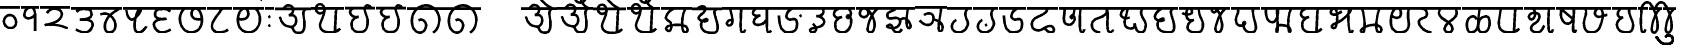 SplineFontDB: 3.0
FontName: MarathiCursive
FullName: MarathiCursive
FamilyName: MarathiCursive
Weight: Medium
Copyright: Created by MihailJP with FontForge 2.0 (http://fontforge.sf.net)
UComments: "2012-5-4: Created." 
Version: 001.000
StrokeWidth: 60
ItalicAngle: 0
UnderlinePosition: -100
UnderlineWidth: 50
Ascent: 800
Descent: 200
LayerCount: 2
Layer: 0 0 "+gMyXYgAA"  1
Layer: 1 0 "+Uk2XYgAA"  0
StrokedFont: 1
XUID: [1021 494 2031268696 4926356]
OS2Version: 0
OS2_WeightWidthSlopeOnly: 0
OS2_UseTypoMetrics: 1
CreationTime: 1336059319
ModificationTime: 1336366576
OS2TypoAscent: 0
OS2TypoAOffset: 1
OS2TypoDescent: 0
OS2TypoDOffset: 1
OS2TypoLinegap: 0
OS2WinAscent: 0
OS2WinAOffset: 1
OS2WinDescent: 0
OS2WinDOffset: 1
HheadAscent: 0
HheadAOffset: 1
HheadDescent: 0
HheadDOffset: 1
OS2Vendor: 'PfEd'
Lookup: 2 0 0 "oT/auT Decomposition"  {"oT/auT Decomposition-1"  } [' RQD' ('dev2' <'dflt' > ) 'psts' ('dev2' <'dflt' > ) ]
Lookup: 4 0 0 "Akhand ligatures"  {"Akhand ligatures-1"  } ['akhn' ('dev2' <'dflt' > ) ]
Lookup: 4 0 0 "Repha"  {"Repha-1"  } ['rphf' ('dev2' <'dflt' > ) ]
Lookup: 4 0 0 "Rakaar ligatures"  {"Rakaar ligatures-1"  } ['rkrf' ('dev2' <'dflt' > ) ]
Lookup: 4 0 0 "Rakaar"  {"Rakaar-1"  } ['blwf' ('dev2' <'dflt' > ) ]
Lookup: 4 0 0 "Half forms"  {"Half forms-1"  } ['half' ('dev2' <'dflt' > ) ]
Lookup: 4 0 0 "Vattu forms"  {"Vattu forms-1"  } ['vatu' ('dev2' <'dflt' > ) ]
Lookup: 5 0 0 "iT forms"  {"iT forms-1"  } ['pres' ('dev2' <'dflt' > ) ]
Lookup: 4 0 0 "above-base matra conjunction"  {"above-base matra conjunction-1"  } ['abvs' ('dev2' <'dflt' > ) ]
Lookup: 4 0 0 "uT ligatures"  {"uT ligatures-1"  } ['blws' ('dev2' <'dflt' > ) ]
Lookup: 4 0 0 "AT ligatures"  {"AT ligatures-1"  } ['psts' ('dev2' <'dflt' > ) ]
Lookup: 4 0 0 "IT ligatures"  {"IT ligatures-1"  } ['psts' ('dev2' <'dflt' > ) ]
Lookup: 5 0 0 "Contextual forms"  {"Contextual forms-1"  } [' RQD' ('dev2' <'dflt' > ) 'calt' ('dev2' <'dflt' > ) 'psts' ('dev2' <'dflt' > ) ]
Lookup: 5 0 0 "kara contextual substitution"  {"kara contextual substitution-1"  } [' RQD' ('dev2' <'dflt' > ) 'calt' ('dev2' <'dflt' > ) ]
Lookup: 5 0 0 "sara contextual forms"  {"sara contextual forms-1"  } [' RQD' ('dev2' <'dflt' > ) 'calt' ('dev2' <'dflt' > ) ]
Lookup: 5 0 0 "Ara contextual forms"  {"Ara contextual forms-1"  } [' RQD' ('dev2' <'dflt' > ) 'calt' ('dev2' <'dflt' > ) 'psts' ('dev2' <'dflt' > ) ]
Lookup: 5 0 0 "Rounded ra substitution"  {"Rounded ra substitution-1"  } [' RQD' ('dev2' <'dflt' > ) 'calt' ('dev2' <'dflt' > ) ]
Lookup: 5 0 0 "u and ra substitution"  {"u and ra substitution-1"  } ['RQD ' ('dev2' <'dflt' > ) 'calt' ('dev2' <'dflt' > ) ]
Lookup: 1 0 0 "IT forms"  {"IT forms-1"  } []
Lookup: 1 0 0 "Devanagari-like forms"  {"Devanagari-like forms-1" ("alt" ) } []
Lookup: 1 0 0 "kara ligated forms"  {"kara ligated forms-1"  } []
Lookup: 1 0 0 "kaara ligated forms"  {"kaara ligated forms-1"  } []
Lookup: 1 0 0 "post-sa forms"  {"post-sa forms-1" ("postsa" ) } []
Lookup: 1 0 0 "post-aa forms"  {"post-aa forms-1" ("postaa" ) } []
Lookup: 1 0 0 "Rounded ra"  {"Rounded ra-1" ("round" ) } []
Lookup: 1 0 0 "pre-ra forms of uT"  {"pre-ra forms of uT-1" ("prera" ) } []
Lookup: 1 0 0 "ura1"  {"ura1-1" ("postu1" ) } []
Lookup: 1 0 0 "ura2"  {"ura2-1" ("postu2" ) } []
Lookup: 1 0 0 "ura3"  {"ura3-1" ("postu3" ) } []
Lookup: 1 0 0 "ura4"  {"ura4-1" ("postu4" ) } []
Lookup: 1 0 0 "ura5"  {"ura5-1" ("postu5" ) } []
Lookup: 262 0 0 "Above-base mark2mark"  {"Above-base mark2mark-1"  } ['abvm' ('dev2' <'dflt' > ) ]
Lookup: 260 0 0 "Above-base marks"  {"Above-base marks-1"  } ['abvm' ('dev2' <'dflt' > ) ]
MarkAttachClasses: 1
DEI: 91125
ContextSub2: class "u and ra substitution-1"  8 8 8 10
  Class: 97 gu ghu Nu thu pu bhu mu yu zu Su kSu gru ghru Nru tru thru dhru pru bhru mru yru zru Sru sru kSru
  Class: 3 Dhu
  Class: 21 chru Tru Thru Dru dru
  Class: 12 Gu chu Du Lu
  Class: 19 Gru Tu Thu Dhru Lru
  Class: 8 ra rA ri
  Class: 8 zerojoin
  BClass: 97 gu ghu Nu thu pu bhu mu yu zu Su kSu gru ghru Nru tru thru dhru pru bhru mru yru zru Sru sru kSru
  BClass: 3 Dhu
  BClass: 21 chru Tru Thru Dru dru
  BClass: 12 Gu chu Du Lu
  BClass: 19 Gru Tu Thu Dhru Lru
  BClass: 8 ra rA ri
  BClass: 8 zerojoin
  FClass: 97 gu ghu Nu thu pu bhu mu yu zu Su kSu gru ghru Nru tru thru dhru pru bhru mru yru zru Sru sru kSru
  FClass: 3 Dhu
  FClass: 21 chru Tru Thru Dru dru
  FClass: 12 Gu chu Du Lu
  FClass: 19 Gru Tu Thu Dhru Lru
  FClass: 8 ra rA ri
  FClass: 8 zerojoin
 2 0 0
  ClsList: 1 6
  BClsList:
  FClsList:
 2
  SeqLookup: 0 "pre-ra forms of uT" 
  SeqLookup: 1 "ura1" 
 2 0 0
  ClsList: 2 6
  BClsList:
  FClsList:
 2
  SeqLookup: 0 "pre-ra forms of uT" 
  SeqLookup: 1 "ura2" 
 2 0 0
  ClsList: 3 6
  BClsList:
  FClsList:
 2
  SeqLookup: 0 "pre-ra forms of uT" 
  SeqLookup: 1 "ura3" 
 2 0 0
  ClsList: 4 6
  BClsList:
  FClsList:
 2
  SeqLookup: 0 "pre-ra forms of uT" 
  SeqLookup: 1 "ura4" 
 2 0 0
  ClsList: 5 6
  BClsList:
  FClsList:
 2
  SeqLookup: 0 "pre-ra forms of uT" 
  SeqLookup: 1 "ura5" 
 3 0 0
  ClsList: 1 7 6
  BClsList:
  FClsList:
 2
  SeqLookup: 0 "pre-ra forms of uT" 
  SeqLookup: 2 "ura1" 
 3 0 0
  ClsList: 2 7 6
  BClsList:
  FClsList:
 2
  SeqLookup: 0 "pre-ra forms of uT" 
  SeqLookup: 2 "ura2" 
 3 0 0
  ClsList: 3 7 6
  BClsList:
  FClsList:
 2
  SeqLookup: 0 "pre-ra forms of uT" 
  SeqLookup: 2 "ura3" 
 3 0 0
  ClsList: 4 7 6
  BClsList:
  FClsList:
 2
  SeqLookup: 0 "pre-ra forms of uT" 
  SeqLookup: 2 "ura4" 
 3 0 0
  ClsList: 5 7 6
  BClsList:
  FClsList:
 2
  SeqLookup: 0 "pre-ra forms of uT" 
  SeqLookup: 2 "ura5" 
  ClassNames: "All_Others"  "ukaar1"  "ukaar2"  "ukaar3"  "ukaar4"  "ukaar5"  "ra"  "zwj"  
  BClassNames: "All_Others"  "ukaar1"  "ukaar2"  "ukaar3"  "ukaar4"  "ukaar5"  "ra"  "zwj"  
  FClassNames: "All_Others"  "ukaar1"  "ukaar2"  "ukaar3"  "ukaar4"  "ukaar5"  "ra"  "zwj"  
EndFPST
ContextSub2: class "kara contextual substitution-1"  5 5 5 4
  Class: 2 ka
  Class: 2 kA
  Class: 11 ra rA ri ru
  Class: 8 zerojoin
  BClass: 2 ka
  BClass: 2 kA
  BClass: 11 ra rA ri ru
  BClass: 8 zerojoin
  FClass: 2 ka
  FClass: 2 kA
  FClass: 11 ra rA ri ru
  FClass: 8 zerojoin
 2 0 0
  ClsList: 1 3
  BClsList:
  FClsList:
 2
  SeqLookup: 0 "kara ligated forms" 
  SeqLookup: 1 "kara ligated forms" 
 2 0 0
  ClsList: 2 3
  BClsList:
  FClsList:
 2
  SeqLookup: 0 "kaara ligated forms" 
  SeqLookup: 1 "kaara ligated forms" 
 3 0 0
  ClsList: 1 4 3
  BClsList:
  FClsList:
 2
  SeqLookup: 0 "kara ligated forms" 
  SeqLookup: 2 "kara ligated forms" 
 3 0 0
  ClsList: 2 4 3
  BClsList:
  FClsList:
 2
  SeqLookup: 0 "kaara ligated forms" 
  SeqLookup: 2 "kaara ligated forms" 
  ClassNames: "All_Others"  "ka"  "kA"  "ra"  "zwj"  
  BClassNames: "All_Others"  "ka"  "kA"  "ra"  "zwj"  
  FClassNames: "All_Others"  "ka"  "kA"  "ra"  "zwj"  
EndFPST
ContextSub2: class "Rounded ra substitution-1"  5 5 5 4
  Class: 32 kha tha da dha pa ya ha khra hra
  Class: 5 ra ri
  Class: 8 zerojoin
  Class: 79 eT aiT repha eM aiM repha_e repha_ai repha_eM repha_aiM repha_anusvAra anusvAra
  BClass: 32 kha tha da dha pa ya ha khra hra
  BClass: 5 ra ri
  BClass: 8 zerojoin
  BClass: 79 eT aiT repha eM aiM repha_e repha_ai repha_eM repha_aiM repha_anusvAra anusvAra
  FClass: 32 kha tha da dha pa ya ha khra hra
  FClass: 5 ra ri
  FClass: 8 zerojoin
  FClass: 79 eT aiT repha eM aiM repha_e repha_ai repha_eM repha_aiM repha_anusvAra anusvAra
 2 0 0
  ClsList: 1 2
  BClsList:
  FClsList:
 1
  SeqLookup: 1 "Rounded ra" 
 3 0 0
  ClsList: 1 3 2
  BClsList:
  FClsList:
 1
  SeqLookup: 2 "Rounded ra" 
 3 0 0
  ClsList: 1 4 2
  BClsList:
  FClsList:
 1
  SeqLookup: 2 "Rounded ra" 
 4 0 0
  ClsList: 1 4 3 2
  BClsList:
  FClsList:
 1
  SeqLookup: 3 "Rounded ra" 
  ClassNames: "All_Others"  "letters"  "ra"  "zwj"  "ekaar"  
  BClassNames: "All_Others"  "letters"  "ra"  "zwj"  "ekaar"  
  FClassNames: "All_Others"  "letters"  "ra"  "zwj"  "ekaar"  
EndFPST
ContextSub2: class "Ara contextual forms-1"  6 6 6 16
  Class: 480 gA ghA GA cA chA DA DhA NA tA thA dA dhA pA zA SA sA LA kSA ki khi gi ghi Gi ci chi ji jhi Ji Ti Thi Di Dhi Ni ti thi di dhi ni pi phi bi bhi mi yi vi zi Si si hi Li kSi jJi khu cu jhu Ju tu du dhu bu lu vu su hu grA ghrA GrA crA chrA DrA DhrA NrA trA thrA drA dhrA prA rrA zrA SrA srA LrA kSrA kri khri gri ghri Gri cri chri jri jhri Jri Tri Thri Dri Dhri Nri tri thri dri dhri nri pri phri bri bhri mri yri rri vri zri Sri sri hri Lri kSri jJri khru cru jhru Jru bru lru vru hru
  Class: 2 ra
  Class: 5 rA ri
  Class: 8 zerojoin
  Class: 79 eT aiT repha eM aiM repha_e repha_ai repha_eM repha_aiM repha_anusvAra anusvAra
  BClass: 480 gA ghA GA cA chA DA DhA NA tA thA dA dhA pA zA SA sA LA kSA ki khi gi ghi Gi ci chi ji jhi Ji Ti Thi Di Dhi Ni ti thi di dhi ni pi phi bi bhi mi yi vi zi Si si hi Li kSi jJi khu cu jhu Ju tu du dhu bu lu vu su hu grA ghrA GrA crA chrA DrA DhrA NrA trA thrA drA dhrA prA rrA zrA SrA srA LrA kSrA kri khri gri ghri Gri cri chri jri jhri Jri Tri Thri Dri Dhri Nri tri thri dri dhri nri pri phri bri bhri mri yri rri vri zri Sri sri hri Lri kSri jJri khru cru jhru Jru bru lru vru hru
  BClass: 2 ra
  BClass: 5 rA ri
  BClass: 8 zerojoin
  BClass: 79 eT aiT repha eM aiM repha_e repha_ai repha_eM repha_aiM repha_anusvAra anusvAra
  FClass: 480 gA ghA GA cA chA DA DhA NA tA thA dA dhA pA zA SA sA LA kSA ki khi gi ghi Gi ci chi ji jhi Ji Ti Thi Di Dhi Ni ti thi di dhi ni pi phi bi bhi mi yi vi zi Si si hi Li kSi jJi khu cu jhu Ju tu du dhu bu lu vu su hu grA ghrA GrA crA chrA DrA DhrA NrA trA thrA drA dhrA prA rrA zrA SrA srA LrA kSrA kri khri gri ghri Gri cri chri jri jhri Jri Tri Thri Dri Dhri Nri tri thri dri dhri nri pri phri bri bhri mri yri rri vri zri Sri sri hri Lri kSri jJri khru cru jhru Jru bru lru vru hru
  FClass: 2 ra
  FClass: 5 rA ri
  FClass: 8 zerojoin
  FClass: 79 eT aiT repha eM aiM repha_e repha_ai repha_eM repha_aiM repha_anusvAra anusvAra
 2 0 0
  ClsList: 1 2
  BClsList:
  FClsList:
 1
  SeqLookup: 1 "post-aa forms" 
 3 0 0
  ClsList: 1 4 2
  BClsList:
  FClsList:
 1
  SeqLookup: 2 "post-aa forms" 
 2 0 0
  ClsList: 3 2
  BClsList:
  FClsList:
 1
  SeqLookup: 1 "post-aa forms" 
 3 0 0
  ClsList: 3 4 2
  BClsList:
  FClsList:
 1
  SeqLookup: 2 "post-aa forms" 
 2 0 0
  ClsList: 1 3
  BClsList:
  FClsList:
 1
  SeqLookup: 1 "post-aa forms" 
 3 0 0
  ClsList: 1 4 3
  BClsList:
  FClsList:
 1
  SeqLookup: 2 "post-aa forms" 
 2 0 0
  ClsList: 3 3
  BClsList:
  FClsList:
 1
  SeqLookup: 1 "post-aa forms" 
 3 0 0
  ClsList: 3 4 3
  BClsList:
  FClsList:
 1
  SeqLookup: 2 "post-aa forms" 
 3 0 0
  ClsList: 1 5 2
  BClsList:
  FClsList:
 1
  SeqLookup: 2 "post-aa forms" 
 4 0 0
  ClsList: 1 5 4 2
  BClsList:
  FClsList:
 1
  SeqLookup: 3 "post-aa forms" 
 3 0 0
  ClsList: 3 5 2
  BClsList:
  FClsList:
 1
  SeqLookup: 2 "post-aa forms" 
 4 0 0
  ClsList: 3 5 4 2
  BClsList:
  FClsList:
 1
  SeqLookup: 3 "post-aa forms" 
 3 0 0
  ClsList: 1 5 3
  BClsList:
  FClsList:
 1
  SeqLookup: 2 "post-aa forms" 
 4 0 0
  ClsList: 1 5 4 3
  BClsList:
  FClsList:
 1
  SeqLookup: 3 "post-aa forms" 
 3 0 0
  ClsList: 3 5 3
  BClsList:
  FClsList:
 1
  SeqLookup: 2 "post-aa forms" 
 4 0 0
  ClsList: 3 5 4 3
  BClsList:
  FClsList:
 1
  SeqLookup: 3 "post-aa forms" 
  ClassNames: "All_Others"  "aa"  "ra"  "raa"  "zwj"  "ekaar"  
  BClassNames: "All_Others"  "aa"  "ra"  "raa"  "zwj"  "ekaar"  
  FClassNames: "All_Others"  "aa"  "ra"  "raa"  "zwj"  "ekaar"  
EndFPST
ContextSub2: class "sara contextual forms-1"  5 5 5 4
  Class: 2 sa
  Class: 8 ra ri rA
  Class: 8 zerojoin
  Class: 79 eT aiT repha eM aiM repha_e repha_ai repha_eM repha_aiM repha_anusvAra anusvAra
  BClass: 2 sa
  BClass: 8 ra ri rA
  BClass: 8 zerojoin
  BClass: 79 eT aiT repha eM aiM repha_e repha_ai repha_eM repha_aiM repha_anusvAra anusvAra
  FClass: 2 sa
  FClass: 8 ra ri rA
  FClass: 8 zerojoin
  FClass: 79 eT aiT repha eM aiM repha_e repha_ai repha_eM repha_aiM repha_anusvAra anusvAra
 2 0 0
  ClsList: 1 2
  BClsList:
  FClsList:
 1
  SeqLookup: 1 "post-sa forms" 
 3 0 0
  ClsList: 1 3 2
  BClsList:
  FClsList:
 1
  SeqLookup: 2 "post-sa forms" 
 3 0 0
  ClsList: 1 4 2
  BClsList:
  FClsList:
 1
  SeqLookup: 2 "post-sa forms" 
 4 0 0
  ClsList: 1 4 3 2
  BClsList:
  FClsList:
 1
  SeqLookup: 3 "post-sa forms" 
  ClassNames: "All_Others"  "sa"  "ra"  "zwj"  "ekaar"  
  BClassNames: "All_Others"  "sa"  "ra"  "zwj"  "ekaar"  
  FClassNames: "All_Others"  "sa"  "ra"  "zwj"  "ekaar"  
EndFPST
ContextSub2: class "Contextual forms-1"  3 3 3 1
  Class: 60 tha da dha pa ma ya ra thA dhA pA mA yA thi dhi pi yi ri dhu
  Class: 635 ardhaka ardhakha ardhaga ardhagha ardhaGa ardhaca ardhacha ardhaja ardhajha ardhaJa ardhaTa ardhaTha ardhaDa ardhaDha ardhaNa ardhata ardhatha ardhada ardhadha ardhana ardhapa ardhapha ardhaba ardhabha ardhama ardhaya ardhara ardhala ardhava ardhaza ardhaSa ardhasa ardhaha ardhaLa ardhakSa ardhajJa ardhakra ardhakhra ardhagra ardhaghra ardhaGra ardhacra ardhachra ardhajra ardhajhra ardhaJra ardhaTra ardhaThra ardhaDra ardhaDhra ardhaNra ardhatra ardhathra ardhadra ardhadhra ardhanra ardhapra ardhaphra ardhabra ardhabhra ardhamra ardhayra ardharra ardhalra ardhavra ardhazra ardhaSra ardhasra ardhahra ardhaLra ardhakSra ardhajJra
  BClass: 60 tha da dha pa ma ya ra thA dhA pA mA yA thi dhi pi yi ri dhu
  BClass: 635 ardhaka ardhakha ardhaga ardhagha ardhaGa ardhaca ardhacha ardhaja ardhajha ardhaJa ardhaTa ardhaTha ardhaDa ardhaDha ardhaNa ardhata ardhatha ardhada ardhadha ardhana ardhapa ardhapha ardhaba ardhabha ardhama ardhaya ardhara ardhala ardhava ardhaza ardhaSa ardhasa ardhaha ardhaLa ardhakSa ardhajJa ardhakra ardhakhra ardhagra ardhaghra ardhaGra ardhacra ardhachra ardhajra ardhajhra ardhaJra ardhaTra ardhaThra ardhaDra ardhaDhra ardhaNra ardhatra ardhathra ardhadra ardhadhra ardhanra ardhapra ardhaphra ardhabra ardhabhra ardhamra ardhayra ardharra ardhalra ardhavra ardhazra ardhaSra ardhasra ardhahra ardhaLra ardhakSra ardhajJra
  FClass: 60 tha da dha pa ma ya ra thA dhA pA mA yA thi dhi pi yi ri dhu
  FClass: 635 ardhaka ardhakha ardhaga ardhagha ardhaGa ardhaca ardhacha ardhaja ardhajha ardhaJa ardhaTa ardhaTha ardhaDa ardhaDha ardhaNa ardhata ardhatha ardhada ardhadha ardhana ardhapa ardhapha ardhaba ardhabha ardhama ardhaya ardhara ardhala ardhava ardhaza ardhaSa ardhasa ardhaha ardhaLa ardhakSa ardhajJa ardhakra ardhakhra ardhagra ardhaghra ardhaGra ardhacra ardhachra ardhajra ardhajhra ardhaJra ardhaTra ardhaThra ardhaDra ardhaDhra ardhaNra ardhatra ardhathra ardhadra ardhadhra ardhanra ardhapra ardhaphra ardhabra ardhabhra ardhamra ardhayra ardharra ardhalra ardhavra ardhazra ardhaSra ardhasra ardhahra ardhaLra ardhakSra ardhajJra
 2 0 0
  ClsList: 2 1
  BClsList:
  FClsList:
 1
  SeqLookup: 1 "Devanagari-like forms" 
  ClassNames: "All_Others"  "Full"  "Half"  
  BClassNames: "All_Others"  "Full"  "Half"  
  FClassNames: "All_Others"  "Full"  "Half"  
EndFPST
ContextSub2: class "iT forms-1"  4 4 4 5
  Class: 2 iT
  Class: 326 ka kha ga gha Ga ca cha ja jha Ja Ta Tha Da Dha Na ta tha da dha na pa pha ba bha ma ya ra la va za Sa sa ha La kSa jJa tha.alt da.alt dha.alt pa.alt ma.alt ya.alt ra.alt kra khra gra ghra Gra cra chra jra jhra Jra Tra Thra Dra Dhra Nra tra thra dra dhra nra pra phra bra bhra mra yra rra lra vra zra Sra sra hra Lra kSra jJra
  Class: 635 ardhaka ardhakha ardhaga ardhagha ardhaGa ardhaca ardhacha ardhaja ardhajha ardhaJa ardhaTa ardhaTha ardhaDa ardhaDha ardhaNa ardhata ardhatha ardhada ardhadha ardhana ardhapa ardhapha ardhaba ardhabha ardhama ardhaya ardhara ardhala ardhava ardhaza ardhaSa ardhasa ardhaha ardhaLa ardhakSa ardhajJa ardhakra ardhakhra ardhagra ardhaghra ardhaGra ardhacra ardhachra ardhajra ardhajhra ardhaJra ardhaTra ardhaThra ardhaDra ardhaDhra ardhaNra ardhatra ardhathra ardhadra ardhadhra ardhanra ardhapra ardhaphra ardhabra ardhabhra ardhamra ardhayra ardharra ardhalra ardhavra ardhazra ardhaSra ardhasra ardhahra ardhaLra ardhakSra ardhajJra
  BClass: 2 iT
  BClass: 326 ka kha ga gha Ga ca cha ja jha Ja Ta Tha Da Dha Na ta tha da dha na pa pha ba bha ma ya ra la va za Sa sa ha La kSa jJa tha.alt da.alt dha.alt pa.alt ma.alt ya.alt ra.alt kra khra gra ghra Gra cra chra jra jhra Jra Tra Thra Dra Dhra Nra tra thra dra dhra nra pra phra bra bhra mra yra rra lra vra zra Sra sra hra Lra kSra jJra
  BClass: 635 ardhaka ardhakha ardhaga ardhagha ardhaGa ardhaca ardhacha ardhaja ardhajha ardhaJa ardhaTa ardhaTha ardhaDa ardhaDha ardhaNa ardhata ardhatha ardhada ardhadha ardhana ardhapa ardhapha ardhaba ardhabha ardhama ardhaya ardhara ardhala ardhava ardhaza ardhaSa ardhasa ardhaha ardhaLa ardhakSa ardhajJa ardhakra ardhakhra ardhagra ardhaghra ardhaGra ardhacra ardhachra ardhajra ardhajhra ardhaJra ardhaTra ardhaThra ardhaDra ardhaDhra ardhaNra ardhatra ardhathra ardhadra ardhadhra ardhanra ardhapra ardhaphra ardhabra ardhabhra ardhamra ardhayra ardharra ardhalra ardhavra ardhazra ardhaSra ardhasra ardhahra ardhaLra ardhakSra ardhajJra
  FClass: 2 iT
  FClass: 326 ka kha ga gha Ga ca cha ja jha Ja Ta Tha Da Dha Na ta tha da dha na pa pha ba bha ma ya ra la va za Sa sa ha La kSa jJa tha.alt da.alt dha.alt pa.alt ma.alt ya.alt ra.alt kra khra gra ghra Gra cra chra jra jhra Jra Tra Thra Dra Dhra Nra tra thra dra dhra nra pra phra bra bhra mra yra rra lra vra zra Sra sra hra Lra kSra jJra
  FClass: 635 ardhaka ardhakha ardhaga ardhagha ardhaGa ardhaca ardhacha ardhaja ardhajha ardhaJa ardhaTa ardhaTha ardhaDa ardhaDha ardhaNa ardhata ardhatha ardhada ardhadha ardhana ardhapa ardhapha ardhaba ardhabha ardhama ardhaya ardhara ardhala ardhava ardhaza ardhaSa ardhasa ardhaha ardhaLa ardhakSa ardhajJa ardhakra ardhakhra ardhagra ardhaghra ardhaGra ardhacra ardhachra ardhajra ardhajhra ardhaJra ardhaTra ardhaThra ardhaDra ardhaDhra ardhaNra ardhatra ardhathra ardhadra ardhadhra ardhanra ardhapra ardhaphra ardhabra ardhabhra ardhamra ardhayra ardharra ardhalra ardhavra ardhazra ardhaSra ardhasra ardhahra ardhaLra ardhakSra ardhajJra
 2 0 0
  ClsList: 1 2
  BClsList:
  FClsList:
 2
  SeqLookup: 0 "IT forms" 
  SeqLookup: 1 "IT forms" 
 3 0 0
  ClsList: 1 3 2
  BClsList:
  FClsList:
 2
  SeqLookup: 0 "IT forms" 
  SeqLookup: 2 "IT forms" 
 4 0 0
  ClsList: 1 3 3 2
  BClsList:
  FClsList:
 2
  SeqLookup: 0 "IT forms" 
  SeqLookup: 3 "IT forms" 
 5 0 0
  ClsList: 1 3 3 3 2
  BClsList:
  FClsList:
 2
  SeqLookup: 0 "IT forms" 
  SeqLookup: 4 "IT forms" 
 6 0 0
  ClsList: 1 3 3 3 3 2
  BClsList:
  FClsList:
 2
  SeqLookup: 0 "IT forms" 
  SeqLookup: 5 "IT forms" 
  ClassNames: "All_Others"  "iT"  "Full"  "Half"  
  BClassNames: "All_Others"  "iT"  "Full"  "Half"  
  FClassNames: "All_Others"  "iT"  "Full"  "Half"  
EndFPST
LangName: 1033 "" "" "Medium" 
Encoding: Custom
UnicodeInterp: none
NameList: AGL without afii
DisplaySize: -48
AntiAlias: 1
FitToEm: 1
WinInfo: 0 16 4
BeginPrivate: 0
EndPrivate
Grid
-1000 600 m 0
 2000 600 l 0
  Named: "topline" 
EndSplineSet
TeXData: 1 0 0 346030 173015 115343 0 1048576 115343 783286 444596 497025 792723 393216 433062 380633 303038 157286 324010 404750 52429 2506097 1059062 262144
AnchorClass2: "anusvAra2"  "Above-base mark2mark-1" "eT"  "Above-base marks-1" "anusvara"  "Above-base marks-1" 
BeginChars: 508 508

StartChar: akAra
Encoding: 0 2309 0
Width: 899
VWidth: 0
Flags: W
AnchorPoint: "anusvara" 740 800 basechar 0
LayerCount: 2
Fore
SplineSet
410 147 m 0
 488.39 89.6699 422 0 611 0 c 0
 713 0 767 120 710 420 c 0
 687.903 536.296 734 585 779 600 c 0
209 600 m 0
 233 648 266.354 690 323 690 c 0
 383.389 690 443.863 660.17 449 600 c 0
 455.238 526.928 431 468 344 444 c 1
 446 459 516.256 422.998 527 342 c 0
 539.309 249.213 475.6 136.349 383 150 c 0
 242.464 170.718 170 219 120 402 c 0
0 600 m 1
 899 600 l 1
EndSplineSet
EndChar

StartChar: AkAra
Encoding: 1 2310 1
Width: 843
VWidth: 0
Flags: W
AnchorPoint: "anusvara" 660 800 basechar 0
LayerCount: 2
Fore
SplineSet
324.195 522 m 0
 294.195 486 231.208 465.701 189.195 483 c 0
 138.195 504 117.746 548.565 120.195 600 c 0
 123.195 663 162.195 705 222.195 705 c 0
 290.357 705 333.195 638.162 333.195 570 c 0
 333.195 402.837 204.195 237 222.195 156 c 0
 246.412 47.0234 328.989 0 462.195 0 c 0
 612.195 0 648.195 24 723.195 93 c 0
663.848 600 m 0
 618.848 585 619.348 537 613.348 396 c 0
 608.08 272.201 602.367 166.335 595.348 19.5 c 0
0 600 m 1
 843 600 l 1
EndSplineSet
EndChar

StartChar: it
Encoding: 2 2311 2
Width: 772
VWidth: 0
Flags: W
AnchorPoint: "anusvara" 700 800 basechar 0
LayerCount: 2
Fore
SplineSet
232.334 600 m 0
 154.334 588 105.889 538.372 127.334 480 c 0
 164.167 379.743 265.334 360 340.334 384 c 1
 241.334 363 140.167 310.743 164.167 160.743 c 0
 181.658 51.4216 243.75 0 361.334 0 c 0
 487.334 0 562.334 57 562.334 282 c 0
 562.334 429.3 428.935 562.287 517.334 657 c 0
 559.334 702 640.334 639 652.334 600 c 0
0 600 m 1
 772 600 l 1
EndSplineSet
EndChar

StartChar: It
Encoding: 3 2312 3
Width: 772
VWidth: 0
Flags: W
AnchorPoint: "anusvara" 700 800 basechar 0
LayerCount: 2
Fore
Refer: 2 2311 N 1 0 0 1 0 0 2
EndChar

StartChar: ut
Encoding: 4 2313 4
Width: 924
VWidth: 0
Flags: W
AnchorPoint: "anusvara" 800 800 basechar 0
LayerCount: 2
Fore
SplineSet
288 309 m 0
 372 360 474 284.308 474 186 c 0
 474 75 398.926 0 321 0 c 0
 192 0 120 130.647 120 294 c 0
 120 525 273 675 465 681 c 0
 651.057 686.814 798 513 804 345 c 0
 809.253 197.906 765 84 651 0 c 0
0 600 m 1
 924 600 l 1
EndSplineSet
EndChar

StartChar: Ut
Encoding: 5 2314 5
Width: 924
VWidth: 0
Flags: W
AnchorPoint: "anusvara" 800 800 basechar 0
LayerCount: 2
Fore
Refer: 4 2313 N 1 0 0 1 0 0 2
EndChar

StartChar: Rt
Encoding: 6 2315 6
Width: 1000
VWidth: 0
Flags: W
LayerCount: 2
EndChar

StartChar: et
Encoding: 7 2319 7
Width: 899
VWidth: 0
Flags: W
AnchorPoint: "anusvara" 860 800 basechar 0
LayerCount: 2
Fore
Refer: 54 2375 N 1 0 0 1 904 0 2
Refer: 0 2309 N 1 0 0 1 0 0 2
EndChar

StartChar: ait
Encoding: 8 2320 8
Width: 899
VWidth: 0
Flags: W
AnchorPoint: "anusvara" 860 800 basechar 0
LayerCount: 2
Fore
Refer: 55 2376 N 1 0 0 1 904 0 2
Refer: 0 2309 N 1 0 0 1 0 0 2
EndChar

StartChar: ot
Encoding: 9 2323 9
Width: 843
VWidth: 0
Flags: W
AnchorPoint: "anusvara" 720 800 basechar 0
LayerCount: 2
Fore
Refer: 54 2375 N 1 0 0 1 778 0 2
Refer: 1 2310 N 1 0 0 1 0 0 2
EndChar

StartChar: aut
Encoding: 10 2324 10
Width: 843
VWidth: 0
Flags: W
AnchorPoint: "anusvara" 720 800 basechar 0
LayerCount: 2
Fore
Refer: 55 2376 N 1 0 0 1 778 0 2
Refer: 1 2310 N 1 0 0 1 0 0 2
EndChar

StartChar: ka
Encoding: 11 2325 11
Width: 781
VWidth: 0
Flags: W
AnchorPoint: "anusvara" 500 800 basechar 0
AnchorPoint: "eT" 617 600 basechar 0
LayerCount: 2
Fore
SplineSet
331 600 m 0
 231.999 564 145.513 492.476 121.419 375 c 0
 105.029 295.09 235.757 291.075 251.212 210.979 c 0
 265.15 138.741 252.553 33.4893 187.315 33.4893 c 0
 147.212 33.4893 109.26 89.5254 130.315 126.489 c 0
 175.315 205.489 621.315 219.489 653.315 111.489 c 0
 673.038 44.9238 660.292 0 593.315 0 c 0
 491.315 0 507.315 467.489 615.315 600 c 0
0 600 m 1
 781 600 l 1
EndSplineSet
Substitution2: "kara ligated forms-1" void
Substitution2: "IT forms-1" ki
EndChar

StartChar: kha
Encoding: 12 2326 12
Width: 760
VWidth: 0
Flags: W
AnchorPoint: "anusvara" 500 800 basechar 0
AnchorPoint: "eT" 620 601.927 basechar 0
LayerCount: 2
Fore
SplineSet
120 600 m 0
 181.806 648.704 201.611 661.408 265.806 660.704 c 0
 351.019 659.77 332.879 594.665 313.806 552.704 c 0
 283.806 486.704 121.806 417.704 172.806 345.704 c 0
 222.823 275.091 383.994 277.05 385.806 318.704 c 0
 388.806 387.704 208.806 318.704 223.806 189.704 c 0
 241.203 40.083 338.971 0 514.806 0 c 0
 712.806 0 631.806 237.704 577.806 417.704 c 0
 548.455 515.54 544.806 567.704 619.806 600 c 0
0 600 m 1
 760 600 l 1
EndSplineSet
Substitution2: "IT forms-1" khi
EndChar

StartChar: ga
Encoding: 13 2327 13
Width: 657
VWidth: 0
Flags: W
AnchorPoint: "anusvara" 350 800 basechar 0
AnchorPoint: "eT" 476 600 basechar 0
LayerCount: 2
Fore
SplineSet
475.486 600 m 0
 469.486 351.704 448.486 0 491.681 0 c 0
 550.486 0 562.486 33.7041 577.486 69.7041 c 0
197.681 600 m 0
 247.486 414.704 265.486 327.704 253.486 243.704 c 0
 246.59 195.43 196.522 160.44 149.681 174 c 0
 111.017 185.192 112.862 246.516 139.486 276.704 c 0
 169.147 310.337 229.486 324.704 253.486 291.704 c 0
0 600 m 1
 657 600 l 1
EndSplineSet
Substitution2: "IT forms-1" gi
EndChar

StartChar: gha
Encoding: 14 2328 14
Width: 654
VWidth: 0
Flags: W
AnchorPoint: "anusvara" 350 800 basechar 0
AnchorPoint: "eT" 472 600 basechar 0
LayerCount: 2
Fore
SplineSet
472 600 m 0
 468.701 343.547 450.701 0 502 0 c 0
 540.701 0 550.701 17.5469 574.702 45.5469 c 0
208.298 600 m 0
 148 571.547 120 535.547 120 483.547 c 0
 120.001 407.892 228 407.547 304.298 423 c 1
 228 407.547 136.517 347.769 142 257.547 c 0
 146.399 185.161 240.636 180.153 318 197.547 c 0
 382.701 212.094 422.701 263.547 466 321 c 0
0 600 m 1
 654 600 l 1
EndSplineSet
Substitution2: "IT forms-1" ghi
EndChar

StartChar: Ga
Encoding: 15 2329 15
Width: 780
VWidth: 0
Flags: W
AnchorPoint: "eT" 468 600 basechar 0
AnchorPoint: "anusvara" 400 800 basechar 0
LayerCount: 2
Fore
SplineSet
468 600 m 4
 366 570 293 470 309 390 c 4
 317.385 348.075 367.029 300.499 439 324 c 4
 537 356 573 314 573 198 c 4
 573 67.2139 505.115 0 352.885 0 c 4
 161.115 0 130 210 120 420 c 4
0 600 m 1
 780 600 l 1
EndSplineSet
Refer: 59 2306 S 1 0 0 1 762 -381 2
Substitution2: "IT forms-1" Gi
EndChar

StartChar: ca
Encoding: 16 2330 16
Width: 598
VWidth: 0
Flags: W
AnchorPoint: "anusvara" 400 800 basechar 0
AnchorPoint: "eT" 427 600 basechar 0
LayerCount: 2
Fore
SplineSet
427.321 600 m 0
 447.321 578 478.038 515.662 450.038 477.662 c 0
 405.946 417.822 342.081 403.324 284.038 405.662 c 1
 408.038 397.662 495.032 318 476.038 251.662 c 0
 426.771 79.5908 116.037 139.662 120.038 53.6621 c 0
 120.879 35.5713 146.037 0 178.038 0 c 0
 286.037 0 317.321 110 193.321 210 c 0
0 600 m 1
 598 600 l 1
EndSplineSet
Substitution2: "IT forms-1" ci
EndChar

StartChar: cha
Encoding: 17 2331 17
Width: 672
VWidth: 0
Flags: W
AnchorPoint: "anusvara" 400 800 basechar 0
AnchorPoint: "eT" 471 600 basechar 0
LayerCount: 2
Fore
SplineSet
253.117 600 m 0
 167.118 565.983 106.521 514.087 122.588 447 c 0
 139.117 377.983 199.117 331.983 321.117 389.983 c 1
 181.118 333.982 139.117 281.983 157.117 139.983 c 0
 172.84 15.9473 277.117 0 339.117 0 c 0
 441.118 0 520.071 89.0166 545.117 207.983 c 0
 585.118 397.982 459.118 467.982 444.588 401 c 0
 429.496 331.424 531.256 344.294 543.117 453.983 c 0
 551.118 527.966 507.118 585.982 471.117 600 c 0
0 600 m 1
 672 600 l 1
EndSplineSet
Substitution2: "IT forms-1" chi
EndChar

StartChar: ja
Encoding: 18 2332 18
Width: 663
VWidth: 0
Flags: W
AnchorPoint: "anusvara" 440 800 basechar 0
AnchorPoint: "eT" 543 600 basechar 0
LayerCount: 2
Fore
SplineSet
261.655 576.437 m 0
 373.827 502 261.827 350 159.827 386 c 0
 44.9216 426.555 95.8272 600 190.08 600 c 0
 325.654 600 451.662 357.01 461.655 220.437 c 0
 467.654 138.437 443.654 0 355.655 0 c 0
 315.654 0 278.282 40.3291 287.655 108.437 c 0
 317.654 326.437 451.654 536.437 543.654 600 c 0
0 600 m 1
 663 600 l 1
EndSplineSet
Substitution2: "IT forms-1" ji
EndChar

StartChar: jha
Encoding: 19 2333 19
Width: 833
VWidth: 0
Flags: W
AnchorPoint: "anusvara" 550 800 basechar 0
AnchorPoint: "eT" 649 600 basechar 0
LayerCount: 2
Fore
SplineSet
442.116 303 m 0
 472.927 333.865 502.578 355.832 559.927 354 c 0
 626.737 351.865 790.229 133.585 671.737 102.865 c 0
 590.737 81.8652 599.737 444.865 649.927 600 c 0
340.927 600 m 0
 280.927 513.865 112.927 540.865 130.927 408.865 c 0
 151.476 258.175 375.024 451.367 442.116 303 c 0
 472.927 234.865 403.062 119.813 289.927 108.865 c 0
 196.927 99.8652 70.6602 133.306 139.927 174.865 c 0
 289.927 264.865 239.737 0 361.927 0 c 0
 422.327 0 464.737 21.8652 491.737 81.8652 c 0
0 600 m 1
 833 600 l 1
EndSplineSet
Substitution2: "IT forms-1" jhi
EndChar

StartChar: Ja
Encoding: 20 2334 20
Width: 808
VWidth: 0
Flags: W
AnchorPoint: "anusvara" 550 800 basechar 0
AnchorPoint: "eT" 651 600 basechar 0
LayerCount: 2
Fore
SplineSet
460 293.28 m 0
 534 291.281 671.252 229.28 687.252 119.28 c 0
 694.831 67.1729 665.252 0 624 0 c 0
 532.22 0 648.22 452 651 600 c 0
226 409.28 m 0
 270 463.281 414.956 471.341 447.748 391 c 0
 486.112 297.008 428.927 168.317 327.748 160 c 0
 246 153.281 161.253 212.562 120 277.28 c 0
0 600 m 1
 808 600 l 1
EndSplineSet
Substitution2: "IT forms-1" Ji
EndChar

StartChar: Ta
Encoding: 21 2335 21
Width: 639
VWidth: 0
Flags: W
AnchorPoint: "anusvara" 480 800 basechar 0
AnchorPoint: "eT" 510 600 basechar 0
LayerCount: 2
Fore
SplineSet
510.662 600 m 0
 470.663 548.996 456.906 514.081 456.615 453 c 0
 456.071 338.865 551.945 270.576 508.589 164.996 c 0
 465.686 60.5186 394.59 0 270.59 0 c 0
 134.76 0 36.5898 180.996 222.59 312.996 c 0
0 600 m 1
 639 600 l 1
EndSplineSet
Substitution2: "IT forms-1" Ti
EndChar

StartChar: Tha
Encoding: 22 2336 22
Width: 639
VWidth: 0
Flags: W
AnchorPoint: "eT" 510 600 basechar 0
AnchorPoint: "anusvara" 480 800 basechar 0
LayerCount: 2
Fore
Refer: 59 2306 N 1 0 0 1 426 -612 2
Refer: 21 2335 N 1 0 0 1 0 0 2
Substitution2: "IT forms-1" Thi
EndChar

StartChar: Da
Encoding: 23 2337 23
Width: 693
VWidth: 0
Flags: W
AnchorPoint: "anusvara" 400 800 basechar 0
AnchorPoint: "eT" 468 600 basechar 0
LayerCount: 2
Fore
SplineSet
468 600 m 0
 366 570 293 470 309 390 c 0
 317.385 348.075 367.029 300.499 439 324 c 0
 537 356 573 314 573 198 c 0
 573 67.2139 505.115 0 352.885 0 c 0
 161.115 0 130 210 120 420 c 0
0 600 m 1
 693 600 l 1
EndSplineSet
Substitution2: "IT forms-1" Di
EndChar

StartChar: Dha
Encoding: 24 2338 24
Width: 790
VWidth: 0
Flags: W
AnchorPoint: "anusvara" 450 800 basechar 0
AnchorPoint: "eT" 459 600 basechar 0
LayerCount: 2
Fore
SplineSet
459 600 m 0
 485.821 585.602 516 540.602 465 501.602 c 0
 287.16 365.609 120 381.602 120 204.602 c 0
 120 95.1797 184.657 59.7812 267 51.6016 c 0
 392.935 39.0918 429.835 155.512 573 159.602 c 0
 678.001 162.602 714.001 0 603 0 c 0
 519.001 0 474 63.6016 438 108.602 c 0
0 600 m 1
 790 600 l 1
EndSplineSet
Substitution2: "IT forms-1" Dhi
EndChar

StartChar: Na
Encoding: 25 2339 25
Width: 707
VWidth: 0
Flags: W
AnchorPoint: "anusvara" 500 800 basechar 0
AnchorPoint: "eT" 536.148 600 basechar 0
LayerCount: 2
Fore
SplineSet
535.931 600 m 0
 517.931 440.825 492.931 0 567.931 0 c 0
 605.931 0 617.931 34.8252 627.931 72.8252 c 0
132.712 600 m 0
 159.657 476 31.6572 190 253.539 190 c 0
 308.755 190 387.154 278.08 391.539 338 c 0
 397.539 420 293.31 428.167 293.539 408 c 0
 295.539 232 383.539 482 380.713 600 c 0
0 600 m 1
 707 600 l 1
EndSplineSet
Substitution2: "IT forms-1" Ni
EndChar

StartChar: ta
Encoding: 26 2340 26
Width: 730
VWidth: 0
Flags: W
AnchorPoint: "anusvara" 500 800 basechar 0
AnchorPoint: "eT" 485 600 basechar 0
LayerCount: 2
Fore
SplineSet
325.692 0 m 0
 170.251 0 99.2715 110.579 125.252 225.272 c 0
 156.151 361.68 294.849 332.844 422.252 426.272 c 0
 512.251 492.272 503.251 537.272 484.692 600 c 5
 557.251 531.272 446.251 0 574.692 0 c 0
 602.251 0 635.251 33.2725 650.252 66.2725 c 0
0 600 m 1
 730 600 l 1
EndSplineSet
Substitution2: "IT forms-1" ti
EndChar

StartChar: tha
Encoding: 27 2341 27
Width: 861
VWidth: 0
Flags: W
AnchorPoint: "anusvara" 550 800 basechar 0
AnchorPoint: "eT" 660 600 basechar 0
LayerCount: 2
Fore
SplineSet
336.212 370.218 m 0
 213.001 332.435 120 377.435 120 449.436 c 0
 120 507.03 177.001 600 246.212 600 c 0
 351.001 600 182.943 354.181 217.606 202.782 c 0
 233.211 134.63 289.395 96 361.606 96 c 0
 430.104 96 475.606 132 462.212 223.218 c 1
 486.213 136.217 510.212 0 612.424 0 c 0
 705.212 0 741.212 85.0469 741.212 190.218 c 0
 741.212 289.217 650.336 355.088 627.424 471 c 0
 617.358 521.924 633.213 559.218 660.212 600 c 0
0 600 m 1
 861 600 l 1
EndSplineSet
Substitution2: "Devanagari-like forms-1" tha.alt
Substitution2: "IT forms-1" thi
EndChar

StartChar: da
Encoding: 28 2342 28
Width: 722
VWidth: 0
Flags: W
AnchorPoint: "anusvara" 400 800 basechar 0
AnchorPoint: "eT" 581.966 601.927 basechar 0
LayerCount: 2
Fore
SplineSet
284.429 600 m 0
 172.429 533.927 83.7725 417.704 134.772 345.704 c 0
 184.789 275.091 345.96 277.05 347.772 318.704 c 0
 350.772 387.704 170.772 318.704 185.772 189.704 c 0
 203.169 40.083 300.938 0 476.772 0 c 0
 674.772 0 593.772 237.704 539.772 417.704 c 0
 510.421 515.54 506.772 567.704 581.772 600 c 0
0 600 m 1
 722 600 l 1
EndSplineSet
Substitution2: "Devanagari-like forms-1" da.alt
Substitution2: "IT forms-1" di
EndChar

StartChar: dha
Encoding: 29 2343 29
Width: 715
VWidth: 0
Flags: W
AnchorPoint: "anusvara" 460 800 basechar 0
AnchorPoint: "eT" 500 600 basechar 0
LayerCount: 2
Fore
SplineSet
80 488.129 m 0
 111.413 456.33 228.346 422.414 300 470.129 c 0
 345.412 500.368 318.771 600 248 600 c 0
 176 600 160.8 450.491 198 364.129 c 0
 226.02 299.081 300 290.128 372 312.129 c 1
 276 286.128 193.538 203.923 214 104.129 c 0
 233.209 10.4473 327.413 0 436 0 c 0
 556.521 0 584.869 68.5312 594 154.129 c 0
 612.849 330.839 472 390.129 500 600 c 0
0 600 m 5
 715 600 l 1
EndSplineSet
Substitution2: "Devanagari-like forms-1" dha.alt
Substitution2: "IT forms-1" dhi
EndChar

StartChar: na
Encoding: 30 2344 30
Width: 585
VWidth: 0
Flags: W
AnchorPoint: "anusvara" 350 800 basechar 0
AnchorPoint: "eT" 465 600 basechar 0
LayerCount: 2
Fore
SplineSet
233.787 576.437 m 0
 239.189 522 185.189 488 149.959 504 c 0
 109.037 522.585 107.189 600 162.212 600 c 0
 297.786 600 335.189 388 369.189 234 c 0
 386.915 153.714 365.188 0 277.189 0 c 0
 237.188 0 199.816 40.3291 209.189 108.437 c 0
 239.188 326.437 373.188 536.437 465.188 600 c 0
0 600 m 5
 585 600 l 5
EndSplineSet
Substitution2: "IT forms-1" ni
EndChar

StartChar: pa
Encoding: 31 2346 31
Width: 738
VWidth: 0
Flags: W
AnchorPoint: "anusvara" 400 800 basechar 0
AnchorPoint: "eT" 554 600 basechar 0
LayerCount: 2
Fore
SplineSet
156 600 m 0
 170 580.936 176.737 558.968 176 530.936 c 0
 174 454.936 120 420.937 120 302.936 c 0
 120 229.599 166.377 166.936 238 166.936 c 0
 307.463 166.936 385.259 219.456 339.463 258.936 c 0
 281.463 308.936 276 0 484 0 c 0
 778 0 489.463 392.936 554 600 c 0
0 600 m 1
 738 600 l 1
EndSplineSet
Substitution2: "Devanagari-like forms-1" pa.alt
Substitution2: "IT forms-1" pi
EndChar

StartChar: pha
Encoding: 32 2347 32
Width: 879
VWidth: 0
Flags: W
AnchorPoint: "anusvara" 500 800 basechar 0
AnchorPoint: "eT" 759 600 basechar 0
LayerCount: 2
Fore
SplineSet
129.724 600 m 0
 101.724 508.936 129.988 256.35 269.977 252.936 c 0
 433.977 248.936 429.977 600 411.977 600 c 0
 375.977 600 442.977 0 399.977 0 c 0
 372.977 0 375.977 183 474.724 183 c 0
 799.729 183 733.724 0 711.724 0 c 0
 659.724 0 660.173 495 759.173 600 c 0
0 600 m 1
 879 600 l 1
EndSplineSet
Substitution2: "IT forms-1" phi
EndChar

StartChar: ba
Encoding: 33 2348 33
Width: 756
VWidth: 0
Flags: W
AnchorPoint: "anusvara" 400 800 basechar 0
AnchorPoint: "eT" 577 600 basechar 0
LayerCount: 2
Fore
SplineSet
636.847 93 m 0
 561.847 24 525.847 0 375.847 0 c 0
 313.847 0 172.84 15.9473 157.117 139.983 c 0
 139.117 281.983 181.118 333.982 321.117 389.983 c 1
 199.117 331.983 139.117 377.983 122.588 447 c 0
 106.521 514.087 167.118 565.983 253.117 600 c 0
577.5 600 m 0
 532.5 585 533 537 527 396 c 0
 521.731 272.201 516.019 166.335 509 19.5 c 0
0 600 m 1
 756 600 l 1
EndSplineSet
Substitution2: "IT forms-1" bi
EndChar

StartChar: bha
Encoding: 34 2349 34
Width: 750
VWidth: 0
Flags: W
AnchorPoint: "anusvara" 420 800 basechar 0
AnchorPoint: "eT" 589 600 basechar 0
LayerCount: 2
Fore
SplineSet
390.263 528 m 0
 336.263 488 242.629 416.018 150.263 450 c 0
 93.0166 471.062 122.126 600 194.562 600 c 0
 289.837 600 300.604 332.584 244.562 152 c 0
 226.562 94 163.222 97.0596 142.562 130 c 0
 121.771 163.148 165.208 203.354 226.562 222 c 0
 430.562 284 714.562 600 588.562 600 c 0
 534.562 600 553.837 0 604.837 0 c 0
 644.562 0 662.562 32 670.562 56 c 0
0 600 m 1
 750 600 l 1
EndSplineSet
Substitution2: "IT forms-1" bhi
EndChar

StartChar: ma
Encoding: 35 2350 35
Width: 752
VWidth: 0
Flags: W
AnchorPoint: "anusvara" 400 800 basechar 0
AnchorPoint: "eT" 589 600 basechar 0
LayerCount: 2
Fore
SplineSet
142.585 600 m 0
 195.657 510.141 256.585 0 172.585 0 c 0
 38.9277 0 169.585 186.141 456.657 186.141 c 0
 672.657 186.141 660.657 0 574.585 0 c 0
 438.657 0 535.585 525.141 588.657 600 c 4
0 600 m 1
 752 600 l 1
EndSplineSet
Substitution2: "Devanagari-like forms-1" ma.alt
Substitution2: "IT forms-1" mi
EndChar

StartChar: ya
Encoding: 36 2351 36
Width: 703
VWidth: 0
Flags: W
AnchorPoint: "anusvara" 400 800 basechar 0
AnchorPoint: "eT" 583 600 basechar 0
LayerCount: 2
Fore
SplineSet
139.422 424.897 m 0
 193.421 338.897 338.445 350.13 361.422 426 c 0
 390.16 520.897 358.68 600 279.422 600 c 0
 141.421 600 107.609 367.269 123.683 201 c 0
 134.692 87.1035 221.421 0 337.422 0 c 0
 621.421 0 567.421 222.898 553.421 340.897 c 0
 541.158 444.26 553.42 570.897 583.421 600 c 4
0 600 m 1
 703 600 l 1
EndSplineSet
Substitution2: "Devanagari-like forms-1" ya.alt
Substitution2: "IT forms-1" yi
EndChar

StartChar: ra
Encoding: 37 2352 37
Width: 689
VWidth: 0
Flags: W
AnchorPoint: "anusvara" 500 800 basechar 0
AnchorPoint: "eT" 507 600 basechar 0
LayerCount: 2
Fore
SplineSet
507 600 m 4
 525.72 420.99 600.813 278.941 555 141 c 0
 520.465 37.0166 444.813 0 312 0 c 0
 210.945 0 164.813 100.941 120 174 c 0
0 600 m 1
 689 600 l 1
EndSplineSet
Substitution2: "ura5-1" ra.postu5
Substitution2: "ura4-1" ra.postu4
Substitution2: "ura3-1" ra.postu3
Substitution2: "ura2-1" ra.postu2
Substitution2: "ura1-1" ra.postu1
Substitution2: "kaara ligated forms-1" kAra
Substitution2: "kara ligated forms-1" kara
Substitution2: "Rounded ra-1" ra.round
Substitution2: "post-aa forms-1" ra.postaa
Substitution2: "post-sa forms-1" ra.postsa
Substitution2: "Devanagari-like forms-1" ra.alt
Substitution2: "IT forms-1" ri
EndChar

StartChar: la
Encoding: 38 2354 38
Width: 685
VWidth: 0
Flags: W
AnchorPoint: "anusvara" 400 800 basechar 0
AnchorPoint: "eT" 537 600 basechar 0
LayerCount: 2
Fore
SplineSet
163.3 600 m 0
 124.798 557.812 102.212 486.27 137.802 429 c 0
 224.36 289.715 372.102 289.804 446.798 143.812 c 0
 476.888 85.002 450.798 0 357.3 0 c 0
 270.428 0 247.04 80.2686 272.798 137.812 c 0
 336.588 280.321 471.357 292.236 548.798 427.812 c 0
 582.186 486.265 556.798 545.812 536.798 600 c 0
0 600 m 1
 685 600 l 1
EndSplineSet
Substitution2: "IT forms-1" li
EndChar

StartChar: va
Encoding: 39 2357 39
Width: 746
VWidth: 0
Flags: W
AnchorPoint: "anusvara" 400 800 basechar 0
AnchorPoint: "eT" 567 600 basechar 0
LayerCount: 2
Fore
SplineSet
174.936 600 m 0
 135.936 457.5 107.533 237 125.533 156 c 0
 149.75 47.0234 232.327 0 365.533 0 c 0
 515.533 0 551.533 24 626.533 93 c 0
567.186 600 m 0
 522.186 585 522.686 537 516.686 396 c 0
 511.418 272.201 505.705 166.335 498.686 19.5 c 0
0 600 m 1
 746 600 l 1
EndSplineSet
Substitution2: "IT forms-1" vi
EndChar

StartChar: za
Encoding: 40 2358 40
Width: 797
VWidth: 0
Flags: W
AnchorPoint: "anusvara" 400 800 basechar 0
AnchorPoint: "eT" 625 600 basechar 0
LayerCount: 2
Fore
SplineSet
625.216 600 m 0
 607.216 440.825 582.216 0 657.216 0 c 0
 695.216 0 707.216 34.8252 717.216 72.8252 c 0
194.423 600 m 0
 304.423 564 304.423 380 199.216 328 c 0
 154.964 306.128 91.2158 380 133.216 436 c 0
 192.368 514.869 389.086 504.467 384.216 406 c 0
 374.423 208 193.426 251.496 175.216 112 c 0
 165.521 37.7334 235.216 0 331.216 0 c 0
 423.601 0 457.216 88 498.216 168 c 0
0 600 m 1
 797 600 l 1
EndSplineSet
Substitution2: "IT forms-1" zi
EndChar

StartChar: Sa
Encoding: 41 2359 41
Width: 575
VWidth: 0
Flags: W
AnchorPoint: "anusvara" 350 800 basechar 0
AnchorPoint: "eT" 444 600 basechar 0
LayerCount: 2
Fore
SplineSet
159.091 558 m 1
 407.437 346.713 l 1
444.091 600 m 0
 445.396 366 399.438 0 447.437 0 c 0
 479.438 0 483.438 30.7129 495.437 62.7129 c 0
126.091 600 m 0
 132.075 497.318 100.346 431.004 141.437 336.713 c 0
 171.679 267.316 217.914 210.827 293.437 216 c 0
 370.669 221.29 409.438 300.713 433.437 356.713 c 0
0 600 m 1
 575 600 l 1
EndSplineSet
Substitution2: "IT forms-1" Si
EndChar

StartChar: sa
Encoding: 42 2360 42
Width: 817
VWidth: 0
Flags: W
AnchorPoint: "anusvara" 450 800 basechar 0
AnchorPoint: "eT" 491 600 basechar 0
LayerCount: 2
Fore
SplineSet
151.704 600 m 0
 220.704 440.356 94.7041 341.356 124.704 182.356 c 0
 143.08 84.9629 160.704 0 301.704 0 c 0
 473.69 0 532.704 104.356 586.704 366 c 0
 606.643 462.605 586.704 600 490.704 600 c 0
 412.704 600 372.779 476.487 409.704 431.356 c 0
 463.704 365.356 481.704 377.356 697.704 438 c 0
0 600 m 1
 817 600 l 1
EndSplineSet
Substitution2: "IT forms-1" si
EndChar

StartChar: ha
Encoding: 43 2361 43
Width: 644
VWidth: 0
Flags: W
AnchorPoint: "anusvara" 350 800 basechar 0
AnchorPoint: "eT" 428.38 600 basechar 0
LayerCount: 2
Fore
SplineSet
212.212 600 m 0
 163.487 550 127.118 498.255 146.808 430 c 0
 161.887 377.728 204.251 355.999 276.251 378 c 1
 180.251 351.999 100.426 258.189 124.251 156 c 0
 149.608 47.2393 226.251 0 364.38 0 c 0
 484.901 0 513.249 68.5312 522.38 154.129 c 0
 541.229 330.839 400.38 390.129 428.38 600 c 0
0 600 m 1
 644 600 l 1
EndSplineSet
Substitution2: "IT forms-1" hi
EndChar

StartChar: La
Encoding: 44 2355 44
Width: 808
VWidth: 0
Flags: W
AnchorPoint: "anusvara" 420 800 basechar 0
AnchorPoint: "eT" 446 600 basechar 0
LayerCount: 2
Fore
SplineSet
363.383 323.999 m 0
 330.384 377.999 323.385 398.999 268.737 398.999 c 0
 58.5811 398.999 106.581 0 197.176 0 c 0
 516.845 0 288.384 399 612.383 399 c 0
 721.581 399 730.581 0 520.737 0 c 0
 361.738 0 409.43 170.997 406.581 282 c 0
 403.425 405 421.581 507 445.581 600 c 0
0 600 m 1
 808 600 l 1
EndSplineSet
Substitution2: "IT forms-1" Li
EndChar

StartChar: kSa
Encoding: 45 -1 45
Width: 779
VWidth: 0
Flags: W
AnchorPoint: "anusvara" 500 800 basechar 0
AnchorPoint: "eT" 620 600 basechar 0
LayerCount: 2
Fore
SplineSet
391.926 491.363 m 0
 595.926 170.363 645.852 600 621.852 600 c 0
 579.852 600 585.852 0 648.852 0 c 0
 673.197 0 687.852 0 699.852 36 c 0
286.926 431.363 m 0
 145.926 533.363 187.926 689.363 280.926 695.363 c 0
 412.788 703.871 442.926 560.363 391.926 491.363 c 0
 314.24 386.26 186.852 456 126.852 264 c 0
 99.1406 175.326 158.551 77.1758 249.852 60 c 0
 338.925 43.2441 388.282 126.46 429.852 207 c 0
 446.417 239.096 344.515 282.094 345.852 246 c 0
 348.852 165 390.852 84 504.852 0 c 0
0 600 m 1
 779 600 l 1
EndSplineSet
LCarets2: 2 0 0 
Substitution2: "IT forms-1" kSi
Ligature2: "Akhand ligatures-1" ka virAma Sa
EndChar

StartChar: jJa
Encoding: 46 -1 46
Width: 893
VWidth: 0
Flags: W
AnchorPoint: "eT" 773 600 basechar 0
AnchorPoint: "anusvara" 658 800 basechar 0
LayerCount: 2
Fore
Refer: 30 2344 N 1 0 0 1 308 0 2
Refer: 190 -1 N 1 0 0 1 0 0 2
LCarets2: 2 0 0 
Ligature2: "Akhand ligatures-1" ja virAma Ja
Substitution2: "IT forms-1" jJi
EndChar

StartChar: AT
Encoding: 47 2366 47
Width: 260
VWidth: 0
Flags: W
AnchorPoint: "eT" 88.709 600 basechar 0
AnchorPoint: "anusvara" 103.709 800 basechar 0
LayerCount: 2
Fore
SplineSet
88.9248 600 m 0
 70.9248 440.825 45.9248 0 120.925 0 c 0
 158.925 0 170.925 34.8252 180.925 72.8252 c 0
0 600 m 1
 260 600 l 1
EndSplineSet
EndChar

StartChar: iT
Encoding: 48 2367 48
Width: 344
VWidth: 0
Flags: W
AnchorPoint: "anusvara" 200 800 basechar 0
LayerCount: 2
Fore
Refer: 49 2368 S 1 0 0 1 0 0 2
Substitution2: "IT forms-1" void
EndChar

StartChar: IT
Encoding: 49 2368 49
Width: 344
VWidth: 0
Flags: W
AnchorPoint: "anusvara" 200 800 basechar 0
LayerCount: 2
Fore
SplineSet
-198 600 m 0
 -171 681 -128.872 759 -42 759 c 0
 129 759 339 0 117 0 c 0
 -12 0 123 456 264 600 c 0
0 600 m 5
 344 600 l 5
EndSplineSet
EndChar

StartChar: uT
Encoding: 50 2369 50
Width: 0
VWidth: 0
Flags: W
LayerCount: 2
Fore
SplineSet
-519 -114 m 17
 -453 -192 -414.742 -281.621 -306 -300 c 24
 -213.098 -315.702 -96 -276 -93 -186 c 0
 -91.5866 -143.597 -139.989 -81 -217.989 -81 c 0
 -260.79 -81 -273.989 -108.176 -285.989 -126.176 c 9
EndSplineSet
EndChar

StartChar: UT
Encoding: 51 2370 51
Width: 0
VWidth: 0
Flags: W
LayerCount: 2
Fore
Refer: 50 2369 N 1 0 0 1 0 0 2
EndChar

StartChar: RT
Encoding: 52 2371 52
Width: 1000
VWidth: 0
Flags: W
LayerCount: 2
EndChar

StartChar: RRT
Encoding: 53 2372 53
Width: 1000
VWidth: 0
Flags: W
LayerCount: 2
EndChar

StartChar: eT
Encoding: 54 2375 54
Width: 0
VWidth: 0
Flags: W
AnchorPoint: "eT" -100 600 mark 0
LayerCount: 2
Fore
SplineSet
-450 900 m 17
 -404 814 -261 645 -100 600 c 9
EndSplineSet
EndChar

StartChar: aiT
Encoding: 55 2376 55
Width: 0
VWidth: 0
Flags: W
AnchorPoint: "anusvAra2" -10 800 basemark 0
AnchorPoint: "eT" -100 600 mark 0
LayerCount: 2
Fore
SplineSet
-450 900.8 m 17
 -464 830.6 -433.745 763.951 -368 747.8 c 0
 -270.304 723.8 -201.305 795.8 -204.305 837.8 c 0
 -206.224 864.667 -216.305 879.8 -255.305 879.8 c 0
 -358.774 879.8 -287 657.8 -100 600 c 9
EndSplineSet
EndChar

StartChar: oT
Encoding: 56 2379 56
Width: 260
VWidth: 0
Flags: W
LayerCount: 2
Fore
Refer: 54 2375 S 1 0 0 1 190 0 2
Refer: 47 2366 N 1 0 0 1 0 0 2
MultipleSubs2: "oT/auT Decomposition-1" AT eT
EndChar

StartChar: auT
Encoding: 57 2380 57
Width: 260
VWidth: 0
Flags: W
LayerCount: 2
Fore
Refer: 55 2376 N 1 0 0 1 190 0 2
Refer: 47 2366 N 1 0 0 1 0 0 2
MultipleSubs2: "oT/auT Decomposition-1" AT aiT
EndChar

StartChar: virAma
Encoding: 58 2381 58
Width: 0
VWidth: 0
Flags: W
LayerCount: 2
Fore
SplineSet
-414.492 -114 m 17
 -288.493 -149 -191.985 -228.176 -117.985 -300 c 0
EndSplineSet
EndChar

StartChar: anusvAra
Encoding: 59 2306 59
Width: 0
VWidth: 0
Flags: W
AnchorPoint: "anusvAra2" -100 800 mark 0
AnchorPoint: "anusvara" -100 800 mark 0
LayerCount: 2
Fore
SplineSet
-81 813.5 m 25
 -123 783.5 l 25
EndSplineSet
EndChar

StartChar: visarga
Encoding: 60 2307 60
Width: 242
VWidth: 0
Flags: W
LayerCount: 2
Fore
SplineSet
0 600 m 1
 242 600 l 1
EndSplineSet
Refer: 59 2306 N 1 0 0 1 203 -630 2
Refer: 59 2306 N 1 0 0 1 203 -408 2
EndChar

StartChar: kA
Encoding: 61 -1 61
Width: 881
VWidth: 0
Flags: W
AnchorPoint: "anusvara" 600 800 basechar 0
AnchorPoint: "eT" 717 600 basechar 0
LayerCount: 2
Fore
SplineSet
331 600 m 0
 231.999 564 145.513 492.475 121.419 375 c 0
 105.029 295.09 235.757 291.075 251.212 210.979 c 0
 265.15 138.741 252.553 33.4893 187.315 33.4893 c 0
 147.212 33.4893 109.26 89.5254 130.315 126.489 c 0
 149.375 159.949 254.171 206 376 206 c 0
 532 206 463.349 15.6622 442 46 c 4
 252 316 726 196 753.315 111.489 c 4
 774.667 45.4285 760.292 0 693.315 0 c 4
 591.315 0 607.315 467.489 715.315 600 c 4
0 600 m 1
 881 600 l 1
EndSplineSet
Substitution2: "kaara ligated forms-1" void
LCarets2: 1 0 
Ligature2: "AT ligatures-1" ka AT
EndChar

StartChar: khA
Encoding: 62 -1 62
Width: 960
VWidth: 0
Flags: W
AnchorPoint: "anusvara" 700 800 basechar 0
AnchorPoint: "eT" 820 601.927 basechar 0
LayerCount: 2
Fore
SplineSet
120 600 m 0
 181.806 648.704 201.611 661.408 265.806 660.704 c 0
 351.019 659.77 332.879 594.665 313.806 552.704 c 0
 283.806 486.704 121.806 417.704 172.806 345.704 c 0
 222.823 275.091 383.994 277.05 385.806 318.704 c 0
 388.806 387.704 208.806 318.704 223.806 189.704 c 0
 241.203 40.083 302.462 0 431.463 0 c 0
 502.39 0 490.639 174.575 542.463 222 c 0
 577.984 254.507 809.462 249 830.463 144 c 0
 841.185 90.3892 862 0 760 0 c 0
 651.973 0 716.756 363.192 722.463 402 c 0
 737.462 504 744.806 567.704 819.806 600 c 0
0 600 m 1
 960 600 l 1
EndSplineSet
LCarets2: 1 0 
Ligature2: "AT ligatures-1" kha AT
EndChar

StartChar: gA
Encoding: 63 -1 63
Width: 917
VWidth: 0
Flags: W
AnchorPoint: "anusvara" 760.709 800 basechar 0
AnchorPoint: "eT" 745.709 600 basechar 0
LayerCount: 2
Fore
Refer: 47 2366 N 1 0 0 1 657 0 2
Refer: 13 2327 N 1 0 0 1 0 0 2
LCarets2: 1 0 
Ligature2: "AT ligatures-1" ga AT
EndChar

StartChar: ghA
Encoding: 64 -1 64
Width: 914
VWidth: 0
Flags: W
AnchorPoint: "eT" 742.709 600 basechar 0
AnchorPoint: "anusvara" 757.709 800 basechar 0
LayerCount: 2
Fore
Refer: 47 2366 N 1 0 0 1 654 0 2
Refer: 14 2328 N 1 0 0 1 0 0 2
LCarets2: 1 0 
Ligature2: "AT ligatures-1" gha AT
EndChar

StartChar: GA
Encoding: 65 -1 65
Width: 1040
VWidth: 0
Flags: W
AnchorPoint: "eT" 868.709 600 basechar 0
AnchorPoint: "anusvara" 883.709 800 basechar 0
LayerCount: 2
Fore
Refer: 47 2366 N 1 0 0 1 780 0 2
Refer: 15 2329 N 1 0 0 1 0 0 2
LCarets2: 1 0 
Ligature2: "AT ligatures-1" Ga AT
EndChar

StartChar: cA
Encoding: 66 -1 66
Width: 803
VWidth: 0
Flags: W
AnchorPoint: "anusvara" 400 800 basechar 0
AnchorPoint: "eT" 491 600 basechar 0
LayerCount: 2
Fore
SplineSet
193.321 210 m 0
 317.321 110 286.037 0 178.038 0 c 0
 146.037 0 120.879 35.5713 120.038 53.6621 c 0
 116.037 139.662 426.771 79.5908 476.038 251.662 c 0
 495.032 318 408.038 397.662 284.038 405.662 c 1
 342.081 403.324 405.946 417.822 450.038 477.662 c 0
 478.038 515.662 416 600 492 600 c 4
 752 600 704 188 598 0 c 4
0 600 m 1
 803 600 l 1
EndSplineSet
LCarets2: 1 0 
Ligature2: "AT ligatures-1" ca AT
EndChar

StartChar: chA
Encoding: 67 -1 67
Width: 932
VWidth: 0
Flags: W
AnchorPoint: "eT" 760.709 600 basechar 0
AnchorPoint: "anusvara" 775.709 800 basechar 0
LayerCount: 2
Fore
Refer: 47 2366 N 1 0 0 1 672 0 2
Refer: 17 2331 N 1 0 0 1 0 0 2
LCarets2: 1 0 
Ligature2: "AT ligatures-1" cha AT
EndChar

StartChar: jA
Encoding: 68 -1 68
Width: 823
VWidth: 0
Flags: W
AnchorPoint: "anusvara" 470.945 800 basechar 0
AnchorPoint: "eT" 659.945 600 basechar 0
LayerCount: 2
Fore
SplineSet
317.015 444 m 0
 291.241 398.925 235.927 367.418 183.277 386 c 0
 68.3711 426.555 129.241 600 213.53 600 c 0
 417.191 600 327.53 0 243.53 0 c 0
 181.191 0 240.53 186.141 527.603 186.141 c 0
 743.603 186.141 731.603 0 645.53 0 c 0
 509.603 0 606.53 525.141 659.603 600 c 0
0 600 m 1
 823 600 l 1
EndSplineSet
LCarets2: 1 0 
Ligature2: "AT ligatures-1" ja AT
EndChar

StartChar: jhA
Encoding: 69 -1 69
Width: 1033
VWidth: 0
Flags: W
AnchorPoint: "anusvara" 750 800 basechar 0
AnchorPoint: "eT" 849 600 basechar 0
LayerCount: 2
Fore
SplineSet
442.116 303 m 0
 450.762 311.661 474.636 322.03 506.828 326.553 c 0
 680.828 351 701.987 131.469 662.828 144 c 0
 512.828 192 665.828 354 759.927 354 c 0
 826.771 354 990.229 133.585 871.737 102.865 c 0
 790.737 81.8652 799.737 444.865 849.927 600 c 0
340.927 600 m 0
 280.927 513.865 112.927 540.865 130.927 408.865 c 0
 151.476 258.175 375.024 451.367 442.116 303 c 0
 472.927 234.865 403.062 119.813 289.927 108.865 c 0
 196.927 99.8652 70.6602 133.306 139.927 174.865 c 0
 289.927 264.865 239.737 0 361.927 0 c 0
 422.327 0 464.737 21.8652 491.737 81.8652 c 0
0 600 m 1
 1033 600 l 1
EndSplineSet
LCarets2: 1 0 
Ligature2: "AT ligatures-1" jha AT
EndChar

StartChar: JA
Encoding: 70 -1 70
Width: 1008
VWidth: 0
Flags: W
AnchorPoint: "anusvara" 750 800 basechar 0
AnchorPoint: "eT" 851 600 basechar 0
LayerCount: 2
Fore
SplineSet
460 293.28 m 0
 475.844 292.852 503.902 290.474 538 283.862 c 0
 692 254 655.488 49.5381 584 60 c 0
 502 72 606 274 758 224.814 c 0
 828.357 202.047 881.054 161.894 887.252 119.28 c 0
 894.831 67.1729 865.252 0 824 0 c 0
 732.22 0 848.22 452 851 600 c 0
226 409.28 m 0
 270 463.281 414.956 471.341 447.748 391 c 0
 486.112 297.008 428.927 168.317 327.748 160 c 0
 246 153.281 161.253 212.562 120 277.28 c 0
0 600 m 1
 1008 600 l 1
EndSplineSet
LCarets2: 1 0 
Ligature2: "AT ligatures-1" Ja AT
EndChar

StartChar: TA
Encoding: 71 -1 71
Width: 839
VWidth: 0
Flags: W
AnchorPoint: "anusvara" 680 800 basechar 0
AnchorPoint: "eT" 710 600 basechar 0
LayerCount: 2
Fore
SplineSet
710.662 600 m 0
 670.663 548.996 665.248 535.148 650 476 c 0
 621.385 365 518 0 654 0 c 0
 696.173 0 728 192 622 192 c 0
 511.982 192 491.239 173.662 466 134 c 0
 410 46 330.583 -1.90735e-06 270.59 0 c 0
 134.76 0 36.5898 180.996 222.59 312.996 c 0
0 600 m 1
 839 600 l 1
EndSplineSet
LCarets2: 1 0 
Ligature2: "AT ligatures-1" Ta AT
EndChar

StartChar: ThA
Encoding: 72 -1 72
Width: 839
VWidth: 0
Flags: W
AnchorPoint: "eT" 710 600 basechar 0
AnchorPoint: "anusvara" 680 800 basechar 0
LayerCount: 2
Fore
Refer: 59 2306 N 1 0 0 1 426 -612 2
Refer: 71 -1 N 1 0 0 1 0 0 2
LCarets2: 1 0 
Ligature2: "AT ligatures-1" Tha AT
EndChar

StartChar: DA
Encoding: 73 -1 73
Width: 953
VWidth: 0
Flags: W
AnchorPoint: "eT" 781.709 600 basechar 0
AnchorPoint: "anusvara" 796.709 800 basechar 0
LayerCount: 2
Fore
Refer: 47 2366 N 1 0 0 1 693 0 2
Refer: 23 2337 N 1 0 0 1 0 0 2
LCarets2: 1 0 
Ligature2: "AT ligatures-1" Da AT
EndChar

StartChar: DhA
Encoding: 74 -1 74
Width: 1050
VWidth: 0
Flags: W
AnchorPoint: "eT" 878.709 600 basechar 0
AnchorPoint: "anusvara" 893.709 800 basechar 0
LayerCount: 2
Fore
Refer: 47 2366 N 1 0 0 1 790 0 2
Refer: 24 2338 N 1 0 0 1 0 0 2
LCarets2: 1 0 
Ligature2: "AT ligatures-1" Dha AT
EndChar

StartChar: NA
Encoding: 75 -1 75
Width: 967
VWidth: 0
Flags: W
AnchorPoint: "eT" 795.709 600 basechar 0
AnchorPoint: "anusvara" 810.709 800 basechar 0
LayerCount: 2
Fore
Refer: 47 2366 N 1 0 0 1 707 0 2
Refer: 25 2339 N 1 0 0 1 0 0 2
LCarets2: 1 0 
Ligature2: "AT ligatures-1" Na AT
EndChar

StartChar: tA
Encoding: 76 -1 76
Width: 990
VWidth: 0
Flags: W
AnchorPoint: "eT" 818.709 600 basechar 0
AnchorPoint: "anusvara" 833.709 800 basechar 0
LayerCount: 2
Fore
Refer: 47 2366 N 1 0 0 1 730 0 2
Refer: 26 2340 N 1 0 0 1 0 0 2
LCarets2: 1 0 
Ligature2: "AT ligatures-1" ta AT
EndChar

StartChar: thA
Encoding: 77 -1 77
Width: 968
VWidth: 0
Flags: W
AnchorPoint: "anusvara" 811.709 800 basechar 0
AnchorPoint: "eT" 796.709 600 basechar 0
LayerCount: 2
Fore
Refer: 47 2366 N 1 0 0 1 708 0 2
Refer: 209 -1 N 1 0 0 1 0 0 2
Substitution2: "Devanagari-like forms-1" thA.alt
LCarets2: 1 0 
Ligature2: "AT ligatures-1" tha AT
EndChar

StartChar: dA
Encoding: 78 -1 78
Width: 719
VWidth: 0
Flags: W
AnchorPoint: "eT" 547.246 600 basechar 0
AnchorPoint: "anusvara" 562.246 800 basechar 0
LayerCount: 2
Fore
Refer: 47 2366 N 1 0 0 1 459 0 2
Refer: 210 -1 N 1 0 0 1 0 0 2
LCarets2: 1 0 
Ligature2: "AT ligatures-1" da AT
EndChar

StartChar: dhA
Encoding: 79 -1 79
Width: 982
VWidth: 0
Flags: W
AnchorPoint: "eT" 810.247 600 basechar 0
AnchorPoint: "anusvara" 825.247 800 basechar 0
LayerCount: 2
Fore
Refer: 47 2366 S 1 0 0 1 722 0 2
Refer: 211 -1 N 1 0 0 1 0 0 2
Substitution2: "Devanagari-like forms-1" dhA.alt
LCarets2: 1 0 
Ligature2: "AT ligatures-1" dha AT
EndChar

StartChar: nA
Encoding: 80 -1 80
Width: 772
VWidth: 0
Flags: W
AnchorPoint: "anusvara" 419.627 800 basechar 0
AnchorPoint: "eT" 608.627 600 basechar 0
LayerCount: 2
Fore
SplineSet
222.4 564 m 0
 227.802 509.562 185.188 488 149.959 504 c 0
 109.037 522.585 107.188 600 162.212 600 c 0
 365.873 600 276.212 0 192.212 0 c 0
 129.873 0 276.4 186.141 476.284 186.141 c 0
 692.284 186.141 680.284 0 594.212 0 c 0
 458.284 0 555.212 525.141 608.284 600 c 0
0 600 m 1
 772 600 l 1
EndSplineSet
LCarets2: 1 0 
Ligature2: "AT ligatures-1" na AT
EndChar

StartChar: pA
Encoding: 81 -1 81
Width: 836
VWidth: 0
Flags: W
AnchorPoint: "eT" 664.247 600 basechar 0
AnchorPoint: "anusvara" 679.247 800 basechar 0
LayerCount: 2
Fore
Refer: 47 2366 N 1 0 0 1 576 0 2
Refer: 212 -1 N 1 0 0 1 0 0 2
Substitution2: "Devanagari-like forms-1" pA.alt
LCarets2: 1 0 
Ligature2: "AT ligatures-1" pa AT
EndChar

StartChar: phA
Encoding: 82 -1 82
Width: 1079
VWidth: 0
Flags: W
AnchorPoint: "anusvara" 700 800 basechar 0
AnchorPoint: "eT" 959 600 basechar 0
LayerCount: 2
Fore
SplineSet
129.724 600 m 0
 101.724 508.936 129.988 256.35 269.977 252.936 c 0
 433.977 248.936 429.977 600 411.977 600 c 0
 375.977 600 442.977 0 399.977 0 c 0
 372.977 0 375.977 183 474.724 183 c 0
 649.587 183 760.587 0 685.587 0 c 0
 574.587 0 595.587 204 799.587 150 c 0
 894.012 125.005 923.594 9.53674e-07 911.724 0 c 0
 859.724 0 860.173 495 959.173 600 c 0
0 600 m 1
 1079 600 l 1
EndSplineSet
LCarets2: 1 0 
Ligature2: "AT ligatures-1" pha AT
EndChar

StartChar: bA
Encoding: 83 -1 83
Width: 797
VWidth: 0
Flags: W
AnchorPoint: "anusvara" 450 800 basechar 0
AnchorPoint: "eT" 627 600 basechar 0
LayerCount: 2
Fore
SplineSet
253.117 600 m 0
 167.118 565.983 106.521 514.087 122.588 447 c 0
 139.117 377.983 199.117 331.983 321.117 389.983 c 1
 181.118 333.982 139.117 281.983 157.117 139.983 c 0
 172.84 15.9473 313.847 0 375.847 0 c 0
 438.595 0 370.512 166 472.424 166 c 4
 559.49 166 594.912 172.935 630 144 c 4
 689.044 95.3105 700.796 0 618 0 c 4
 582 0 571.731 272.201 577 396 c 4
 583 537 582.5 585 627.5 600 c 4
0 600 m 1
 797 600 l 1
EndSplineSet
LCarets2: 1 0 
Ligature2: "AT ligatures-1" ba AT
EndChar

StartChar: bhA
Encoding: 84 -1 84
Width: 881
VWidth: 0
Flags: W
AnchorPoint: "anusvara" 600 800 basechar 0
AnchorPoint: "eT" 717 600 basechar 0
LayerCount: 2
Fore
SplineSet
390.263 528 m 0
 336.263 488 242.629 416.018 150.263 450 c 0
 93.0166 471.062 122.126 600 194.562 600 c 0
 289.837 600 261.239 402 251.213 210.979 c 0
 247.357 137.51 252.553 33.4893 187.315 33.4893 c 0
 147.212 33.4893 109.26 89.5254 130.315 126.489 c 0
 149.375 159.949 254.171 206 376 206 c 0
 532 206 463.349 15.6622 442 46 c 0
 252 316 726 196 753.315 111.489 c 0
 774.667 45.4285 760.292 0 693.315 0 c 0
 591.315 0 607.315 467.489 715.315 600 c 0
0 600 m 1
 881 600 l 1
EndSplineSet
LCarets2: 1 0 
Ligature2: "AT ligatures-1" bha AT
EndChar

StartChar: mA
Encoding: 85 -1 85
Width: 753
VWidth: 0
Flags: W
AnchorPoint: "anusvara" 434.631 800 basechar 0
AnchorPoint: "eT" 623.631 600 basechar 0
LayerCount: 2
Fore
SplineSet
220 600 m 0
 249.66 584 302 582 312 488 c 0
 322.376 390.469 196 348 120 330 c 1
 206 348 338 318 349.661 234 c 0
 368.79 96.209 337.969 0 296 0 c 0
 162.343 0 344.877 186.141 491.288 186.141 c 0
 658 186.141 648 0 609.216 0 c 0
 473.288 0 570.216 525.141 623.288 600 c 0
0 600 m 1
 753 600 l 1
EndSplineSet
Substitution2: "Devanagari-like forms-1" mA.alt
LCarets2: 1 0 
Ligature2: "AT ligatures-1" ma AT
EndChar

StartChar: yA
Encoding: 86 -1 86
Width: 882
VWidth: 0
Flags: W
AnchorPoint: "anusvara" 465.189 800 basechar 0
AnchorPoint: "eT" 724.189 600 basechar 0
LayerCount: 2
Fore
SplineSet
177.167 600 m 0
 141.167 600 208.167 0 165.167 0 c 0
 69.3145 0 141.167 252 239.914 252 c 0
 414.776 252 525.776 0 450.776 0 c 0
 339.776 0 372.695 273.089 579.481 231 c 0
 805.481 185 801.481 0 676.913 0 c 0
 624.913 0 625.362 495 724.362 600 c 0
0 600 m 1
 882 600 l 1
EndSplineSet
Substitution2: "Devanagari-like forms-1" yA.alt
LCarets2: 1 0 
Ligature2: "AT ligatures-1" ya AT
EndChar

StartChar: rA
Encoding: 87 -1 87
Width: 823
VWidth: 0
Flags: W
AnchorPoint: "anusvara" 666.246 800 basechar 0
AnchorPoint: "eT" 651.246 600 basechar 0
LayerCount: 2
Fore
Refer: 47 2366 N 1 0 0 1 563 0 2
Refer: 215 -1 N 1 0 0 1 0 0 2
Substitution2: "ura5-1" rA.postu5
Substitution2: "ura4-1" rA.postu4
Substitution2: "ura3-1" rA.postu3
Substitution2: "ura2-1" rA.postu2
Substitution2: "ura1-1" rA.postu1
Substitution2: "post-sa forms-1" rA.postsa
Substitution2: "post-aa forms-1" rA.postaa
Substitution2: "Devanagari-like forms-1" rA.alt
Substitution2: "kaara ligated forms-1" kArA
Substitution2: "kara ligated forms-1" karA
LCarets2: 1 0 
Ligature2: "AT ligatures-1" ra AT
EndChar

StartChar: lA
Encoding: 88 -1 88
Width: 824
VWidth: 0
Flags: W
AnchorPoint: "anusvara" 472.027 800 basechar 0
AnchorPoint: "eT" 661.027 600 basechar 0
LayerCount: 2
Fore
SplineSet
158.273 600 m 0
 119.771 557.812 108.524 491.915 132.775 429 c 0
 181.741 301.963 299.766 275.556 334.11 143.812 c 0
 350.774 79.8877 338.11 0 244.612 0 c 0
 110.955 0 241.612 186.141 528.685 186.141 c 0
 744.684 186.141 732.684 0 646.612 0 c 0
 510.685 0 607.612 525.141 660.684 600 c 0
0 600 m 1
 824 600 l 1
EndSplineSet
LCarets2: 1 0 
Ligature2: "AT ligatures-1" la AT
EndChar

StartChar: vA
Encoding: 89 -1 89
Width: 797
VWidth: 0
Flags: W
AnchorPoint: "eT" 627 600 basechar 0
AnchorPoint: "anusvara" 450 800 basechar 0
LayerCount: 2
Fore
SplineSet
627.5 600 m 0
 582.5 585 583 537 577 396 c 0
 571.731 272.201 582 0 618 0 c 0
 700.796 0 689.044 95.3105 630 144 c 0
 594.912 172.935 559.49 166 472.424 166 c 0
 370.512 166 404 0 365.533 0 c 0
 232.326 0 149.75 47.0234 125.532 156 c 0
 107.532 237 135.936 457.5 174.936 600 c 0
0 600 m 1
 797 600 l 1
EndSplineSet
LCarets2: 1 0 
Ligature2: "AT ligatures-1" va AT
EndChar

StartChar: zA
Encoding: 90 -1 90
Width: 1057
VWidth: 0
Flags: W
AnchorPoint: "eT" 885.709 600 basechar 0
AnchorPoint: "anusvara" 900.709 800 basechar 0
LayerCount: 2
Fore
Refer: 47 2366 N 1 0 0 1 797 0 2
Refer: 40 2358 N 1 0 0 1 0 0 2
LCarets2: 1 0 
Ligature2: "AT ligatures-1" za AT
EndChar

StartChar: SA
Encoding: 91 -1 91
Width: 835
VWidth: 0
Flags: W
AnchorPoint: "eT" 663.709 600 basechar 0
AnchorPoint: "anusvara" 678.709 800 basechar 0
LayerCount: 2
Fore
Refer: 47 2366 N 1 0 0 1 575 0 2
Refer: 41 2359 N 1 0 0 1 0 0 2
LCarets2: 1 0 
Ligature2: "AT ligatures-1" Sa AT
EndChar

StartChar: sA
Encoding: 92 -1 92
Width: 916
VWidth: 0
Flags: W
AnchorPoint: "eT" 655 600 basechar 0
AnchorPoint: "anusvara" 450 800 basechar 0
LayerCount: 2
Fore
SplineSet
372 392 m 1
 684 226 l 1
151.704 600 m 0
 220.704 440.356 94.7041 341.356 124.704 182.356 c 0
 143.08 84.9629 160.704 0 301.704 0 c 0
 473.69 0 482.704 104.356 536.704 366 c 0
 556.644 462.605 580 600 656 600 c 0
 874 600 800 188 694 0 c 0
0 600 m 1
 916 600 l 1
EndSplineSet
LCarets2: 1 0 
Ligature2: "AT ligatures-1" sa AT
EndChar

StartChar: hA
Encoding: 93 -1 93
Width: 838
VWidth: 0
Flags: W
AnchorPoint: "anusvara" 445 800 basechar 0
AnchorPoint: "eT" 624.258 600 basechar 0
LayerCount: 2
Fore
SplineSet
208.09 600 m 0
 159.365 550 122.997 498.255 142.687 430 c 0
 157.765 377.728 200.129 355.999 272.129 378 c 1
 176.129 351.999 116.853 260.878 120.129 156 c 0
 122.884 67.8223 145.811 0 283.939 0 c 0
 403.939 0 439.939 56 431.939 150 c 1
 447.939 60 459.939 0 545.939 0 c 0
 661.939 0 685.939 64 705.939 126 c 0
 763.528 304.526 596.258 390.129 624.258 600 c 0
0 600 m 1
 838 600 l 1
EndSplineSet
LCarets2: 1 0 
Ligature2: "AT ligatures-1" ha AT
EndChar

StartChar: LA
Encoding: 94 -1 94
Width: 1068
Flags: W
AnchorPoint: "anusvara" 911.709 800 basechar 0
AnchorPoint: "eT" 896.709 600 basechar 0
LayerCount: 2
Fore
Refer: 47 2366 N 1 0 0 1 808 0 2
Refer: 44 2355 N 1 0 0 1 0 0 2
LCarets2: 1 0 
Ligature2: "AT ligatures-1" La AT
EndChar

StartChar: kSA
Encoding: 95 -1 95
Width: 1039
VWidth: 0
Flags: W
AnchorPoint: "anusvara" 882.709 800 basechar 0
AnchorPoint: "eT" 867.709 600 basechar 0
LayerCount: 2
Fore
Refer: 47 2366 N 1 0 0 1 779 0 2
Refer: 45 -1 N 1 0 0 1 0 0 2
LCarets2: 1 0 
Ligature2: "AT ligatures-1" kSa AT
EndChar

StartChar: jJA
Encoding: 96 -1 96
Width: 1080
VWidth: 0
Flags: W
AnchorPoint: "eT" 916.627 600 basechar 0
AnchorPoint: "anusvara" 727.627 800 basechar 0
LayerCount: 2
Fore
Refer: 80 -1 N 1 0 0 1 308 0 2
Refer: 190 -1 N 1 0 0 1 0 0 2
LCarets2: 1 0 
Ligature2: "AT ligatures-1" jJa AT
EndChar

StartChar: ki
Encoding: 97 -1 97
Width: 1125
Flags: W
AnchorPoint: "anusvara" 981 800 basechar 0
LayerCount: 2
Fore
Refer: 49 2368 N 1 0 0 1 781 0 2
Refer: 11 2325 N 1 0 0 1 0 0 2
LCarets2: 1 0 
Ligature2: "IT ligatures-1" ka IT
EndChar

StartChar: khi
Encoding: 98 -1 98
Width: 1104
Flags: W
AnchorPoint: "anusvara" 960 800 basechar 0
LayerCount: 2
Fore
Refer: 49 2368 N 1 0 0 1 760 0 2
Refer: 12 2326 N 1 0 0 1 0 0 2
LCarets2: 1 0 
Ligature2: "IT ligatures-1" kha IT
EndChar

StartChar: gi
Encoding: 99 -1 99
Width: 1001
Flags: W
AnchorPoint: "anusvara" 857 800 basechar 0
LayerCount: 2
Fore
Refer: 49 2368 N 1 0 0 1 657 0 2
Refer: 13 2327 N 1 0 0 1 0 0 2
LCarets2: 1 0 
Ligature2: "IT ligatures-1" ga IT
EndChar

StartChar: ghi
Encoding: 100 -1 100
Width: 998
Flags: W
AnchorPoint: "anusvara" 854 800 basechar 0
LayerCount: 2
Fore
Refer: 49 2368 N 1 0 0 1 654 0 2
Refer: 14 2328 N 1 0 0 1 0 0 2
LCarets2: 1 0 
Ligature2: "IT ligatures-1" gha IT
EndChar

StartChar: Gi
Encoding: 101 -1 101
Width: 1124
Flags: W
AnchorPoint: "anusvara" 980 800 basechar 0
LayerCount: 2
Fore
SplineSet
470.5 600 m 0
 497.5 681 539.628 759 626.5 759 c 0
 911.5 759 1119 0 897 0 c 0
 768 0 903 456 1044 600 c 0
0 600 m 5
 1124 600 l 1
468 600 m 0
 366 570 293 470 309 390 c 0
 317.385 348.075 367.029 300.499 439 324 c 0
 537 356 573 314 573 198 c 0
 573 67.2139 505.115 0 352.885 0 c 0
 161.115 0 130 210 120 420 c 0
EndSplineSet
Refer: 59 2306 N 1 0 0 1 762 -381 2
LCarets2: 1 0 
Ligature2: "IT ligatures-1" Ga IT
EndChar

StartChar: ci
Encoding: 102 -1 102
Width: 942
Flags: W
AnchorPoint: "anusvara" 798 800 basechar 0
LayerCount: 2
Fore
Refer: 49 2368 N 1 0 0 1 598 0 2
Refer: 16 2330 N 1 0 0 1 0 0 2
LCarets2: 1 0 
Ligature2: "IT ligatures-1" ca IT
EndChar

StartChar: chi
Encoding: 103 -1 103
Width: 1016
Flags: W
AnchorPoint: "anusvara" 872 800 basechar 0
LayerCount: 2
Fore
Refer: 49 2368 N 1 0 0 1 672 0 2
Refer: 17 2331 N 1 0 0 1 0 0 2
LCarets2: 1 0 
Ligature2: "IT ligatures-1" cha IT
EndChar

StartChar: ji
Encoding: 104 -1 104
Width: 1007
Flags: W
AnchorPoint: "anusvara" 863 800 basechar 0
LayerCount: 2
Fore
SplineSet
261.655 576.438 m 0
 373.827 502 261.827 350 159.827 386 c 0
 44.9219 426.555 95.8271 600 190.08 600 c 0
 325.654 600 451.662 357.01 461.655 220.437 c 0
 467.654 138.437 443.654 0 355.655 0 c 0
 315.654 0 278.282 40.3291 287.655 108.437 c 0
 317.654 326.438 451.654 536.438 543.654 600 c 0
527.5 600 m 0
 550.848 681 587.276 759 662.396 759 c 0
 810.263 759 991.854 0 799.887 0 c 0
 688.338 0 805.074 456 927 600 c 0
0 600 m 1
 1007 600 l 1
EndSplineSet
LCarets2: 1 0 
Ligature2: "IT ligatures-1" ja IT
EndChar

StartChar: jhi
Encoding: 105 -1 105
Width: 1177
Flags: W
AnchorPoint: "anusvara" 1033 800 basechar 0
LayerCount: 2
Fore
SplineSet
442.116 303 m 0
 472.927 333.865 502.578 355.832 559.927 354 c 0
 626.737 351.865 790.229 133.585 671.737 102.865 c 0
 590.737 81.8652 599.737 444.865 649.927 600 c 0
340.927 600 m 0
 280.927 513.865 112.927 540.865 130.927 408.865 c 0
 151.476 258.175 375.024 451.367 442.116 303 c 0
 472.927 234.865 403.062 119.813 289.927 108.865 c 0
 196.927 99.8652 70.6602 133.306 139.927 174.865 c 0
 289.927 264.865 239.737 0 361.927 0 c 0
 422.327 0 464.737 21.8652 491.737 81.8652 c 0
650.5 600 m 0
 676.594 681 717.309 759 801.267 759 c 0
 966.529 759 1169.48 0 954.932 0 c 0
 830.26 0 960.73 456 1097 600 c 0
0 600 m 1
 1177 600 l 1
EndSplineSet
LCarets2: 1 0 
Ligature2: "IT ligatures-1" jha IT
EndChar

StartChar: Ji
Encoding: 106 -1 106
Width: 1152
Flags: W
AnchorPoint: "anusvara" 1008 800 basechar 0
LayerCount: 2
Fore
SplineSet
460 293.28 m 0
 534 291.281 671.252 229.28 687.252 119.28 c 0
 694.831 67.1729 665.252 0 624 0 c 0
 532.22 0 648.22 452 651 600 c 0
226 409.28 m 0
 270 463.281 414.956 471.341 447.748 391 c 0
 486.112 297.008 428.927 168.317 327.748 160 c 0
 246 153.281 161.253 212.562 120 277.28 c 0
647.5 600 m 0
 672.309 681 711.017 759 790.838 759 c 0
 947.958 759 1140.91 0 936.932 0 c 0
 818.402 0 942.445 456 1072 600 c 0
0 600 m 1
 1152 600 l 1
EndSplineSet
LCarets2: 1 0 
Ligature2: "IT ligatures-1" Ja IT
EndChar

StartChar: Ti
Encoding: 107 -1 107
Width: 983
Flags: W
AnchorPoint: "anusvara" 839 800 basechar 0
LayerCount: 2
Fore
SplineSet
510.662 600 m 0
 470.663 548.996 456.906 514.081 456.615 453 c 0
 456.071 338.865 551.945 270.576 508.589 164.996 c 0
 465.686 60.5186 394.59 0 270.59 0 c 0
 134.76 0 36.5898 180.996 222.59 312.996 c 0
509.5 600 m 0
 532.497 681 568.379 759 642.37 759 c 0
 788.017 759 966.88 0 777.796 0 c 0
 667.922 0 782.906 456 903 600 c 0
0 600 m 1
 983 600 l 1
EndSplineSet
LCarets2: 1 0 
Ligature2: "IT ligatures-1" Ta IT
EndChar

StartChar: Thi
Encoding: 108 -1 108
Width: 983
Flags: W
AnchorPoint: "anusvara" 839 800 basechar 0
LayerCount: 2
Fore
Refer: 59 2306 N 1 0 0 1 426 -612 2
Refer: 107 -1 N 1 0 0 1 0 0 2
LCarets2: 1 0 
Ligature2: "IT ligatures-1" Tha IT
EndChar

StartChar: Di
Encoding: 109 -1 109
Width: 1037
Flags: W
AnchorPoint: "anusvara" 893 800 basechar 0
LayerCount: 2
Fore
SplineSet
468 600 m 0
 366 570 293 470 309 390 c 0
 317.385 348.075 367.029 300.499 439 324 c 0
 537 356 573 314 573 198 c 0
 573 67.2139 505.115 0 352.885 0 c 0
 161.115 0 130 210 120 420 c 0
473.5 600 m 0
 501.757 681 545.845 759 636.76 759 c 0
 815.718 759 1035.49 0 803.159 0 c 0
 668.156 0 809.438 456 957 600 c 0
0 600 m 1
 1037 600 l 1
EndSplineSet
LCarets2: 1 0 
Ligature2: "IT ligatures-1" Da IT
EndChar

StartChar: Dhi
Encoding: 110 -1 110
Width: 1134
Flags: W
AnchorPoint: "anusvara" 990 800 basechar 0
LayerCount: 2
Fore
SplineSet
459 600 m 0
 485.821 585.602 516 540.602 465 501.602 c 0
 287.16 365.609 120 381.602 120 204.602 c 0
 120 95.1797 184.657 59.7812 267 51.6016 c 0
 392.935 39.0918 429.835 155.512 573 159.602 c 0
 678.001 162.602 714.001 0 603 0 c 0
 519.001 0 474 63.6016 438 108.602 c 0
479.5 600 m 0
 513.075 681 565.461 759 673.487 759 c 0
 886.127 759 1147.26 0 871.204 0 c 0
 710.792 0 878.666 456 1054 600 c 0
0 600 m 1
 1134 600 l 1
EndSplineSet
LCarets2: 1 0 
Ligature2: "IT ligatures-1" Dha IT
EndChar

StartChar: Ni
Encoding: 111 -1 111
Width: 1051
Flags: W
AnchorPoint: "anusvara" 907 800 basechar 0
LayerCount: 2
Fore
SplineSet
535.931 600 m 0
 517.931 440.825 492.931 0 567.931 0 c 0
 605.931 0 617.931 34.8252 627.931 72.8252 c 0
132.712 600 m 0
 159.657 476 31.6572 190 253.539 190 c 0
 308.755 190 387.154 278.08 391.539 338 c 0
 397.539 420 293.31 428.167 293.539 408 c 0
 295.539 232 383.539 482 380.713 600 c 0
533.5 600 m 0
 559.068 681 598.962 759 681.228 759 c 0
 843.159 759 1042.02 0 831.796 0 c 0
 709.637 0 837.478 456 971 600 c 0
0 600 m 1
 1051 600 l 1
EndSplineSet
LCarets2: 1 0 
Ligature2: "IT ligatures-1" Na IT
EndChar

StartChar: ti
Encoding: 112 -1 112
Width: 1074
Flags: W
AnchorPoint: "anusvara" 930 800 basechar 0
LayerCount: 2
Fore
Refer: 49 2368 N 1 0 0 1 730 0 2
Refer: 26 2340 N 1 0 0 1 0 0 2
LCarets2: 1 0 
Ligature2: "IT ligatures-1" ta IT
EndChar

StartChar: thi
Encoding: 113 -1 113
Width: 1205
Flags: W
AnchorPoint: "anusvara" 1061 800 basechar 0
LayerCount: 2
Fore
Refer: 49 2368 N 1 0 0 1 861 0 2
Refer: 27 2341 N 1 0 0 1 0 0 2
Substitution2: "Devanagari-like forms-1" thi.alt
LCarets2: 1 0 
Ligature2: "IT ligatures-1" tha IT
EndChar

StartChar: di
Encoding: 114 -1 114
Width: 1066
Flags: W
AnchorPoint: "anusvara" 922 800 basechar 0
LayerCount: 2
Fore
SplineSet
284.429 600 m 0
 172.429 533.927 83.7725 417.704 134.772 345.704 c 0
 184.789 275.091 345.96 277.05 347.772 318.704 c 0
 350.772 387.704 170.772 318.704 185.772 189.704 c 0
 203.169 40.083 300.938 0 476.772 0 c 0
 674.771 0 593.771 237.704 539.771 417.704 c 0
 510.421 515.54 506.772 567.704 581.771 600 c 0
563.5 600 m 0
 588.191 681 626.718 759 706.162 759 c 0
 862.542 759 1054.59 0 851.568 0 c 0
 733.598 0 857.056 456 986 600 c 0
0 600 m 1
 1066 600 l 1
EndSplineSet
LCarets2: 1 0 
Ligature2: "IT ligatures-1" da IT
EndChar

StartChar: dhi
Encoding: 115 -1 115
Width: 1059
Flags: W
AnchorPoint: "anusvara" 915 800 basechar 0
LayerCount: 2
Fore
Refer: 49 2368 N 1 0 0 1 715 0 2
Refer: 29 2343 N 1 0 0 1 0 0 2
Substitution2: "Devanagari-like forms-1" dhi.alt
LCarets2: 1 0 
Ligature2: "IT ligatures-1" dha IT
EndChar

StartChar: ni
Encoding: 116 -1 116
Width: 929
Flags: W
AnchorPoint: "anusvara" 785 800 basechar 0
LayerCount: 2
Fore
SplineSet
233.787 576.438 m 0
 239.189 522 185.189 488 149.959 504 c 0
 109.037 522.585 107.189 600 162.212 600 c 0
 297.786 600 335.189 388 369.189 234 c 0
 386.915 153.714 365.188 0 277.189 0 c 0
 237.188 0 199.816 40.3291 209.189 108.437 c 0
 239.188 326.438 373.188 536.438 465.188 600 c 0
455.5 600 m 0
 478.497 681 514.379 759 588.37 759 c 0
 734.017 759 912.88 0 723.796 0 c 0
 613.922 0 728.906 456 849 600 c 0
0 600 m 1
 929 600 l 1
EndSplineSet
LCarets2: 1 0 
Ligature2: "IT ligatures-1" na IT
EndChar

StartChar: pi
Encoding: 117 -1 117
Width: 1082
Flags: W
AnchorPoint: "anusvara" 938 800 basechar 0
LayerCount: 2
Fore
Refer: 49 2368 N 1 0 0 1 738 0 2
Refer: 31 2346 N 1 0 0 1 0 0 2
Substitution2: "Devanagari-like forms-1" pi.alt
LCarets2: 1 0 
Ligature2: "IT ligatures-1" pa IT
EndChar

StartChar: phi
Encoding: 118 -1 118
Width: 1223
Flags: W
AnchorPoint: "anusvara" 1079 800 basechar 0
LayerCount: 2
Fore
SplineSet
129.724 600 m 0
 101.724 508.936 129.988 256.35 269.977 252.936 c 0
 433.977 248.936 429.977 600 411.977 600 c 0
 375.977 600 442.977 0 399.977 0 c 0
 372.977 0 375.977 183 474.724 183 c 0
 799.729 183 733.724 0 711.724 0 c 0
 659.724 0 660.173 495 759.173 600 c 0
749.5 600 m 0
 772.497 681 808.379 759 882.37 759 c 0
 1028.02 759 1206.88 0 1017.8 0 c 0
 907.922 0 1022.91 456 1143 600 c 0
0 600 m 1
 1223 600 l 1
EndSplineSet
LCarets2: 1 0 
Ligature2: "IT ligatures-1" pha IT
EndChar

StartChar: bi
Encoding: 119 -1 119
Width: 1100
Flags: W
AnchorPoint: "anusvara" 956 800 basechar 0
LayerCount: 2
Fore
Refer: 49 2368 N 1 0 0 1 756 0 2
Refer: 33 2348 N 1 0 0 1 0 0 2
LCarets2: 1 0 
Ligature2: "IT ligatures-1" ba IT
EndChar

StartChar: bhi
Encoding: 120 -1 120
Width: 1094
Flags: W
AnchorPoint: "anusvara" 950 800 basechar 0
LayerCount: 2
Fore
Refer: 49 2368 N 0.936147 0 0 1 766.857 0 2
Refer: 34 2349 N 1 0 0 1 0 0 2
LCarets2: 1 0 
Ligature2: "IT ligatures-1" bha IT
EndChar

StartChar: mi
Encoding: 121 -1 121
Width: 1096
Flags: W
AnchorPoint: "anusvara" 952 800 basechar 0
LayerCount: 2
Fore
SplineSet
142.585 600 m 0
 195.657 510.141 256.585 0 172.585 0 c 0
 38.9277 0 169.585 186.141 456.657 186.141 c 0
 672.657 186.141 660.657 0 574.585 0 c 0
 438.657 0 535.585 525.141 588.657 600 c 0
581.5 600 m 0
 606.893 681 646.514 759 728.214 759 c 0
 889.036 759 1086.54 0 877.75 0 c 0
 756.429 0 883.393 456 1016 600 c 0
0 600 m 1
 1096 600 l 1
EndSplineSet
LCarets2: 1 0 
Ligature2: "IT ligatures-1" ma IT
EndChar

StartChar: yi
Encoding: 122 -1 122
Width: 1047
Flags: W
AnchorPoint: "anusvara" 903 800 basechar 0
LayerCount: 2
Fore
SplineSet
139.422 424.897 m 0
 193.421 338.897 338.445 350.13 361.422 426 c 0
 390.16 520.896 358.68 600 279.422 600 c 0
 141.421 600 107.609 367.269 123.683 201 c 0
 134.692 87.1035 221.421 0 337.422 0 c 0
 621.421 0 567.421 222.898 553.421 340.897 c 0
 541.158 444.26 553.42 570.896 583.421 600 c 0
569.5 600 m 0
 592.73 681 628.977 759 703.721 759 c 0
 850.848 759 1031.53 0 840.522 0 c 0
 729.532 0 845.686 456 967 600 c 0
0 600 m 1
 1047 600 l 1
EndSplineSet
Substitution2: "Devanagari-like forms-1" yi.alt
LCarets2: 1 0 
Ligature2: "IT ligatures-1" ya IT
EndChar

StartChar: ri
Encoding: 123 -1 123
Width: 1033
Flags: W
AnchorPoint: "anusvara" 889 800 basechar 0
LayerCount: 2
Fore
Refer: 49 2368 N 1 0 0 1 689 0 2
Refer: 37 2352 N 1 0 0 1 0 0 2
Substitution2: "ura5-1" ri.postu5
Substitution2: "ura4-1" ri.postu4
Substitution2: "ura3-1" ri.postu3
Substitution2: "ura2-1" ri.postu2
Substitution2: "ura1-1" ri.postu1
Substitution2: "Rounded ra-1" ri.round
Substitution2: "post-aa forms-1" ri.postaa
Substitution2: "Devanagari-like forms-1" ri.alt
Substitution2: "kaara ligated forms-1" kAri
Substitution2: "kara ligated forms-1" kari
Substitution2: "post-sa forms-1" ri.postsa
LCarets2: 1 0 
Ligature2: "IT ligatures-1" ra IT
EndChar

StartChar: li
Encoding: 124 -1 124
Width: 637
VWidth: 0
Flags: W
AnchorPoint: "anusvara" 369.617 800 basechar 0
LayerCount: 2
Fore
SplineSet
398.623 600 m 0
 322 574 221.908 477.945 282.939 422 c 0
 330.94 378 382.525 449.292 446.939 412 c 0
 522.94 368 470.94 266 354.939 244 c 1
 456.94 260 506.114 202.969 516.415 143.812 c 0
 534.808 38.1855 375.618 0 282.12 0 c 0
 195.249 0 152 80 120 224 c 0
0 600 m 1
 637 600 l 1
EndSplineSet
LCarets2: 1 0 
Ligature2: "IT ligatures-1" la IT
EndChar

StartChar: vi
Encoding: 125 -1 125
Width: 1090
Flags: W
AnchorPoint: "anusvara" 946 800 basechar 0
LayerCount: 2
Fore
Refer: 49 2368 N 1 0 0 1 746 0 2
Refer: 39 2357 N 1 0 0 1 0 0 2
LCarets2: 1 0 
Ligature2: "IT ligatures-1" va IT
EndChar

StartChar: zi
Encoding: 126 -1 126
Width: 1141
Flags: W
AnchorPoint: "anusvara" 997 800 basechar 0
LayerCount: 2
Fore
SplineSet
625.216 600 m 0
 607.216 440.825 582.216 0 657.216 0 c 0
 695.216 0 707.216 34.8252 717.216 72.8252 c 0
194.423 600 m 0
 304.423 564 304.423 380 199.216 328 c 0
 154.964 306.128 91.2158 380 133.216 436 c 0
 192.368 514.869 389.086 504.467 384.216 406 c 0
 374.423 208 193.426 251.496 175.216 112 c 0
 165.521 37.7334 235.216 0 331.216 0 c 0
 423.601 0 457.216 88 498.216 168 c 0
623.5 600 m 0
 649.068 681 688.962 759 771.228 759 c 0
 933.159 759 1132.02 0 921.796 0 c 0
 799.637 0 927.478 456 1061 600 c 0
0 600 m 1
 1141 600 l 1
EndSplineSet
LCarets2: 1 0 
Ligature2: "IT ligatures-1" za IT
EndChar

StartChar: Si
Encoding: 127 -1 127
Width: 919
Flags: W
AnchorPoint: "anusvara" 775 800 basechar 0
LayerCount: 2
Fore
SplineSet
159.091 558 m 1
 407.438 346.713 l 1
444.091 600 m 0
 445.396 366 399.438 0 447.438 0 c 0
 479.438 0 483.438 30.7129 495.438 62.7129 c 0
126.091 600 m 0
 132.075 497.318 100.346 431.004 141.437 336.713 c 0
 171.679 267.316 217.914 210.827 293.438 216 c 0
 370.669 221.29 409.438 300.713 433.438 356.713 c 0
440.5 600 m 0
 463.789 681 500.127 759 575.059 759 c 0
 722.556 759 903.691 0 712.204 0 c 0
 600.936 0 717.38 456 839 600 c 0
0 600 m 1
 919 600 l 1
EndSplineSet
LCarets2: 1 0 
Ligature2: "IT ligatures-1" Sa IT
EndChar

StartChar: si
Encoding: 128 -1 128
Width: 1161
Flags: W
AnchorPoint: "anusvara" 1017 800 basechar 0
LayerCount: 2
Fore
SplineSet
151.704 600 m 0
 220.704 440.356 94.7041 341.356 124.704 182.356 c 0
 143.08 84.9629 160.704 0 301.704 0 c 0
 473.69 0 532.704 104.356 586.704 366 c 0
 606.643 462.605 586.704 600 490.704 600 c 0
 412.704 600 372.779 476.487 409.704 431.356 c 0
 463.704 365.356 481.704 377.356 697.704 438 c 0
566.5 600 m 0
 596.568 681 643.483 759 740.228 759 c 0
 930.659 759 1111.73 0 864.5 0 c 0
 651.704 0 923.978 456 1081 600 c 0
0 600 m 1
 1161 600 l 1
EndSplineSet
LCarets2: 1 0 
Ligature2: "IT ligatures-1" sa IT
EndChar

StartChar: hi
Encoding: 129 -1 129
Width: 988
Flags: W
AnchorPoint: "anusvara" 844 800 basechar 0
LayerCount: 2
Fore
SplineSet
212.212 600 m 0
 163.487 550 127.118 498.255 146.808 430 c 0
 161.887 377.728 204.251 355.999 276.251 378 c 1
 180.251 351.999 100.426 258.189 124.251 156 c 0
 149.608 47.2393 226.251 0 364.38 0 c 0
 484.901 0 513.249 68.5312 522.38 154.129 c 0
 541.229 330.839 400.38 390.129 428.38 600 c 0
428.5 600 m 0
 456.522 681 500.246 759 590.409 759 c 0
 767.887 759 985.841 0 755.432 0 c 0
 621.546 0 761.659 456 908 600 c 0
0 600 m 1
 988 600 l 1
EndSplineSet
LCarets2: 1 0 
Ligature2: "IT ligatures-1" ha IT
EndChar

StartChar: Li
Encoding: 130 -1 130
Width: 1152
Flags: W
AnchorPoint: "anusvara" 1008 800 basechar 0
LayerCount: 2
Fore
SplineSet
363.383 323.999 m 0
 330.384 377.999 323.385 398.999 268.737 398.999 c 0
 58.5811 398.999 106.581 0 197.176 0 c 0
 516.845 0 288.384 399 612.383 399 c 0
 721.581 399 730.581 0 520.737 0 c 0
 361.738 0 409.43 170.997 406.581 282 c 0
 403.425 405 421.581 507 445.581 600 c 0
449.5 600 m 0
 476.5 681 518.628 759 605.5 759 c 0
 944.5 759 1147 0 925 0 c 0
 743.5 0 931 456 1072 600 c 0
0 600 m 1
 1152 600 l 1
EndSplineSet
LCarets2: 1 0 
Ligature2: "IT ligatures-1" La IT
EndChar

StartChar: kSi
Encoding: 131 -1 131
Width: 1123
VWidth: 0
Flags: W
AnchorPoint: "anusvara" 979 800 basechar 0
LayerCount: 2
Fore
SplineSet
391.926 491.363 m 0
 595.926 170.363 645.852 600 621.852 600 c 0
 579.852 600 585.852 0 648.852 0 c 0
 673.197 0 687.852 0 699.852 36 c 0
286.926 431.363 m 0
 145.926 533.363 187.926 689.363 280.926 695.363 c 0
 412.788 703.871 442.926 560.363 391.926 491.363 c 0
 314.24 386.26 186.852 456 126.852 264 c 0
 99.1406 175.326 158.551 77.1758 249.852 60 c 0
 338.925 43.2441 388.282 126.46 429.852 207 c 0
 446.417 239.096 344.515 282.094 345.852 246 c 0
 348.852 165 390.852 84 504.852 0 c 0
620.5 600 m 0
 645.191 681 683.718 759 763.162 759 c 0
 919.542 759 1111.59 0 908.568 0 c 0
 790.598 0 914.056 456 1043 600 c 0
0 600 m 1
 1123 600 l 1
EndSplineSet
LCarets2: 1 0 
Ligature2: "IT ligatures-1" kSa IT
EndChar

StartChar: jJi
Encoding: 132 -1 132
Width: 1237
VWidth: 0
Flags: W
AnchorPoint: "anusvara" 1093 800 basechar 0
LayerCount: 2
Fore
Refer: 116 -1 N 1 0 0 1 308 0 2
Refer: 190 -1 N 1 0 0 1 0 0 2
LCarets2: 1 0 
Ligature2: "IT ligatures-1" jJa IT
EndChar

StartChar: ku
Encoding: 133 -1 133
Width: 1179
VWidth: 0
Flags: W
AnchorPoint: "anusvara" 840 800 basechar 0
LayerCount: 2
Fore
SplineSet
1016.07 600 m 0
 963 525.141 866.072 0 1002 0 c 0
 1088.07 0 1100.07 186.141 884.072 186.141 c 0
 597 186.141 524.343 0 658 0 c 0
 714 0 732 56 744 176 c 0
 758.223 318.231 727 740 499 740 c 0
 216 740 120 514.338 120 310.338 c 0
 120 151 168 0 288 0 c 0
 423 0 468 106 475.038 190 c 0
 480.8 258.763 423 335 299 343 c 1
 357.043 340.662 410.558 352.406 449.038 416 c 0
 492 487 441 577 359 600 c 0
0 600 m 1
 1179 600 l 1
EndSplineSet
LCarets2: 1 0 
Ligature2: "uT ligatures-1" ka uT
Ligature2: "uT ligatures-1" ka UT
EndChar

StartChar: khu
Encoding: 134 -1 134
Width: 1064
VWidth: 0
Flags: W
AnchorPoint: "anusvara" 880 800 basechar 0
LayerCount: 2
Fore
SplineSet
359 600 m 0
 441 577 492 487 449.038 416 c 0
 410.558 352.406 357.043 340.662 299 343 c 1
 423 335 480.8 258.763 475.038 190 c 0
 468 106 423 0 288 0 c 0
 168 0 120 151 120 310.338 c 0
 120 514.338 216 740 499 740 c 0
 827 740 858.223 318.231 844 176 c 0
 832 56 814 0 758 0 c 0
 656 0 661 496 944 600 c 0
0 600 m 1
 1064 600 l 1
EndSplineSet
Refer: 59 2306 N 1 0 0 1 687 -381 2
LCarets2: 1 0 
Ligature2: "uT ligatures-1" kha uT
Ligature2: "uT ligatures-1" kha UT
EndChar

StartChar: gu
Encoding: 135 -1 135
Width: 657
Flags: W
AnchorPoint: "anusvara" 350 800 basechar 0
LayerCount: 2
Fore
SplineSet
475.486 600 m 0
 469.486 351.704 448.486 0 491.681 0 c 0
197.681 600 m 0
 247.486 414.704 265.486 327.704 253.486 243.704 c 0
 246.59 195.43 196.522 160.44 149.681 174 c 0
 111.017 185.192 112.862 246.516 139.486 276.704 c 0
 169.147 310.337 229.486 324.704 253.486 291.704 c 0
384 0 m 0
 498 -9 565.413 -62.5967 564 -105 c 0
 561 -195 443.902 -234.702 351 -219 c 0
 242.258 -200.621 204 -111 138 -33 c 0
0 600 m 1
 657 600 l 1
EndSplineSet
Substitution2: "pre-ra forms of uT-1" gu.prera
LCarets2: 1 0 
Ligature2: "uT ligatures-1" ga uT
Ligature2: "uT ligatures-1" ga UT
EndChar

StartChar: ghu
Encoding: 136 -1 136
Width: 654
VWidth: 0
Flags: W
AnchorPoint: "anusvara" 350 800 basechar 0
LayerCount: 2
Fore
SplineSet
472 600 m 0
 468.701 343.547 450.701 0 502 0 c 0
208.298 600 m 0
 148 571.547 120 535.547 120 483.547 c 0
 120.001 407.892 228 407.547 304.298 423 c 1
 228 407.547 136.517 347.769 142 257.547 c 0
 146.399 185.161 240.636 180.153 318 197.547 c 0
 382.701 212.094 422.701 263.547 466 321 c 0
381 0 m 0
 495 -9 562.413 -62.5967 561 -105 c 0
 558 -195 440.902 -234.702 348 -219 c 0
 239.258 -200.621 201 -111 135 -33 c 0
0 600 m 1
 654 600 l 1
EndSplineSet
Substitution2: "pre-ra forms of uT-1" ghu.prera
LCarets2: 1 0 
Ligature2: "uT ligatures-1" gha uT
Ligature2: "uT ligatures-1" gha UT
EndChar

StartChar: Gu
Encoding: 137 -1 137
Width: 780
Flags: W
AnchorPoint: "anusvara" 400 800 basechar 0
LayerCount: 2
Fore
Refer: 50 2369 N 1 0 0 1 621 0 2
Refer: 15 2329 N 1 0 0 1 0 0 2
Substitution2: "pre-ra forms of uT-1" Gu.prera
LCarets2: 1 0 
Ligature2: "uT ligatures-1" Ga uT
Ligature2: "uT ligatures-1" Ga UT
EndChar

StartChar: cu
Encoding: 138 -1 138
Width: 1178
VWidth: 0
Flags: W
AnchorPoint: "anusvara" 400 800 basechar 0
LayerCount: 2
Fore
Refer: 169 -1 N 1 0 0 1 598 0 2
Refer: 16 2330 N 1 0 0 1 0 0 2
LCarets2: 1 0 
Ligature2: "uT ligatures-1" ca uT
Ligature2: "uT ligatures-1" ca UT
EndChar

StartChar: chu
Encoding: 139 -1 139
Width: 672
Flags: W
AnchorPoint: "anusvara" 400 800 basechar 0
LayerCount: 2
Fore
Refer: 50 2369 N 1 0 0 1 621 0 2
Refer: 17 2331 N 1 0 0 1 0 0 2
Substitution2: "pre-ra forms of uT-1" chu.prera
LCarets2: 1 0 
Ligature2: "uT ligatures-1" cha uT
Ligature2: "uT ligatures-1" cha UT
EndChar

StartChar: ju
Encoding: 140 -1 140
Width: 893
VWidth: 0
Flags: W
AnchorPoint: "anusvara" 600 800 basechar 0
LayerCount: 2
Fore
SplineSet
748 600 m 0
 700 470 600.072 66 736 66 c 0
 822.072 66 768 258 480 258 c 0
318 600 m 0
 453.574 600 493 548.312 493 471.749 c 0
 493 389.53 324.999 317.312 237 317.312 c 1
 402 332.312 486 278.29 486 164.312 c 0
 486 74.3125 447 0 327 0 c 0
 233.614 0 153 125.312 120 191.312 c 0
0 600 m 1
 893 600 l 1
EndSplineSet
LCarets2: 1 0 
Ligature2: "uT ligatures-1" ja uT
Ligature2: "uT ligatures-1" ja UT
EndChar

StartChar: jhu
Encoding: 141 -1 141
Width: 1263
Flags: W
AnchorPoint: "anusvara" 550 800 basechar 0
LayerCount: 2
Fore
Refer: 169 -1 N 1 0 0 1 683 0 2
Refer: 19 2333 N 1 0 0 1 0 0 2
LCarets2: 1 0 
Ligature2: "uT ligatures-1" jha uT
Ligature2: "uT ligatures-1" jha UT
EndChar

StartChar: Ju
Encoding: 142 -1 142
Width: 1288
Flags: W
AnchorPoint: "anusvara" 550 800 basechar 0
LayerCount: 2
Fore
Refer: 169 -1 N 1 0 0 1 708 0 2
Refer: 20 2334 N 1 0 0 1 0 0 2
LCarets2: 1 0 
Ligature2: "uT ligatures-1" Ja uT
Ligature2: "uT ligatures-1" Ja UT
EndChar

StartChar: Tu
Encoding: 143 -1 143
Width: 639
Flags: W
AnchorPoint: "anusvara" 480 800 basechar 0
LayerCount: 2
Fore
Refer: 50 2369 N 1 0 0 1 639 0 2
Refer: 21 2335 N 1 0 0 1 0 0 2
Substitution2: "pre-ra forms of uT-1" Tu.prera
LCarets2: 1 0 
Ligature2: "uT ligatures-1" Ta uT
Ligature2: "uT ligatures-1" Ta UT
EndChar

StartChar: Thu
Encoding: 144 -1 144
Width: 639
Flags: W
AnchorPoint: "anusvara" 480 800 basechar 0
LayerCount: 2
Fore
Refer: 50 2369 N 1 0 0 1 639 0 2
Refer: 22 2336 N 1 0 0 1 0 0 2
Substitution2: "pre-ra forms of uT-1" Thu.prera
LCarets2: 1 0 
Ligature2: "uT ligatures-1" Tha uT
Ligature2: "uT ligatures-1" Tha UT
EndChar

StartChar: Du
Encoding: 145 -1 145
Width: 693
Flags: W
AnchorPoint: "anusvara" 400 800 basechar 0
LayerCount: 2
Fore
Refer: 50 2369 N 1 0 0 1 630 0 2
Refer: 23 2337 N 1 0 0 1 0 0 2
Substitution2: "pre-ra forms of uT-1" Du.prera
LCarets2: 1 0 
Ligature2: "uT ligatures-1" Da uT
Ligature2: "uT ligatures-1" Da UT
EndChar

StartChar: Dhu
Encoding: 146 -1 146
Width: 790
Flags: W
AnchorPoint: "anusvara" 450 800 basechar 0
LayerCount: 2
Fore
Refer: 50 2369 N 1 0 0 1 736 0 2
Refer: 24 2338 N 1 0 0 1 0 0 2
Substitution2: "pre-ra forms of uT-1" Dhu.prera
LCarets2: 1 0 
Ligature2: "uT ligatures-1" Dha uT
Ligature2: "uT ligatures-1" Dha UT
EndChar

StartChar: Nu
Encoding: 147 -1 147
Width: 707
VWidth: 0
Flags: W
AnchorPoint: "anusvara" 500 800 basechar 0
LayerCount: 2
Fore
SplineSet
535.931 600 m 0
 517.931 440.825 492.931 0 567.931 0 c 0
132.712 600 m 0
 159.657 476 31.6572 190 253.539 190 c 0
 308.755 190 387.154 278.08 391.539 338 c 0
 397.539 420 293.31 428.167 293.539 408 c 0
 295.539 232 383.539 482 380.713 600 c 0
434 0 m 0
 548 -9 615.413 -62.5967 614 -105 c 0
 611 -195 493.902 -234.702 401 -219 c 0
 292.258 -200.621 254 -111 188 -33 c 0
0 600 m 1
 707 600 l 1
EndSplineSet
Substitution2: "pre-ra forms of uT-1" Nu.prera
LCarets2: 1 0 
Ligature2: "uT ligatures-1" Na uT
Ligature2: "uT ligatures-1" Na UT
EndChar

StartChar: tu
Encoding: 148 -1 148
Width: 924
VWidth: 0
Flags: W
AnchorPoint: "anusvara" 780 800 basechar 0
LayerCount: 2
Fore
SplineSet
359 600 m 0
 441 577 492 487 449.038 416 c 0
 410.558 352.406 357.043 340.662 299 343 c 1
 423 335 480.8 258.763 475.038 190 c 0
 468 106 423 0 288 0 c 0
 168 0 120 151 120 310.338 c 0
 120 514.338 216 740 499 740 c 0
 727 740 758.223 318.231 744 176 c 0
 732 56 714 0 658 0 c 0
 556 0 561 496 844 600 c 0
0 600 m 1
 924 600 l 1
EndSplineSet
LCarets2: 1 0 
Ligature2: "uT ligatures-1" ta uT
Ligature2: "uT ligatures-1" ta UT
EndChar

StartChar: thu
Encoding: 149 -1 149
Width: 752
Flags: W
AnchorPoint: "anusvara" 415 800 basechar 0
LayerCount: 2
Fore
SplineSet
499.511 0 m 0
 613.511 -9 680.924 -62.5967 679.511 -105 c 0
 676.511 -195 559.413 -234.702 466.511 -219 c 0
 357.769 -200.621 319.511 -111 253.511 -33 c 0
580.925 600 m 0
 562.925 440.825 537.925 0 612.925 0 c 0
263 384 m 0
 131 399 122 600 245 600 c 0
 341 600 355.644 524.815 335 465 c 0
 298.021 357.856 221 306 128 261 c 1
 197 216 257.19 145.825 356 150 c 0
 448.081 153.891 503 201 554 279 c 0
0 600 m 1
 752 600 l 1
EndSplineSet
Substitution2: "pre-ra forms of uT-1" thu.prera
LCarets2: 1 0 
Ligature2: "uT ligatures-1" tha uT
Ligature2: "uT ligatures-1" tha UT
EndChar

StartChar: du
Encoding: 150 -1 150
Width: 1023
VWidth: 0
Flags: W
AnchorPoint: "anusvara" 790 800 basechar 0
LayerCount: 2
Fore
SplineSet
417.218 600 m 0
 312.595 572 253.563 423.944 314.595 368 c 0
 362.595 324 394.181 395.293 458.595 358 c 0
 534.595 314 489.535 266 373.534 244 c 1
 475.535 260 524.709 202.969 535.01 143.812 c 0
 549.423 61.0352 468.093 0 374.595 0 c 0
 287.724 0 164.728 78.8203 138.595 224 c 0
 66.5947 624 208.595 760 479.535 760 c 0
 711 760 822 482 822 215 c 0
 822 85.1348 795.297 0 717 0 c 0
 630.297 0 615 419 903 600 c 0
0 600 m 1
 1023 600 l 1
EndSplineSet
LCarets2: 1 0 
Ligature2: "uT ligatures-1" da uT
Ligature2: "uT ligatures-1" da UT
EndChar

StartChar: dhu
Encoding: 151 -1 151
Width: 1195
Flags: W
AnchorPoint: "anusvara" 460 800 basechar 0
LayerCount: 2
Fore
Refer: 169 -1 N 1 0 0 1 615 0 2
Refer: 29 2343 N 1 0 0 1 0 0 2
Substitution2: "Devanagari-like forms-1" dhu.alt
LCarets2: 1 0 
Ligature2: "uT ligatures-1" dha uT
Ligature2: "uT ligatures-1" dha UT
EndChar

StartChar: nu
Encoding: 152 -1 152
Width: 893
VWidth: 0
Flags: W
AnchorPoint: "anusvara" 600 800 basechar 0
LayerCount: 2
Fore
SplineSet
748 600 m 0
 700 470 600.072 66 736 66 c 0
 822.072 66 768 258 480 258 c 0
416.64 555 m 0
 299.64 435 223.747 600 318 600 c 0
 453.574 600 493 548.312 493 471.749 c 0
 493 389.53 324.999 317.312 237 317.312 c 1
 402 332.312 486 278.29 486 164.312 c 0
 486 74.3125 447 0 327 0 c 0
 233.614 0 153 125.312 120 191.312 c 0
0 600 m 1
 893 600 l 1
EndSplineSet
LCarets2: 1 0 
Ligature2: "uT ligatures-1" na uT
Ligature2: "uT ligatures-1" na UT
EndChar

StartChar: pu
Encoding: 153 -1 153
Width: 575
Flags: W
AnchorPoint: "anusvara" 300 800 basechar 0
LayerCount: 2
Fore
SplineSet
343.511 0 m 0
 457.511 -9 524.924 -62.5967 523.511 -105 c 0
 520.511 -195 403.413 -234.702 310.511 -219 c 0
 201.769 -200.621 163.511 -111 97.5107 -33 c 0
444.091 600 m 0
 445.396 366 399.438 0 447.437 0 c 0
126.091 600 m 0
 132.075 497.318 100.346 431.004 141.437 336.713 c 0
 171.679 267.316 217.914 210.827 293.437 216 c 0
 370.669 221.29 409.438 300.713 433.437 356.713 c 0
0 600 m 1
 575 600 l 1
EndSplineSet
Substitution2: "pre-ra forms of uT-1" pu.prera
LCarets2: 1 0 
Ligature2: "uT ligatures-1" pa uT
Ligature2: "uT ligatures-1" pa UT
EndChar

StartChar: phu
Encoding: 154 -1 154
Width: 879
Flags: W
AnchorPoint: "anusvara" 500 800 basechar 0
LayerCount: 2
Fore
SplineSet
129.724 600 m 0
 101.724 508.936 129.988 256.35 269.977 252.936 c 0
 433.977 248.936 429.977 600 411.977 600 c 0
 375.977 600 442.977 0 399.977 0 c 0
0 600 m 1
 879 600 l 1
334.5 -40.6758 m 17
 346.5 -22.6758 357.176 0 399.977 0 c 0
 477.977 0 526.902 -43.2725 525.489 -85.6758 c 0
 522.489 -175.676 439.5 -202.676 312.489 -200 c 0
 202.229 -197.677 156.006 -115.841 154.5 -13.6758 c 0
 152.511 121.324 417.67 183 474.724 183 c 0
 799.729 183 733.724 0 711.724 0 c 0
 659.724 0 660.173 495 759.173 600 c 0
EndSplineSet
LCarets2: 1 0 
Ligature2: "uT ligatures-1" pha uT
Ligature2: "uT ligatures-1" pha UT
EndChar

StartChar: bu
Encoding: 155 -1 155
Width: 1186
Flags: W
AnchorPoint: "anusvara" 400 800 basechar 0
LayerCount: 2
Fore
Refer: 169 -1 N 1 0 0 1 606 0 2
Refer: 33 2348 N 1 0 0 1 0 0 2
LCarets2: 1 0 
Ligature2: "uT ligatures-1" ba uT
Ligature2: "uT ligatures-1" ba UT
EndChar

StartChar: bhu
Encoding: 156 -1 156
Width: 750
VWidth: 0
Flags: W
AnchorPoint: "anusvara" 420 800 basechar 0
LayerCount: 2
Fore
SplineSet
390.263 528 m 0
 336.263 488 242.629 416.018 150.263 450 c 0
 93.0166 471.062 122.126 600 194.562 600 c 0
 289.837 600 300.604 332.584 244.562 152 c 0
 226.562 94 163.222 97.0596 142.562 130 c 0
 121.771 163.148 165.208 203.354 226.562 222 c 0
 430.562 284 714.562 600 588.562 600 c 0
 534.562 600 553.837 0 604.837 0 c 0
477 0 m 0
 591 -9 658.413 -62.5967 657 -105 c 0
 654 -195 536.902 -234.702 444 -219 c 0
 335.258 -200.621 297 -111 231 -33 c 0
0 600 m 1
 750 600 l 1
EndSplineSet
Substitution2: "pre-ra forms of uT-1" bhu.prera
LCarets2: 1 0 
Ligature2: "uT ligatures-1" bha uT
Ligature2: "uT ligatures-1" bha UT
EndChar

StartChar: mu
Encoding: 157 -1 157
Width: 750
VWidth: 0
Flags: W
AnchorPoint: "anusvara" 420 800 basechar 0
LayerCount: 2
Fore
SplineSet
205.511 600 m 0
 244.511 532.412 300.604 332.584 244.562 152 c 0
 226.562 94 163.222 97.0596 142.562 130 c 0
 121.771 163.148 165.208 203.354 226.562 222 c 0
 430.562 284 714.562 600 588.562 600 c 0
 534.562 600 553.837 0 604.837 0 c 0
477 0 m 0
 591 -9 658.413 -62.5967 657 -105 c 0
 654 -195 536.902 -234.702 444 -219 c 0
 335.258 -200.621 297 -111 231 -33 c 0
0 600 m 1
 750 600 l 1
EndSplineSet
Substitution2: "pre-ra forms of uT-1" mu.prera
LCarets2: 1 0 
Ligature2: "uT ligatures-1" ma uT
Ligature2: "uT ligatures-1" ma UT
EndChar

StartChar: yu
Encoding: 158 -1 158
Width: 752
Flags: W
AnchorPoint: "anusvara" 415 800 basechar 0
LayerCount: 2
Fore
SplineSet
499.511 0 m 0
 613.511 -9 680.924 -62.5967 679.511 -105 c 0
 676.511 -195 559.413 -234.702 466.511 -219 c 0
 357.769 -200.621 319.511 -111 253.511 -33 c 0
580.925 600 m 0
 562.925 440.825 537.925 0 612.925 0 c 0
190.511 600 m 0
 295.511 570 290.143 512.507 277.511 444 c 0
 260.798 353.367 221 306 128 261 c 1
 197 216 257.19 145.825 356 150 c 0
 448.081 153.891 503 201 554 279 c 0
0 600 m 1
 752 600 l 1
EndSplineSet
Substitution2: "pre-ra forms of uT-1" yu.prera
LCarets2: 1 0 
Ligature2: "uT ligatures-1" ya uT
Ligature2: "uT ligatures-1" ya UT
EndChar

StartChar: ru
Encoding: 159 -1 159
Width: 757
VWidth: 0
Flags: W
AnchorPoint: "anusvara" 444.441 800 basechar 0
LayerCount: 2
Fore
SplineSet
612.174 600 m 0
 564.174 470 464.246 66 600.174 66 c 0
 686.246 66 632.174 258 344.174 258 c 0
270.955 320 m 0
 176.955 292 120.456 274 120.456 203.312 c 0
 120.456 138 176.727 58 334.727 0 c 0
252.457 600 m 0
 291.457 548.312 324.174 442 324.174 342 c 0
 324.174 251.104 292.955 158 190.955 250 c 0
0 600 m 1
 757 600 l 1
EndSplineSet
Substitution2: "kaara ligated forms-1" kAru
Substitution2: "kara ligated forms-1" karu
LCarets2: 1 0 
Ligature2: "uT ligatures-1" ra uT
Ligature2: "uT ligatures-1" ra UT
EndChar

StartChar: lu
Encoding: 160 -1 160
Width: 1215
Flags: W
AnchorPoint: "anusvara" 400 800 basechar 0
LayerCount: 2
Fore
Refer: 169 -1 N 1 0 0 1 635 0 2
Refer: 38 2354 N 1 0 0 1 0 0 2
LCarets2: 1 0 
Ligature2: "uT ligatures-1" la uT
Ligature2: "uT ligatures-1" la UT
EndChar

StartChar: vu
Encoding: 161 -1 161
Width: 1176
Flags: W
AnchorPoint: "anusvara" 400 800 basechar 0
LayerCount: 2
Fore
Refer: 169 -1 N 1 0 0 1 596 0 2
Refer: 39 2357 N 1 0 0 1 0 0 2
LCarets2: 1 0 
Ligature2: "uT ligatures-1" va uT
Ligature2: "uT ligatures-1" va UT
EndChar

StartChar: zu
Encoding: 162 -1 162
Width: 797
VWidth: 0
Flags: W
AnchorPoint: "anusvara" 400 800 basechar 0
LayerCount: 2
Fore
SplineSet
625.216 600 m 0
 607.216 440.825 582.216 0 657.216 0 c 0
194.423 600 m 0
 304.423 564 304.423 380 199.216 328 c 0
 154.964 306.128 91.2158 380 133.216 436 c 0
 192.368 514.869 389.086 504.467 384.216 406 c 0
 374.423 208 193.426 251.496 175.216 112 c 0
 165.521 37.7334 235.216 0 331.216 0 c 0
 423.601 0 457.216 88 498.216 168 c 0
524 0 m 0
 638 -9 705.413 -62.5967 704 -105 c 0
 701 -195 585.215 -218.037 491 -219 c 0
 419.125 -219.735 370.355 -147.688 343.355 -108.688 c 0
0 600 m 1
 797 600 l 1
EndSplineSet
Substitution2: "pre-ra forms of uT-1" zu.prera
LCarets2: 1 0 
Ligature2: "uT ligatures-1" za uT
Ligature2: "uT ligatures-1" za UT
EndChar

StartChar: Su
Encoding: 163 -1 163
Width: 575
VWidth: 0
Flags: W
AnchorPoint: "anusvara" 350 800 basechar 0
LayerCount: 2
Fore
SplineSet
159.091 558 m 1
 407.438 346.713 l 1
444.091 600 m 0
 445.396 366 399.438 0 447.438 0 c 0
126.091 600 m 0
 132.075 497.318 100.346 431.004 141.437 336.713 c 0
 171.679 267.316 217.914 210.827 293.438 216 c 0
 370.669 221.29 409.438 300.713 433.438 356.713 c 0
302 0 m 0
 416 -9 483.413 -62.5967 482 -105 c 0
 479 -195 361.902 -234.702 269 -219 c 0
 160.258 -200.621 122 -111 56 -33 c 0
0 600 m 1
 575 600 l 1
EndSplineSet
Substitution2: "pre-ra forms of uT-1" Su.prera
LCarets2: 1 0 
Ligature2: "uT ligatures-1" Sa uT
Ligature2: "uT ligatures-1" Sa UT
EndChar

StartChar: su
Encoding: 164 -1 164
Width: 1244
Flags: W
AnchorPoint: "anusvara" 445.5 800 basechar 0
LayerCount: 2
Fore
SplineSet
652 600 m 0
 804 600 852 524 824 456 c 0
 796 388 726.043 361.662 668 364 c 1
 792 356 864 260 832 76 c 0
 808.611 -58.4863 555.962 -4.9873 555.962 196.338 c 0
 555.962 400.338 568 740 862.5 740 c 0
 1090.5 740 1078.72 318.231 1064.5 176 c 0
 1052.5 56 1034.5 0 978.5 0 c 0
 876.5 0 960.5 520 1164.5 600 c 0
232 600 m 0
 308 536 318.256 468.708 316 392 c 0
 312 256 200 164 120 220 c 1
 148 148 221.552 0 344 0 c 0
 476 0 548 176 556 376 c 0
0 600 m 1
 1244 600 l 1
EndSplineSet
LCarets2: 1 0 
Ligature2: "uT ligatures-1" sa uT
Ligature2: "uT ligatures-1" sa UT
EndChar

StartChar: hu
Encoding: 165 -1 165
Width: 924
VWidth: 0
Flags: W
AnchorPoint: "anusvara" 780 800 basechar 0
LayerCount: 2
Fore
SplineSet
146 900 m 0
 371 900 512 600 449.038 416 c 0
 424.973 345.674 357.043 340.662 299 343 c 1
 423 335 480.8 258.763 475.038 190 c 0
 468 106 423 0 288 0 c 0
 168 0 120 151 120 310.338 c 0
 120 514.338 216 740 499 740 c 0
 727 740 758.223 318.231 744 176 c 0
 732 56 714 0 658 0 c 0
 556 0 561 496 844 600 c 0
0 600 m 1
 924 600 l 1
EndSplineSet
LCarets2: 1 0 
Ligature2: "uT ligatures-1" ha uT
Ligature2: "uT ligatures-1" ha UT
EndChar

StartChar: Lu
Encoding: 166 -1 166
Width: 808
Flags: W
AnchorPoint: "anusvara" 420 800 basechar 0
LayerCount: 2
Fore
Refer: 50 2369 N 1 0 0 1 667 0 2
Refer: 44 2355 N 1 0 0 1 0 0 2
Substitution2: "pre-ra forms of uT-1" Lu.prera
LCarets2: 1 0 
Ligature2: "uT ligatures-1" La uT
Ligature2: "uT ligatures-1" La UT
EndChar

StartChar: kSu
Encoding: 167 -1 167
Width: 779
VWidth: 0
Flags: W
AnchorPoint: "anusvara" 500 800 basechar 0
LayerCount: 2
Fore
SplineSet
391.926 491.363 m 0
 595.926 170.363 645.852 600 621.852 600 c 0
 579.852 600 585.852 0 648.852 0 c 0
286.926 431.363 m 0
 145.926 533.363 187.926 689.363 280.926 695.363 c 0
 412.788 703.871 442.926 560.363 391.926 491.363 c 0
 314.24 386.26 186.852 456 126.852 264 c 0
 99.1406 175.326 158.551 77.1758 249.852 60 c 0
 338.925 43.2441 388.282 126.46 429.852 207 c 0
 446.417 239.096 344.515 282.094 345.852 246 c 0
 348.852 165 390.852 84 504.852 0 c 0
598.926 0 m 0
 697.926 0 726.339 -62.5967 724.926 -105 c 0
 721.926 -195 604.828 -234.702 511.926 -219 c 0
 403.184 -200.621 364.926 -111 298.926 -33 c 0
0 600 m 1
 779 600 l 1
EndSplineSet
Substitution2: "pre-ra forms of uT-1" kSu.prera
LCarets2: 1 0 
Ligature2: "uT ligatures-1" kSa uT
Ligature2: "uT ligatures-1" kSa UT
EndChar

StartChar: jJu
Encoding: 168 -1 168
Width: 1201
VWidth: 0
Flags: W
AnchorPoint: "anusvara" 908 800 basechar 0
LayerCount: 2
Fore
Refer: 152 -1 N 1 0 0 1 308 0 2
Refer: 190 -1 N 1 0 0 1 0 0 2
LCarets2: 1 0 
Ligature2: "uT ligatures-1" jJa uT
Ligature2: "uT ligatures-1" jJa UT
EndChar

StartChar: uT.full
Encoding: 169 -1 169
Width: 582
VWidth: 0
Flags: W
LayerCount: 2
Fore
SplineSet
60 600 m 0
 106 590 178.038 515.662 150.038 477.662 c 0
 105.946 417.822 72.043 431.662 14 434 c 1
 138 426 194.256 318.218 176.038 251.662 c 0
 140 120 -80 170.675 -80 372 c 0
 -80 576 19.6602 740 200 740 c 0
 428 740 416.223 318.231 402 176 c 0
 390 56 372 0 316 0 c 0
 214 0 298 520 502 600 c 0
0 600 m 1
 582 600 l 1
EndSplineSet
EndChar

StartChar: void
Encoding: 170 -1 170
Width: 0
VWidth: 0
Flags: W
LayerCount: 2
EndChar

StartChar: repha
Encoding: 171 -1 171
Width: 0
VWidth: 0
Flags: W
AnchorPoint: "eT" -100 600 mark 0
LayerCount: 2
Fore
SplineSet
-100 600 m 17
 -287 657.8 -95.5807 900 20 900 c 0
 117.419 900 159.419 845.02 174.419 803.02 c 0
EndSplineSet
LCarets2: 1 0 
Ligature2: "Repha-1" ra virAma
EndChar

StartChar: raphala
Encoding: 172 -1 172
Width: 0
VWidth: 0
Flags: W
LayerCount: 2
Fore
SplineSet
-117.985 -300 m 0
 -191.985 -228.176 -208.239 -205 -282.238 -114 c 9
 -478.238 -259 l 29
EndSplineSet
LCarets2: 1 0 
Ligature2: "Rakaar-1" virAma ra 
EndChar

StartChar: ardhaka
Encoding: 173 -1 173
Width: 669
VWidth: 0
Flags: W
LayerCount: 2
Fore
SplineSet
331 600 m 0
 231.999 564 145.513 492.476 121.419 375 c 0
 105.029 295.09 235.757 291.075 251.212 210.979 c 0
 265.15 138.741 252.553 33.4893 187.315 33.4893 c 0
 147.212 33.4893 109.26 89.5254 130.315 126.489 c 0
 175.315 205.489 574.5 219.489 606.5 111.489 c 0
 626.223 44.9238 613.477 0 546.5 0 c 0
 444.5 0 483.5 378 759.5 444 c 0
0 600 m 1
 669 600 l 1
EndSplineSet
LCarets2: 1 0 
Ligature2: "Half forms-1" ka virAma
EndChar

StartChar: ardhakha
Encoding: 174 -1 174
Width: 611
VWidth: 0
Flags: W
LayerCount: 2
Fore
SplineSet
120 600 m 0
 181.806 648.704 201.611 661.408 265.806 660.704 c 0
 351.019 659.77 332.879 594.665 313.806 552.704 c 0
 283.806 486.704 121.806 417.704 172.806 345.704 c 0
 222.823 275.091 383.994 277.05 385.806 318.704 c 0
 388.806 387.704 208.806 318.704 223.806 189.704 c 0
 241.203 40.083 329 0 434 0 c 0
 632 0 605 90 701 339 c 0
0 600 m 1
 611 600 l 1
EndSplineSet
LCarets2: 1 0 
Ligature2: "Half forms-1" kha virAma
EndChar

StartChar: ardhaga
Encoding: 175 -1 175
Width: 317
VWidth: 0
Flags: W
LayerCount: 2
Fore
SplineSet
197.681 600 m 0
 247.486 414.704 265.486 327.704 253.486 243.704 c 0
 246.59 195.43 196.522 160.44 149.681 174 c 0
 111.017 185.192 112.862 246.516 139.486 276.704 c 0
 169.147 310.337 229.486 324.704 253.486 291.704 c 0
0 600 m 1
 317 600 l 1
EndSplineSet
LCarets2: 1 0 
Ligature2: "Half forms-1" ga virAma
EndChar

StartChar: ardhagha
Encoding: 176 -1 176
Width: 420
VWidth: 0
Flags: W
LayerCount: 2
Fore
SplineSet
208.298 600 m 0
 148 571.547 120 535.547 120 483.547 c 0
 120.001 407.892 228 407.547 304.298 423 c 1
 228 407.547 136.517 347.769 142 257.547 c 0
 146.399 185.161 240.636 180.153 318 197.547 c 0
 382.701 212.094 466.701 284.547 510 342 c 0
0 600 m 1
 420 600 l 1
0 600 m 1
 420 600 l 1
EndSplineSet
LCarets2: 1 0 
Ligature2: "Half forms-1" gha virAma
EndChar

StartChar: ardhaGa
Encoding: 177 -1 177
Width: 780
VWidth: 0
Flags: W
AnchorPoint: "eT" 468 600 basechar 0
AnchorPoint: "anusvara" 400 800 basechar 0
LayerCount: 2
Fore
Refer: 58 2381 N 1 0 0 1 780 0 2
Refer: 15 2329 N 1 0 0 1 0 0 2
LCarets2: 2 0 0 
Ligature2: "Half forms-1" Ga virAma
EndChar

StartChar: ardhaca
Encoding: 178 -1 178
Width: 524
VWidth: 0
Flags: W
LayerCount: 2
Fore
SplineSet
614 465 m 0
 512 417 342.081 403.324 284.038 405.662 c 1
 408.038 397.662 495.032 318 476.038 251.662 c 0
 426.771 79.5908 116.037 139.662 120.038 53.6621 c 0
 120.879 35.5713 146.037 0 178.038 0 c 0
 286.037 0 317.321 110 193.321 210 c 0
0 600 m 1
 524 600 l 1
EndSplineSet
LCarets2: 1 0 
Ligature2: "Half forms-1" ca virAma
EndChar

StartChar: ardhacha
Encoding: 179 -1 179
Width: 672
VWidth: 0
Flags: W
AnchorPoint: "anusvara" 400 800 basechar 0
AnchorPoint: "eT" 471 600 basechar 0
LayerCount: 2
Fore
Refer: 58 2381 N 1 0 0 1 672 0 2
Refer: 17 2331 N 1 0 0 1 0 0 2
LCarets2: 2 0 0 
Ligature2: "Half forms-1" cha virAma
EndChar

StartChar: ardhaja
Encoding: 180 -1 180
Width: 487
VWidth: 0
Flags: W
LayerCount: 2
Fore
SplineSet
261.655 576.437 m 0
 373.827 502 261.827 350 159.827 386 c 0
 44.9216 426.555 95.8272 600 190.08 600 c 0
 325.654 600 451.662 357.01 461.655 220.437 c 0
 467.654 138.437 443.654 0 355.655 0 c 0
 315.654 0 278.282 40.3291 287.655 108.437 c 0
 317.654 326.437 485.5 392.438 577.5 456 c 0
0 600 m 1
 487 600 l 1
EndSplineSet
LCarets2: 1 0 
Ligature2: "Half forms-1" ja virAma
EndChar

StartChar: ardhajha
Encoding: 181 -1 181
Width: 515
VWidth: 0
Flags: W
LayerCount: 2
Fore
SplineSet
442.116 303 m 0
 472.927 333.865 548.151 382.832 605.5 381 c 0
340.927 600 m 0
 280.927 513.865 112.927 540.865 130.927 408.865 c 0
 151.476 258.175 375.024 451.367 442.116 303 c 0
 472.927 234.865 403.062 119.813 289.927 108.865 c 0
 196.927 99.8652 70.6602 133.306 139.927 174.865 c 0
 289.927 264.865 239.737 0 361.927 0 c 0
 422.327 0 464.737 21.8652 491.737 81.8652 c 0
0 600 m 1
 515 600 l 1
EndSplineSet
LCarets2: 1 0 
Ligature2: "Half forms-1" jha virAma
EndChar

StartChar: ardhaJa
Encoding: 182 -1 182
Width: 554
VWidth: 0
Flags: W
LayerCount: 2
Fore
SplineSet
460 293.28 m 0
 534 291.281 599 321 644 348 c 0
226 409.28 m 0
 270 463.281 414.956 471.341 447.748 391 c 0
 486.112 297.008 428.927 168.317 327.748 160 c 0
 246 153.281 161.253 212.562 120 277.28 c 0
0 600 m 1
 554 600 l 1
EndSplineSet
LCarets2: 1 0 
Ligature2: "Half forms-1" Ja virAma
EndChar

StartChar: ardhaTa
Encoding: 183 -1 183
Width: 639
VWidth: 0
Flags: W
AnchorPoint: "anusvara" 480 800 basechar 0
AnchorPoint: "eT" 510 600 basechar 0
LayerCount: 2
Fore
Refer: 58 2381 N 1 0 0 1 639 0 2
Refer: 21 2335 N 1 0 0 1 0 0 2
LCarets2: 2 0 0 
Ligature2: "Half forms-1" Ta virAma
EndChar

StartChar: ardhaTha
Encoding: 184 -1 184
Width: 639
VWidth: 0
Flags: W
AnchorPoint: "eT" 510 600 basechar 0
AnchorPoint: "anusvara" 480 800 basechar 0
LayerCount: 2
Fore
Refer: 58 2381 N 1 0 0 1 639 0 2
Refer: 22 2336 N 1 0 0 1 0 0 2
LCarets2: 2 0 0 
Ligature2: "Half forms-1" Tha virAma
EndChar

StartChar: ardhaDa
Encoding: 185 -1 185
Width: 693
VWidth: 0
Flags: W
AnchorPoint: "anusvara" 400 800 basechar 0
AnchorPoint: "eT" 468 600 basechar 0
LayerCount: 2
Fore
Refer: 58 2381 N 1 0 0 1 693 0 2
Refer: 23 2337 N 1 0 0 1 0 0 2
LCarets2: 2 0 0 
Ligature2: "Half forms-1" Da virAma
EndChar

StartChar: ardhaDha
Encoding: 186 -1 186
Width: 790
VWidth: 0
Flags: W
AnchorPoint: "anusvara" 450 800 basechar 0
AnchorPoint: "eT" 459 600 basechar 0
LayerCount: 2
Fore
Refer: 58 2381 N 1 0 0 1 790 0 2
Refer: 24 2338 N 1 0 0 1 0 0 2
LCarets2: 2 0 0 
Ligature2: "Half forms-1" Dha virAma
EndChar

StartChar: ardhaNa
Encoding: 187 -1 187
Width: 451
VWidth: 0
Flags: W
LayerCount: 2
Fore
SplineSet
132.712 600 m 0
 159.657 476 31.6572 190 253.539 190 c 0
 308.755 190 387.154 278.08 391.539 338 c 0
 397.539 420 293.31 428.167 293.539 408 c 0
 295.539 232 383.539 482 380.713 600 c 0
0 600 m 1
 451 600 l 1
EndSplineSet
LCarets2: 1 0 
Ligature2: "Half forms-1" Na virAma
EndChar

StartChar: ardhata
Encoding: 188 -1 188
Width: 332
VWidth: 0
Flags: W
LayerCount: 2
Fore
SplineSet
248 0 m 0
 173 48 106.179 109.23 125.252 225.272 c 0
 140 315 265.386 397.603 422 423 c 0
0 600 m 1
 332 600 l 1
EndSplineSet
LCarets2: 1 0 
Ligature2: "Half forms-1" ta virAma
EndChar

StartChar: ardhatha
Encoding: 189 -1 189
Width: 490
Flags: W
LayerCount: 2
Fore
SplineSet
263 384 m 0
 131 399 122 600 245 600 c 0
 341 600 355.644 524.815 335 465 c 0
 298.021 357.856 221 306 128 261 c 1
 197 216 257.19 145.825 356 150 c 0
 448.081 153.891 529 201 580 279 c 0
0 600 m 1
 490 600 l 1
EndSplineSet
LCarets2: 1 0 
Ligature2: "Half forms-1" tha virAma
EndChar

StartChar: ardhada
Encoding: 190 -1 190
Width: 327
VWidth: 0
Flags: W
LayerCount: 2
Fore
SplineSet
284.429 600 m 0
 172.429 533.927 83.7725 417.704 134.772 345.704 c 0
 184.789 275.091 345.96 277.05 347.772 318.704 c 0
 350.772 387.704 170.772 318.704 185.772 189.704 c 0
 203.169 40.083 315.463 0 417.463 0 c 0
0 600 m 1
 327 600 l 1
EndSplineSet
LCarets2: 1 0 
Ligature2: "Half forms-1" da virAma
EndChar

StartChar: ardhadha
Encoding: 191 -1 191
Width: 481
VWidth: 0
Flags: W
LayerCount: 2
Fore
SplineSet
80 488.129 m 0
 111.413 456.33 228.346 422.415 300 470.129 c 0
 345.412 500.369 318.771 600 248 600 c 0
 176 600 149.972 478.039 185.871 408 c 0
 219.093 343.184 295.871 344.128 367.871 366.129 c 1
 271.871 340.128 209.872 292 219.871 244 c 0
 242.514 135.307 301.872 140 375.871 140 c 0
 457.872 140 519 212 571 294.129 c 0
-40 600 m 1
 481 600 l 1
EndSplineSet
LCarets2: 1 0 
Ligature2: "Half forms-1" dha virAma
EndChar

StartChar: ardhana
Encoding: 192 -1 192
Width: 451
VWidth: 0
Flags: W
LayerCount: 2
Fore
SplineSet
233.787 576.437 m 0
 239.189 522 185.189 488 149.959 504 c 0
 109.037 522.585 107.189 600 162.212 600 c 0
 297.786 600 335.189 388 369.189 234 c 0
 386.915 153.714 365.188 0 277.189 0 c 0
 237.188 0 199.816 40.3291 209.189 108.437 c 0
 239.188 326.437 433.5 408 541.5 444 c 0
0 600 m 1
 451 600 l 1
EndSplineSet
LCarets2: 1 0 
Ligature2: "Half forms-1" na virAma
EndChar

StartChar: ardhapa
Encoding: 193 -1 193
Width: 391
VWidth: 0
Flags: W
LayerCount: 2
Fore
SplineSet
126.091 600 m 0
 132.075 497.318 100.346 431.004 141.437 336.713 c 0
 171.679 267.316 217.914 210.827 293.437 216 c 0
 370.669 221.29 425.5 322 481.5 404 c 0
0 600 m 1
 391 600 l 1
EndSplineSet
LCarets2: 1 0 
Ligature2: "Half forms-1" pa virAma
EndChar

StartChar: ardhapha
Encoding: 194 -1 194
Width: 562
VWidth: 0
Flags: W
LayerCount: 2
Fore
SplineSet
129.724 600 m 0
 101.724 508.936 129.988 256.35 269.977 252.936 c 0
 433.977 248.936 429.977 600 411.977 600 c 0
 375.977 600 442.977 0 399.977 0 c 0
 372.977 0 370.5 237 652.5 324 c 0
0 600 m 1
 562 600 l 1
EndSplineSet
LCarets2: 1 0 
Ligature2: "Half forms-1" pha virAma
EndChar

StartChar: ardhaba
Encoding: 195 -1 195
Width: 474
VWidth: 0
Flags: W
LayerCount: 2
Fore
SplineSet
564 93 m 0
 489 24 441 0 375.847 0 c 0
 313.847 0 172.84 15.9473 157.117 139.983 c 0
 139.117 281.983 181.118 333.982 321.117 389.983 c 1
 199.117 331.983 139.117 377.983 122.588 447 c 0
 106.521 514.087 167.118 565.983 253.117 600 c 0
0 600 m 1
 474 600 l 1
EndSplineSet
LCarets2: 1 0 
Ligature2: "Half forms-1" ba virAma
EndChar

StartChar: ardhabha
Encoding: 196 -1 196
Width: 498
VWidth: 0
Flags: W
LayerCount: 2
Fore
SplineSet
390.263 528 m 0
 336.263 488 242.629 416.018 150.263 450 c 0
 93.0166 471.062 122.126 600 194.562 600 c 0
 289.837 600 300.604 332.584 244.562 152 c 0
 226.562 94 163.222 97.0596 142.562 130 c 0
 121.771 163.148 165.208 203.354 226.562 222 c 0
 430.562 284 560.438 312 588 399 c 0
0 600 m 1
 498 600 l 1
EndSplineSet
LCarets2: 1 0 
Ligature2: "Half forms-1" bha virAma
EndChar

StartChar: ardhama
Encoding: 197 -1 197
Width: 397
VWidth: 0
Flags: W
LayerCount: 2
Fore
SplineSet
142.585 600 m 0
 195.657 510.141 256.585 74.8594 172.585 74.8594 c 0
 38.9277 74.8594 199.928 309 487 309 c 0
0 600 m 1
 397 600 l 1
EndSplineSet
LCarets2: 1 0 
Ligature2: "Half forms-1" ma virAma
EndChar

StartChar: ardhaya
Encoding: 198 -1 198
Width: 490
Flags: W
LayerCount: 2
Fore
SplineSet
188 600 m 0
 284 600 344.644 489.815 324 430 c 0
 287.021 322.856 221 306 128 261 c 1
 197 216 257.19 145.825 356 150 c 0
 448.081 153.891 529 201 580 279 c 0
0 600 m 1
 490 600 l 1
EndSplineSet
LCarets2: 1 0 
Ligature2: "Half forms-1" ya virAma
EndChar

StartChar: ardhara
Encoding: 199 -1 199
Width: 393
VWidth: 0
Flags: W
LayerCount: 2
Fore
SplineSet
120 375 m 0
 303.5 234 432.5 327 483.5 405 c 0
0 600 m 1
 393 600 l 1
EndSplineSet
LCarets2: 1 0 
Ligature2: "Half forms-1" ra virAma
EndChar

StartChar: ardhala
Encoding: 200 -1 200
Width: 441
VWidth: 0
Flags: W
LayerCount: 2
Fore
SplineSet
163.3 600 m 0
 124.798 557.812 102.212 486.27 137.802 429 c 0
 224.36 289.715 372.102 289.804 446.798 143.812 c 0
 476.888 85.002 450.798 0 357.3 0 c 0
 270.428 0 247.04 80.2686 272.798 137.812 c 0
 336.588 280.321 429.5 474 531.5 600 c 0
0 600 m 1
 441 600 l 1
EndSplineSet
LCarets2: 1 0 
Ligature2: "Half forms-1" la virAma
EndChar

StartChar: ardhava
Encoding: 201 -1 201
Width: 439
VWidth: 0
Flags: W
LayerCount: 2
Fore
SplineSet
174.936 600 m 0
 135.936 457.5 107.533 237 125.533 156 c 0
 149.75 47.0234 232.327 0 365.533 0 c 0
 463 0 478 24 529 96 c 0
0 600 m 1
 439 600 l 1
EndSplineSet
LCarets2: 1 0 
Ligature2: "Half forms-1" va virAma
EndChar

StartChar: ardhaza
Encoding: 202 -1 202
Width: 408
VWidth: 0
Flags: W
LayerCount: 2
Fore
SplineSet
120 226 m 0
 228 234 321.709 307.964 381.459 420 c 0
 416.398 485.514 413.458 600 319.459 600 c 0
 167.76 600 154 364 498 292 c 0
0 600 m 1
 408 600 l 1
EndSplineSet
LCarets2: 1 0 
Ligature2: "Half forms-1" za virAma
EndChar

StartChar: ardhaSa
Encoding: 203 -1 203
Width: 391
VWidth: 0
Flags: W
LayerCount: 2
Fore
SplineSet
159.091 558 m 1
 411.5 336 l 1
126.091 600 m 0
 132.075 497.318 100.346 431.004 141.437 336.713 c 0
 171.679 267.316 217.914 210.827 293.437 216 c 0
 370.669 221.29 425.5 322 481.5 404 c 0
0 600 m 1
 391 600 l 1
EndSplineSet
LCarets2: 1 0 
Ligature2: "Half forms-1" Sa virAma
EndChar

StartChar: ardhasa
Encoding: 204 -1 204
Width: 423
VWidth: 0
Flags: W
LayerCount: 2
Fore
SplineSet
162.5 279 m 0
 249.5 318 387.5 336 513.5 336 c 0
301.704 0 m 0
 160.704 0 143.08 84.9629 124.704 182.356 c 0
 98.0839 323.443 319.794 600 179.794 600 c 0
 157.934 600 101.795 576 123.794 522 c 0
0 600 m 1
 423 600 l 1
EndSplineSet
LCarets2: 1 0 
Ligature2: "Half forms-1" sa virAma
EndChar

StartChar: ardhaha
Encoding: 205 -1 205
Width: 644
VWidth: 0
Flags: W
AnchorPoint: "anusvara" 350 800 basechar 0
AnchorPoint: "eT" 428.38 600 basechar 0
LayerCount: 2
Fore
Refer: 58 2381 N 1 0 0 1 644 0 2
Refer: 43 2361 N 1 0 0 1 0 0 2
LCarets2: 2 0 0 
Ligature2: "Half forms-1" ha virAma
EndChar

StartChar: ardhaLa
Encoding: 206 -1 206
Width: 808
VWidth: 0
Flags: W
AnchorPoint: "anusvara" 420 800 basechar 0
AnchorPoint: "eT" 446 600 basechar 0
LayerCount: 2
Fore
Refer: 58 2381 N 1 0 0 1 808 0 2
Refer: 44 2355 N 1 0 0 1 0 0 2
LCarets2: 2 0 0 
Ligature2: "Half forms-1" La virAma
EndChar

StartChar: ardhakSa
Encoding: 207 -1 207
Width: 539
VWidth: 0
Flags: W
LayerCount: 2
Fore
SplineSet
391.926 491.363 m 0
 530.5 302.863 650.5 428.862 626.5 428.862 c 0
286.926 431.363 m 0
 145.926 533.363 187.926 689.363 280.926 695.363 c 0
 412.788 703.871 442.926 560.363 391.926 491.363 c 0
 314.24 386.26 186.852 456 126.852 264 c 0
 99.1406 175.326 158.551 77.1758 249.852 60 c 0
 338.925 43.2441 388.282 126.46 429.852 207 c 0
 446.417 239.096 344.515 282.094 345.852 246 c 0
 348.852 165 390.852 84 504.852 0 c 0
0 600 m 1
 539 600 l 1
EndSplineSet
LCarets2: 1 0 
Ligature2: "Half forms-1" kSa virAma
EndChar

StartChar: ardhajJa
Encoding: 208 -1 208
Width: 759
VWidth: 0
Flags: W
LayerCount: 2
Fore
Refer: 192 -1 N 1 0 0 1 308 0 2
Refer: 190 -1 N 1 0 0 1 0 0 2
LCarets2: 1 0 
Ligature2: "Half forms-1" jJa virAma
EndChar

StartChar: tha.alt
Encoding: 209 -1 209
Width: 752
VWidth: 0
Flags: W
AnchorPoint: "anusvara" 450 800 basechar 0
AnchorPoint: "eT" 581 600 basechar 0
LayerCount: 2
Fore
SplineSet
580.925 600 m 0
 562.925 440.825 537.925 0 612.925 0 c 0
 650.925 0 662.925 34.8252 672.925 72.8252 c 0
263 384 m 0
 131 399 122 600 245 600 c 0
 341 600 355.644 524.815 335 465 c 0
 298.021 357.856 221 306 128 261 c 1
 197 216 257.19 145.825 356 150 c 0
 448.081 153.891 503 201 554 279 c 0
0 600 m 1
 752 600 l 1
EndSplineSet
EndChar

StartChar: da.alt
Encoding: 210 -1 210
Width: 458
VWidth: 0
Flags: W
AnchorPoint: "anusvara" 300 800 basechar 0
AnchorPoint: "eT" 284 600 basechar 0
LayerCount: 2
Fore
SplineSet
284.429 600 m 4
 172.429 533.927 83.7725 417.704 134.772 345.704 c 0
 184.789 275.091 345.96 277.05 347.772 318.704 c 0
 350.772 387.704 170.772 318.704 185.772 189.704 c 0
 203.169 40.083 315.463 0 417.463 0 c 0
0 600 m 1
 458 600 l 1
0 600 m 1
 458 600 l 1
EndSplineSet
EndChar

StartChar: dha.alt
Encoding: 211 -1 211
Width: 726
VWidth: 0
Flags: W
AnchorPoint: "anusvara" 410 800 basechar 0
AnchorPoint: "eT" 555 600 basechar 0
LayerCount: 2
Fore
SplineSet
554.462 600 m 0
 536.462 440.825 511.462 0 586.462 0 c 0
 624.462 0 636.462 34.8252 646.462 72.8252 c 0
80 488.129 m 0
 111.413 456.33 228.346 422.415 300 470.129 c 0
 345.412 500.369 318.771 600 248 600 c 0
 176 600 149.972 478.039 185.871 408 c 0
 219.093 343.184 295.871 344.128 367.871 366.129 c 1
 271.871 340.128 209.872 292 219.871 244 c 0
 242.514 135.307 301.872 140 375.871 140 c 0
 457.872 140 499.872 218 533.871 294.129 c 0
-0 600 m 1
 726 600 l 1
EndSplineSet
EndChar

StartChar: pa.alt
Encoding: 212 -1 212
Width: 575
Flags: W
AnchorPoint: "anusvara" 300 800 basechar 0
AnchorPoint: "eT" 444 600 basechar 0
LayerCount: 2
Fore
SplineSet
444.091 600 m 0
 445.396 366 399.438 0 447.437 0 c 0
 479.438 0 483.438 30.7129 495.437 62.7129 c 0
126.091 600 m 0
 132.075 497.318 100.346 431.004 141.437 336.713 c 0
 171.679 267.316 217.914 210.827 293.437 216 c 0
 370.669 221.29 409.438 300.713 433.437 356.713 c 0
0 600 m 1
 575 600 l 1
EndSplineSet
EndChar

StartChar: ma.alt
Encoding: 213 -1 213
Width: 750
VWidth: 0
Flags: W
AnchorPoint: "eT" 589 600 basechar 0
AnchorPoint: "anusvara" 420 800 basechar 0
LayerCount: 2
Fore
SplineSet
664.837 72.8252 m 0
 654.837 34.8252 642.837 0 604.837 0 c 0
 553.837 0 534.562 600 588.562 600 c 4
 714.562 600 430.562 284 226.562 222 c 0
 165.208 203.354 121.771 163.148 142.562 130 c 0
 163.222 97.0596 226.562 94 244.562 152 c 0
 300.604 332.584 244.511 532.412 205.511 600 c 0
0 600 m 1
 750 600 l 1
EndSplineSet
EndChar

StartChar: ya.alt
Encoding: 214 -1 214
Width: 752
VWidth: 0
Flags: W
AnchorPoint: "eT" 581 600 basechar 0
AnchorPoint: "anusvara" 415 800 basechar 0
LayerCount: 2
Fore
SplineSet
672.925 72.8252 m 0
 662.925 34.8252 650.925 0 612.925 0 c 0
 537.925 0 562.925 440.825 580.925 600 c 4
190.511 600 m 0
 295.511 570 290.143 512.507 277.511 444 c 0
 260.798 353.367 221 306 128 261 c 1
 197 216 257.19 145.825 356 150 c 0
 448.081 153.891 503 201 554 279 c 0
0 600 m 1
 752 600 l 1
EndSplineSet
EndChar

StartChar: ra.alt
Encoding: 215 -1 215
Width: 607
VWidth: 0
Flags: W
AnchorPoint: "anusvara" 400 800 basechar 0
AnchorPoint: "eT" 436 600 basechar 0
LayerCount: 2
Fore
SplineSet
435.462 600 m 4
 417.462 440.825 392.462 0 467.462 0 c 0
 505.462 0 517.462 34.8252 527.462 72.8252 c 0
120 294 m 0
 288 285 357.537 342 408.537 420 c 0
0 600 m 1
 607 600 l 1
EndSplineSet
EndChar

StartChar: kra
Encoding: 216 -1 216
Width: 781
VWidth: 0
Flags: W
AnchorPoint: "anusvara" 500 800 basechar 0
AnchorPoint: "eT" 617 600 basechar 0
LayerCount: 2
Fore
SplineSet
249 0 m 21
 212.5 -87 144 -156 -21 -201 c 13
331 600 m 0
 231.999 564 145.513 492.476 121.419 375 c 0
 105.029 295.09 235.757 291.075 251.212 210.979 c 0
 265.15 138.741 252.553 33.4893 187.315 33.4893 c 0
 147.212 33.4893 109.26 89.5254 130.315 126.489 c 0
 175.315 205.489 621.315 219.489 653.315 111.489 c 0
 673.038 44.9238 660.292 0 593.315 0 c 0
 491.315 0 507.315 467.489 615.315 600 c 0
0 600 m 1
 781 600 l 1
EndSplineSet
LCarets2: 1 0 
Ligature2: "Vattu forms-1" ka raphala
Ligature2: "Rakaar ligatures-1" ka virAma ra
Substitution2: "IT forms-1" kri
EndChar

StartChar: khra
Encoding: 217 -1 217
Width: 760
VWidth: 0
Flags: W
AnchorPoint: "anusvara" 500 800 basechar 0
AnchorPoint: "eT" 620 601.927 basechar 0
LayerCount: 2
Fore
SplineSet
120 600 m 0
 181.806 648.704 201.611 661.408 265.806 660.704 c 0
 351.019 659.77 332.879 594.665 313.806 552.704 c 0
 283.806 486.704 121.806 417.704 172.806 345.704 c 0
 222.823 275.091 383.994 277.05 385.806 318.704 c 0
 388.806 387.704 208.806 318.704 223.806 189.704 c 0
 241.203 40.083 338.971 0 514.806 0 c 0
 712.806 0 631.806 237.704 577.806 417.704 c 0
 548.455 515.54 544.806 567.704 619.806 600 c 0
0 600 m 1
 760 600 l 1
311 0 m 21
 274.5 -87 144 -156 -21 -201 c 13
EndSplineSet
LCarets2: 1 0 
Ligature2: "Vattu forms-1" kha raphala
Ligature2: "Rakaar ligatures-1" kha virAma ra
Substitution2: "IT forms-1" khri
EndChar

StartChar: gra
Encoding: 218 -1 218
Width: 657
VWidth: 0
Flags: W
AnchorPoint: "anusvara" 350 800 basechar 0
AnchorPoint: "eT" 476 600 basechar 0
LayerCount: 2
Fore
SplineSet
129.381 0 m 21
 255 21 390 114 453.381 238 c 13
475.486 600 m 0
 469.486 351.704 448.486 0 491.681 0 c 0
 550.486 0 562.486 33.7041 577.486 69.7041 c 0
197.681 600 m 0
 247.486 414.704 261.805 367.704 249.805 283.704 c 0
 242.909 235.43 192.841 200.44 146 214 c 0
 107.336 225.192 109.181 286.516 135.805 316.704 c 0
 165.466 350.337 225.805 364.704 249.805 331.704 c 0
0 600 m 1
 657 600 l 1
EndSplineSet
LCarets2: 1 0 
Ligature2: "Vattu forms-1" ga raphala
Ligature2: "Rakaar ligatures-1" ga virAma ra
Substitution2: "IT forms-1" gri
EndChar

StartChar: ghra
Encoding: 219 -1 219
Width: 654
VWidth: 0
Flags: W
AnchorPoint: "anusvara" 350 800 basechar 0
AnchorPoint: "eT" 472 600 basechar 0
LayerCount: 2
Fore
SplineSet
111 0 m 21
 241.737 32.6875 393 90 453.381 238 c 13
472 600 m 0
 468.701 343.547 450.701 0 502 0 c 0
 540.701 0 550.701 17.5469 574.702 45.5469 c 0
208.298 600 m 0
 148 571.547 120 535.547 120 483.547 c 0
 120.001 407.892 228 407.547 304.298 423 c 1
 228 407.547 136.517 347.769 142 257.547 c 0
 146.399 185.161 240.636 180.153 318 197.547 c 0
 382.701 212.094 422.701 263.547 466 321 c 0
0 600 m 1
 654 600 l 1
EndSplineSet
LCarets2: 1 0 
Ligature2: "Vattu forms-1" gha raphala
Ligature2: "Rakaar ligatures-1" gha virAma ra
Substitution2: "IT forms-1" ghri
EndChar

StartChar: Gra
Encoding: 220 -1 220
Width: 780
VWidth: 0
Flags: W
AnchorPoint: "eT" 468 600 basechar 0
AnchorPoint: "anusvara" 400 800 basechar 0
LayerCount: 2
Fore
SplineSet
0 600 m 1
 780 600 l 1
468 600 m 0
 366 570 293 470 309 390 c 0
 317.385 348.075 367.029 300.499 439 324 c 0
 537 356 573 314 573 198 c 0
 573 67.2139 505.115 0 352.885 0 c 0
 161.115 0 130 210 120 420 c 0
EndSplineSet
Refer: 172 -1 N 1 0 0 1 688 0 2
Refer: 59 2306 N 1 0 0 1 762 -381 2
LCarets2: 1 0 
Ligature2: "Vattu forms-1" Ga raphala
Ligature2: "Rakaar ligatures-1" Ga virAma ra
Substitution2: "IT forms-1" Gri
EndChar

StartChar: cra
Encoding: 221 -1 221
Width: 598
VWidth: 0
Flags: W
AnchorPoint: "anusvara" 400 800 basechar 0
AnchorPoint: "eT" 427 600 basechar 0
LayerCount: 2
Fore
Refer: 16 2330 N 1 0 0 1 0 0 2
Refer: 172 -1 S 1 0 0 1 568 45 2
LCarets2: 1 0 
Ligature2: "Vattu forms-1" ca raphala
Ligature2: "Rakaar ligatures-1" ca virAma ra
Substitution2: "IT forms-1" cri
EndChar

StartChar: chra
Encoding: 222 -1 222
Width: 672
VWidth: 0
Flags: W
AnchorPoint: "anusvara" 400 800 basechar 0
AnchorPoint: "eT" 471 600 basechar 0
LayerCount: 2
Fore
SplineSet
253.117 600 m 0
 167.118 565.983 106.521 514.087 122.588 447 c 0
 139.117 377.983 199.117 331.983 321.117 389.983 c 1
 181.118 333.982 139.117 281.983 157.117 139.983 c 0
 172.84 15.9473 277.117 0 339.117 0 c 0
 441.118 0 520.071 89.0166 545.117 207.983 c 0
 585.118 397.982 459.118 467.982 444.588 401 c 0
 429.496 331.424 531.256 344.294 543.117 453.983 c 0
 551.118 527.966 507.118 585.982 471.117 600 c 0
0 600 m 1
 672 600 l 1
249 0 m 21
 212.5 -87 144 -156 -21 -201 c 13
EndSplineSet
LCarets2: 1 0 
Ligature2: "Vattu forms-1" cha raphala
Ligature2: "Rakaar ligatures-1" cha virAma ra
Substitution2: "IT forms-1" chri
EndChar

StartChar: jra
Encoding: 223 -1 223
Width: 663
VWidth: 0
Flags: W
AnchorPoint: "anusvara" 440 800 basechar 0
AnchorPoint: "eT" 543 600 basechar 0
LayerCount: 2
Fore
SplineSet
340.5 -36 m 21
 280.5 -112.8 175.5 -178.8 43.5 -198 c 13
261.655 576.437 m 0
 373.827 502 261.827 350 159.827 386 c 0
 44.9216 426.555 95.8272 600 190.08 600 c 0
 325.654 600 451.662 357.01 461.655 220.437 c 0
 467.654 138.437 443.654 0 355.655 0 c 0
 315.654 0 278.282 40.3291 287.655 108.437 c 0
 317.654 326.437 451.654 536.437 543.654 600 c 0
0 600 m 1
 663 600 l 1
EndSplineSet
LCarets2: 1 0 
Ligature2: "Vattu forms-1" ja raphala
Ligature2: "Rakaar ligatures-1" ja virAma ra
Substitution2: "IT forms-1" jri
EndChar

StartChar: jhra
Encoding: 224 -1 224
Width: 833
VWidth: 0
Flags: W
AnchorPoint: "anusvara" 550 800 basechar 0
AnchorPoint: "eT" 649 600 basechar 0
LayerCount: 2
Fore
SplineSet
442.116 303 m 0
 472.927 333.865 502.578 355.832 559.927 354 c 0
 626.737 351.865 790.229 133.585 671.737 102.865 c 0
 590.737 81.8652 599.737 444.865 649.927 600 c 0
340.927 600 m 0
 280.927 513.865 112.927 540.865 130.927 408.865 c 0
 151.476 258.175 375.024 451.367 442.116 303 c 0
 472.927 234.865 403.062 119.813 289.927 108.865 c 0
 196.927 99.8652 70.6602 133.306 139.927 174.865 c 0
 289.927 264.865 239.737 0 361.927 0 c 0
 422.327 0 464.737 21.8652 491.737 81.8652 c 0
0 600 m 1
 833 600 l 1
692.5 90 m 21
 686.5 9 648.577 -80.6537 560.5 -123 c 28
 389.574 -205.179 278.5 -192 81 -204 c 13
EndSplineSet
LCarets2: 1 0 
Ligature2: "Vattu forms-1" jha raphala
Ligature2: "Rakaar ligatures-1" jha virAma ra
Substitution2: "IT forms-1" jhri
EndChar

StartChar: Jra
Encoding: 225 -1 225
Width: 808
VWidth: 0
Flags: W
AnchorPoint: "anusvara" 550 800 basechar 0
AnchorPoint: "eT" 651 600 basechar 0
LayerCount: 2
Fore
SplineSet
460 293.28 m 0
 534 291.281 671.252 229.28 687.252 119.28 c 0
 694.831 67.1729 665.252 0 624 0 c 0
 532.22 0 648.22 452 651 600 c 0
226 409.28 m 0
 270 463.281 414.956 471.341 447.748 391 c 0
 486.112 297.008 428.927 168.317 327.748 160 c 0
 246 153.281 161.253 212.562 120 277.28 c 0
0 600 m 1
 808 600 l 1
677 0 m 21
 671 -81 640.298 -109.083 581 -133.5 c 4
 479 -175.5 332 -196.5 209 -199.5 c 13
EndSplineSet
LCarets2: 1 0 
Ligature2: "Vattu forms-1" Ja raphala
Ligature2: "Rakaar ligatures-1" Ja virAma ra
Substitution2: "IT forms-1" Jri
EndChar

StartChar: Tra
Encoding: 226 -1 226
Width: 639
VWidth: 0
Flags: W
AnchorPoint: "anusvara" 480 800 basechar 0
AnchorPoint: "eT" 510 600 basechar 0
LayerCount: 2
Fore
Refer: 21 2335 N 1 0 0 1 0 0 2
Refer: 172 -1 N 1 0 0 1 600 0 2
LCarets2: 1 0 
Ligature2: "Vattu forms-1" Ta raphala
Ligature2: "Rakaar ligatures-1" Ta virAma ra
Substitution2: "IT forms-1" Tri
EndChar

StartChar: Thra
Encoding: 227 -1 227
Width: 639
VWidth: 0
Flags: W
AnchorPoint: "eT" 510 600 basechar 0
AnchorPoint: "anusvara" 480 800 basechar 0
LayerCount: 2
Fore
Refer: 22 2336 S 1 0 0 1 0 0 2
Refer: 172 -1 N 1 0 0 1 600 0 2
LCarets2: 1 0 
Ligature2: "Vattu forms-1" Tha raphala
Ligature2: "Rakaar ligatures-1" Tha virAma ra
Substitution2: "IT forms-1" Thri
EndChar

StartChar: Dra
Encoding: 228 -1 228
Width: 693
VWidth: 0
Flags: W
AnchorPoint: "anusvara" 400 800 basechar 0
AnchorPoint: "eT" 468 600 basechar 0
LayerCount: 2
Fore
Refer: 23 2337 N 1 0 0 1 0 0 2
Refer: 172 -1 N 1 0 0 1 636 0 2
LCarets2: 1 0 
Ligature2: "Vattu forms-1" Da raphala
Ligature2: "Rakaar ligatures-1" Da virAma ra
Substitution2: "IT forms-1" Dri
EndChar

StartChar: Dhra
Encoding: 229 -1 229
Width: 790
VWidth: 0
Flags: W
AnchorPoint: "anusvara" 450 800 basechar 0
AnchorPoint: "eT" 459 600 basechar 0
LayerCount: 2
Fore
Refer: 24 2338 N 1 0 0 1 0 0 2
Refer: 172 -1 N 1 0 0 1 684 0 2
LCarets2: 1 0 
Ligature2: "Vattu forms-1" Dha raphala
Ligature2: "Rakaar ligatures-1" Dha virAma ra
Substitution2: "IT forms-1" Dhri
EndChar

StartChar: Nra
Encoding: 230 -1 230
Width: 707
VWidth: 0
Flags: W
AnchorPoint: "anusvara" 500 800 basechar 0
AnchorPoint: "eT" 536.148 600 basechar 0
LayerCount: 2
Fore
SplineSet
95.5 -99 m 29
 494.5 150 l 29
535.931 600 m 0
 517.931 440.825 492.931 0 567.931 0 c 0
 605.931 0 617.931 34.8252 627.931 72.8252 c 0
132.712 600 m 0
 159.657 476 31.6572 190 253.539 190 c 0
 308.755 190 387.154 278.08 391.539 338 c 0
 397.539 420 293.31 428.167 293.539 408 c 0
 295.539 232 383.539 482 380.713 600 c 0
0 600 m 1
 707 600 l 1
EndSplineSet
LCarets2: 1 0 
Ligature2: "Vattu forms-1" Na raphala
Ligature2: "Rakaar ligatures-1" Na virAma ra
Substitution2: "IT forms-1" Nri
EndChar

StartChar: tra
Encoding: 231 -1 231
Width: 710
VWidth: 0
Flags: W
AnchorPoint: "anusvara" 480 800 basechar 0
AnchorPoint: "eT" 465 600 basechar 0
LayerCount: 2
Fore
SplineSet
120 372 m 0
 176 420 249.933 463.479 338 446 c 0
 389.055 435.867 382 390 382 320 c 0
129.881 98 m 0
 246 150 324 218 408 342 c 0
 470.594 434.4 483.251 537.271 464.692 600 c 1
 537.251 531.271 426.251 0 554.692 0 c 0
 582.251 0 615.251 33.2725 630.252 66.2725 c 0
0 600 m 1
 710 600 l 1
EndSplineSet
LCarets2: 1 0 
Ligature2: "Vattu forms-1" ta raphala
Ligature2: "Rakaar ligatures-1" ta virAma ra
Substitution2: "IT forms-1" tri
EndChar

StartChar: thra
Encoding: 232 -1 232
Width: 752
VWidth: 0
Flags: W
AnchorPoint: "anusvara" 450 800 basechar 0
AnchorPoint: "eT" 581 600 basechar 0
LayerCount: 2
Fore
SplineSet
580.925 600 m 0
 562.925 440.825 537.925 0 612.925 0 c 0
 650.925 0 662.925 34.8252 672.925 72.8252 c 0
263 384 m 0
 131 399 122 600 245 600 c 0
 341 600 355.644 524.815 335 465 c 0
 298.021 357.856 221 306 128 261 c 1
 197 216 257.19 145.825 356 150 c 0
 448.081 153.891 503 201 554 279 c 0
138.463 -60 m 4
 368.462 -24 490.462 86 550.463 238 c 4
0 600 m 1
 752 600 l 1
EndSplineSet
LCarets2: 1 0 
Ligature2: "Vattu forms-1" tha raphala
Ligature2: "Rakaar ligatures-1" tha virAma ra
Substitution2: "IT forms-1" thri
EndChar

StartChar: dra
Encoding: 233 -1 233
Width: 754
VWidth: 0
Flags: W
AnchorPoint: "anusvara" 400 800 basechar 0
AnchorPoint: "eT" 581.966 601.927 basechar 0
LayerCount: 2
Fore
SplineSet
284.429 600 m 0
 172.429 533.927 83.7725 417.704 134.772 345.704 c 0
 184.789 275.091 345.96 277.05 347.772 318.704 c 0
 350.772 387.704 170.772 318.704 185.772 189.704 c 0
 203.169 40.083 300.938 0 476.772 0 c 0
 674.772 0 652 417.704 539.772 417.704 c 0
 505.855 417.704 475.834 283.906 493 198 c 0
 526.384 30.9277 722 78 664 -204 c 0
0 600 m 1
 754 600 l 1
EndSplineSet
LCarets2: 1 0 
Ligature2: "Vattu forms-1" da raphala
Ligature2: "Rakaar ligatures-1" da virAma ra
Substitution2: "IT forms-1" dri
EndChar

StartChar: dhra
Encoding: 234 -1 234
Width: 726
VWidth: 0
Flags: W
AnchorPoint: "anusvara" 410 800 basechar 0
AnchorPoint: "eT" 555 600 basechar 0
LayerCount: 2
Fore
SplineSet
554.462 600 m 0
 536.462 440.825 511.462 0 586.462 0 c 0
 624.462 0 636.462 34.8252 646.462 72.8252 c 0
80 488.129 m 0
 111.413 456.33 228.346 422.415 300 470.129 c 0
 345.412 500.369 318.771 600 248 600 c 0
 176 600 149.972 478.039 185.871 408 c 0
 219.093 343.184 295.871 344.128 367.871 366.129 c 1
 271.871 340.128 209.872 292 219.871 244 c 0
 242.514 135.307 301.872 140 375.871 140 c 0
 457.872 140 499.872 218 533.871 294.129 c 0
165.231 -60 m 1
 524.463 208 l 1
-0 600 m 5
 726 600 l 1
EndSplineSet
LCarets2: 1 0 
Ligature2: "Vattu forms-1" dha raphala
Ligature2: "Rakaar ligatures-1" dha virAma ra
Substitution2: "IT forms-1" dhri
EndChar

StartChar: nra
Encoding: 235 -1 235
Width: 585
VWidth: 0
Flags: W
AnchorPoint: "anusvara" 350 800 basechar 0
AnchorPoint: "eT" 465 600 basechar 0
LayerCount: 2
Fore
SplineSet
233.787 576.437 m 0
 239.189 522 185.189 488 149.959 504 c 0
 109.037 522.585 107.189 600 162.212 600 c 0
 297.786 600 335.189 388 369.189 234 c 0
 386.915 153.714 365.188 0 277.189 0 c 0
 237.188 0 199.816 40.3291 209.189 108.437 c 0
 239.188 326.437 373.188 536.437 465.188 600 c 0
0 600 m 1
 585 600 l 1
349.5 -10.7998 m 21
 292.5 -136.8 160.5 -187.8 43.5 -198 c 13
EndSplineSet
LCarets2: 1 0 
Ligature2: "Vattu forms-1" na raphala
Ligature2: "Rakaar ligatures-1" na virAma ra
Substitution2: "IT forms-1" nri
EndChar

StartChar: pra
Encoding: 236 -1 236
Width: 575
Flags: W
AnchorPoint: "anusvara" 300 800 basechar 0
AnchorPoint: "eT" 444 600 basechar 0
LayerCount: 2
Fore
SplineSet
444.091 600 m 0
 445.396 366 399.438 0 447.437 0 c 0
 479.438 0 483.438 30.7129 495.437 62.7129 c 0
126.091 600 m 0
 132.075 497.318 100.346 431.004 141.437 336.713 c 0
 171.679 267.316 217.914 210.827 293.437 216 c 0
 370.669 221.29 409.438 300.713 433.437 356.713 c 0
65.7188 0 m 4
 211.719 30 345.719 134 422.463 246 c 4
0 600 m 1
 575 600 l 1
EndSplineSet
LCarets2: 1 0 
Ligature2: "Vattu forms-1" pa raphala
Ligature2: "Rakaar ligatures-1" pa virAma ra
Substitution2: "IT forms-1" pri
EndChar

StartChar: phra
Encoding: 237 -1 237
Width: 879
VWidth: 0
Flags: W
AnchorPoint: "anusvara" 500 800 basechar 0
AnchorPoint: "eT" 759 600 basechar 0
LayerCount: 2
Fore
SplineSet
129.724 600 m 0
 101.724 508.936 129.988 256.35 269.977 252.936 c 0
 433.977 248.936 429.977 600 411.977 600 c 0
 375.977 600 442.977 0 399.977 0 c 0
 372.977 0 375.977 183 474.724 183 c 0
 799.729 183 733.724 0 711.724 0 c 0
 659.724 0 660.173 495 759.173 600 c 0
0 600 m 1
 879 600 l 1
505.5 79.5 m 21
 562.5 -6 469.5 -193.5 289.5 -208.5 c 13
EndSplineSet
LCarets2: 1 0 
Ligature2: "Vattu forms-1" pha raphala
Ligature2: "Rakaar ligatures-1" pha virAma ra
Substitution2: "IT forms-1" phri
EndChar

StartChar: bra
Encoding: 238 -1 238
Width: 756
VWidth: 0
Flags: W
AnchorPoint: "anusvara" 400 800 basechar 0
AnchorPoint: "eT" 577 600 basechar 0
LayerCount: 2
Fore
SplineSet
636.847 93 m 0
 561.847 24 525.847 0 375.847 0 c 0
 313.847 0 172.84 15.9473 157.117 139.983 c 0
 139.117 281.983 181.118 333.982 321.117 389.983 c 1
 199.117 331.983 139.117 377.983 122.588 447 c 0
 106.521 514.087 167.118 565.983 253.117 600 c 0
577.5 600 m 0
 532.5 585 533 537 527 396 c 0
 521.731 272.201 516.019 166.335 509 19.5 c 0
0 600 m 1
 756 600 l 1
249 0 m 21
 212.5 -87 144 -156 -21 -201 c 13
EndSplineSet
LCarets2: 1 0 
Ligature2: "Vattu forms-1" ba raphala
Ligature2: "Rakaar ligatures-1" ba virAma ra
Substitution2: "IT forms-1" bri
EndChar

StartChar: bhra
Encoding: 239 -1 239
Width: 750
VWidth: 0
Flags: W
AnchorPoint: "anusvara" 420 800 basechar 0
AnchorPoint: "eT" 589 600 basechar 0
LayerCount: 2
Fore
SplineSet
543 162 m 21
 497 37.5 314 -73.5 198 -96 c 13
390.263 528 m 0
 336.263 488 242.629 416.018 150.263 450 c 0
 93.0166 471.062 122.126 600 194.562 600 c 0
 289.837 600 300.604 332.584 244.562 152 c 0
 226.562 94 163.222 97.0596 142.562 130 c 0
 121.771 163.148 165.208 203.354 226.562 222 c 0
 430.562 284 714.562 600 588.562 600 c 0
 534.562 600 553.837 0 604.837 0 c 0
 644.562 0 662.562 32 670.562 56 c 0
0 600 m 1
 750 600 l 1
EndSplineSet
LCarets2: 1 0 
Ligature2: "Vattu forms-1" bha raphala
Ligature2: "Rakaar ligatures-1" bha virAma ra
Substitution2: "IT forms-1" bhri
EndChar

StartChar: mra
Encoding: 240 -1 240
Width: 752
VWidth: 0
Flags: W
AnchorPoint: "anusvara" 400 800 basechar 0
AnchorPoint: "eT" 589 600 basechar 0
LayerCount: 2
Fore
SplineSet
142.585 600 m 0
 195.657 510.141 256.585 0 172.585 0 c 0
 38.9277 0 169.585 186.141 456.657 186.141 c 0
 672.657 186.141 660.657 0 574.585 0 c 0
 438.657 0 535.585 525.141 588.657 600 c 0
0 600 m 1
 752 600 l 1
260.5 97.4619 m 21
 368.5 -91.5381 131.5 -204 -21 -201 c 13
EndSplineSet
LCarets2: 1 0 
Ligature2: "Vattu forms-1" ma raphala
Ligature2: "Rakaar ligatures-1" ma virAma ra
Substitution2: "IT forms-1" mri
EndChar

StartChar: yra
Encoding: 241 -1 241
Width: 752
VWidth: 0
Flags: W
AnchorPoint: "eT" 581 600 basechar 0
AnchorPoint: "anusvara" 415 800 basechar 0
LayerCount: 2
Fore
SplineSet
672.925 72.8252 m 0
 662.925 34.8252 650.925 0 612.925 0 c 0
 537.925 0 562.925 440.825 580.925 600 c 0
190.511 600 m 0
 295.511 570 290.143 512.507 277.511 444 c 0
 260.798 353.367 221 306 128 261 c 1
 197 216 257.19 145.825 356 150 c 0
 448.081 153.891 503 201 554 279 c 0
0 600 m 1
 752 600 l 1
138.463 -60 m 21
 368.462 -24 490.462 86 550.463 238 c 13
EndSplineSet
LCarets2: 1 0 
Ligature2: "Vattu forms-1" ya raphala
Ligature2: "Rakaar ligatures-1" ya virAma ra
Substitution2: "IT forms-1" yri
EndChar

StartChar: rra
Encoding: 242 -1 242
Width: 689
VWidth: 0
Flags: W
AnchorPoint: "anusvara" 500 800 basechar 0
AnchorPoint: "eT" 507 600 basechar 0
LayerCount: 2
Fore
Refer: 37 2352 N 1 0 0 1 0 0 2
Refer: 172 -1 S 1 0 0 1 644 0 2
LCarets2: 1 0 
Ligature2: "Vattu forms-1" ra raphala
Ligature2: "Rakaar ligatures-1" ra virAma ra
Substitution2: "IT forms-1" rri
EndChar

StartChar: lra
Encoding: 243 -1 243
Width: 685
VWidth: 0
Flags: W
AnchorPoint: "anusvara" 400 800 basechar 0
AnchorPoint: "eT" 537 600 basechar 0
LayerCount: 2
Fore
SplineSet
163.3 600 m 0
 124.798 557.812 102.212 486.27 137.802 429 c 0
 224.36 289.715 372.102 289.804 446.798 143.812 c 0
 476.888 85.002 450.798 0 357.3 0 c 0
 270.428 0 247.04 80.2686 272.798 137.812 c 0
 336.588 280.321 471.357 292.236 548.798 427.812 c 0
 582.186 486.265 556.798 545.812 536.798 600 c 0
0 600 m 1
 685 600 l 1
249 0 m 21
 212.5 -87 144 -156 -21 -201 c 13
EndSplineSet
LCarets2: 1 0 
Ligature2: "Vattu forms-1" la raphala
Ligature2: "Rakaar ligatures-1" la virAma ra
Substitution2: "IT forms-1" lri
EndChar

StartChar: vra
Encoding: 244 -1 244
Width: 746
VWidth: 0
Flags: W
AnchorPoint: "anusvara" 400 800 basechar 0
AnchorPoint: "eT" 567 600 basechar 0
LayerCount: 2
Fore
SplineSet
174.936 600 m 0
 135.936 457.5 107.533 237 125.533 156 c 0
 149.75 47.0234 232.327 0 365.533 0 c 0
 515.533 0 551.533 24 626.533 93 c 0
567.186 600 m 0
 522.186 585 522.686 537 516.686 396 c 0
 511.418 272.201 505.705 166.335 498.686 19.5 c 0
0 600 m 1
 746 600 l 1
249 0 m 21
 212.5 -87 144 -156 -21 -201 c 13
EndSplineSet
LCarets2: 1 0 
Ligature2: "Vattu forms-1" va raphala
Ligature2: "Rakaar ligatures-1" va virAma ra
Substitution2: "IT forms-1" vri
EndChar

StartChar: zra
Encoding: 245 -1 245
Width: 716
VWidth: 0
Flags: W
AnchorPoint: "anusvara" 369.16 800 basechar 0
AnchorPoint: "eT" 544.16 600 basechar 0
LayerCount: 2
Fore
SplineSet
120 226 m 0
 228 234 321.709 307.964 381.459 420 c 0
 416.398 485.514 413.458 600 319.459 600 c 0
 167.76 600 154 364 498 292 c 0
175.459 0 m 4
 288.188 28 442.917 124 508.188 220 c 4
544.376 600 m 0
 526.376 440.825 501.376 0 576.376 0 c 0
 614.376 0 626.376 34.8252 636.376 72.8252 c 0
0 600 m 1
 716 600 l 1
EndSplineSet
LCarets2: 1 0 
Ligature2: "Vattu forms-1" za raphala
Ligature2: "Rakaar ligatures-1" za virAma ra
Substitution2: "IT forms-1" zri
EndChar

StartChar: Sra
Encoding: 246 -1 246
Width: 575
VWidth: 0
Flags: W
AnchorPoint: "anusvara" 350 800 basechar 0
AnchorPoint: "eT" 444 600 basechar 0
LayerCount: 2
Fore
SplineSet
159.091 558 m 1
 407.437 346.713 l 1
444.091 600 m 0
 445.396 366 399.438 0 447.437 0 c 0
 479.438 0 483.438 30.7129 495.437 62.7129 c 0
126.091 600 m 0
 132.075 497.318 100.346 431.004 141.437 336.713 c 0
 171.679 267.316 217.914 210.827 293.437 216 c 0
 370.669 221.29 409.438 300.713 433.437 356.713 c 0
0 600 m 1
 575 600 l 1
65.7188 0 m 21
 211.719 30 345.719 134 422.463 246 c 13
EndSplineSet
LCarets2: 1 0 
Ligature2: "Vattu forms-1" Sa raphala
Ligature2: "Rakaar ligatures-1" Sa virAma ra
Substitution2: "IT forms-1" Sri
EndChar

StartChar: sra
Encoding: 247 -1 247
Width: 828
VWidth: 0
Flags: W
AnchorPoint: "eT" 656 600 basechar 0
AnchorPoint: "anusvara" 444.441 800 basechar 0
LayerCount: 2
Fore
SplineSet
602.75 232 m 0
 578.75 96 444 -38 320 -82 c 0
628.75 266 m 0
 450.75 206 378.75 262 344.75 290 c 0
270.955 320 m 0
 176.955 292 120.456 274 120.456 203.312 c 0
 120.456 138 180 62 266 0 c 0
252.457 600 m 0
 291.457 548.312 324.174 442 324.174 342 c 0
 324.174 251.104 292.955 158 190.955 250 c 0
656.75 600 m 0
 638.75 440.825 613.75 0 688.75 0 c 0
 726.75 0 738.75 34.8252 748.75 72.8252 c 0
0 600 m 1
 828 600 l 1
EndSplineSet
LCarets2: 1 0 
Ligature2: "Vattu forms-1" sa raphala
Ligature2: "Rakaar ligatures-1" sa virAma ra
Substitution2: "IT forms-1" sri
EndChar

StartChar: hra
Encoding: 248 -1 248
Width: 644
VWidth: 0
Flags: W
AnchorPoint: "anusvara" 350 800 basechar 0
AnchorPoint: "eT" 428.38 600 basechar 0
LayerCount: 2
Fore
SplineSet
212.212 600 m 0
 163.487 550 127.118 498.255 146.808 430 c 0
 161.887 377.728 204.251 355.999 276.251 378 c 1
 180.251 351.999 100.426 258.189 124.251 156 c 0
 149.608 47.2393 226.251 0 364.38 0 c 0
 484.901 0 513.249 68.5312 522.38 154.129 c 0
 541.229 330.839 400.38 390.129 428.38 600 c 0
0 600 m 1
 644 600 l 1
249 0 m 21
 212.5 -87 144 -156 -21 -201 c 13
EndSplineSet
LCarets2: 1 0 
Ligature2: "Vattu forms-1" ha raphala
Ligature2: "Rakaar ligatures-1" ha virAma ra
Substitution2: "IT forms-1" hri
EndChar

StartChar: Lra
Encoding: 249 -1 249
Width: 808
VWidth: 0
Flags: W
AnchorPoint: "anusvara" 420 800 basechar 0
AnchorPoint: "eT" 446 600 basechar 0
LayerCount: 2
Fore
Refer: 44 2355 S 1 0 0 1 0 0 2
Refer: 172 -1 S 1 0 0 1 680 0 2
LCarets2: 1 0 
Ligature2: "Vattu forms-1" La raphala
Ligature2: "Rakaar ligatures-1" La virAma ra
Substitution2: "IT forms-1" Lri
EndChar

StartChar: kSra
Encoding: 250 -1 250
Width: 779
VWidth: 0
Flags: W
AnchorPoint: "anusvara" 500 800 basechar 0
AnchorPoint: "eT" 620 600 basechar 0
LayerCount: 2
Fore
SplineSet
582.381 189.863 m 21
 554.976 53.1417 380.5 -64.2061 275.5 -97.2061 c 13
391.926 491.363 m 0
 595.926 170.363 645.852 600 621.852 600 c 0
 579.852 600 585.852 0 648.852 0 c 0
 673.197 0 687.852 0 699.852 36 c 0
286.926 431.363 m 0
 145.926 533.363 187.926 689.363 280.926 695.363 c 0
 412.788 703.871 442.926 560.363 391.926 491.363 c 0
 314.24 386.26 186.852 481.862 126.852 289.862 c 0
 99.1406 201.188 158.551 143.038 249.852 125.862 c 0
 338.925 109.106 388.282 192.322 429.852 272.862 c 0
 446.417 304.959 344.515 347.957 345.852 311.862 c 0
 348.852 230.862 348.381 203.725 462.381 119.725 c 0
0 600 m 1
 779 600 l 1
EndSplineSet
LCarets2: 1 0 
Ligature2: "Vattu forms-1" kSa raphala
Ligature2: "Rakaar ligatures-1" kSa virAma ra
Substitution2: "IT forms-1" kSri
EndChar

StartChar: jJra
Encoding: 251 -1 251
Width: 893
VWidth: 0
Flags: W
AnchorPoint: "eT" 773 600 basechar 0
AnchorPoint: "anusvara" 658 800 basechar 0
LayerCount: 2
Fore
Refer: 235 -1 N 1 0 0 1 308 0 2
Refer: 190 -1 N 1 0 0 1 0 0 2
LCarets2: 1 0 
Ligature2: "Vattu forms-1" jJa raphala
Ligature2: "Rakaar ligatures-1" jJa virAma ra
Substitution2: "IT forms-1" jJri
EndChar

StartChar: krA
Encoding: 252 -1 252
Width: 881
VWidth: 0
Flags: W
AnchorPoint: "anusvara" 600 800 basechar 0
AnchorPoint: "eT" 717 600 basechar 0
LayerCount: 2
Fore
SplineSet
249 0 m 21
 212.5 -87 144 -156 -21 -201 c 13
EndSplineSet
Refer: 61 -1 S 1 0 0 1 0 0 2
LCarets2: 1 0 
Ligature2: "AT ligatures-1" kra AT
EndChar

StartChar: khrA
Encoding: 253 -1 253
Width: 960
VWidth: 0
Flags: W
AnchorPoint: "anusvara" 700 800 basechar 0
AnchorPoint: "eT" 820 601.927 basechar 0
LayerCount: 2
Fore
SplineSet
311 0 m 21
 274.5 -87 144 -156 -21 -201 c 13
EndSplineSet
Refer: 62 -1 S 1 0 0 1 0 0 2
LCarets2: 1 0 
Ligature2: "AT ligatures-1" khra AT
EndChar

StartChar: grA
Encoding: 254 -1 254
Width: 917
VWidth: 0
Flags: W
AnchorPoint: "anusvara" 760.709 800 basechar 0
AnchorPoint: "eT" 745.709 600 basechar 0
LayerCount: 2
Fore
Refer: 47 2366 N 1 0 0 1 657 0 2
Refer: 218 -1 N 1 0 0 1 0 0 2
LCarets2: 1 0 
Ligature2: "AT ligatures-1" gra AT
EndChar

StartChar: ghrA
Encoding: 255 -1 255
Width: 914
VWidth: 0
Flags: W
AnchorPoint: "eT" 742.709 600 basechar 0
AnchorPoint: "anusvara" 757.709 800 basechar 0
LayerCount: 2
Fore
Refer: 47 2366 N 1 0 0 1 654 0 2
Refer: 219 -1 N 1 0 0 1 0 0 2
LCarets2: 1 0 
Ligature2: "AT ligatures-1" ghra AT
EndChar

StartChar: GrA
Encoding: 256 -1 256
Width: 1040
VWidth: 0
Flags: W
AnchorPoint: "eT" 868.709 600 basechar 0
AnchorPoint: "anusvara" 883.709 800 basechar 0
LayerCount: 2
Fore
Refer: 47 2366 N 1 0 0 1 780 0 2
Refer: 220 -1 N 1 0 0 1 0 0 2
LCarets2: 2 0 0 
Ligature2: "AT ligatures-1" Gra AT
EndChar

StartChar: crA
Encoding: 257 -1 257
Width: 803
VWidth: 0
Flags: W
AnchorPoint: "anusvara" 400 800 basechar 0
AnchorPoint: "eT" 491 600 basechar 0
LayerCount: 2
Fore
Refer: 172 -1 S 1 0 0 1 568 45 2
Refer: 66 -1 S 1 0 0 1 0 0 2
LCarets2: 2 0 0 
Ligature2: "AT ligatures-1" cra AT
EndChar

StartChar: chrA
Encoding: 258 -1 258
Width: 932
VWidth: 0
Flags: W
AnchorPoint: "eT" 760.709 600 basechar 0
AnchorPoint: "anusvara" 775.709 800 basechar 0
LayerCount: 2
Fore
Refer: 47 2366 N 1 0 0 1 672 0 2
Refer: 222 -1 N 1 0 0 1 0 0 2
LCarets2: 2 0 0 
Ligature2: "AT ligatures-1" chra AT
EndChar

StartChar: jrA
Encoding: 259 -1 259
Width: 823
VWidth: 0
Flags: W
AnchorPoint: "anusvara" 470.945 800 basechar 0
AnchorPoint: "eT" 659.945 600 basechar 0
LayerCount: 2
Fore
SplineSet
300 0 m 17
 351 -102 128 -195 -19 -201 c 9
EndSplineSet
Refer: 68 -1 N 1 0 0 1 0 0 2
LCarets2: 1 0 
Ligature2: "AT ligatures-1" jra AT
EndChar

StartChar: jhrA
Encoding: 260 -1 260
Width: 1033
VWidth: 0
Flags: W
AnchorPoint: "anusvara" 750 800 basechar 0
AnchorPoint: "eT" 849 600 basechar 0
LayerCount: 2
Fore
SplineSet
692.5 90 m 21
 686.5 9 648.577 -80.6537 560.5 -123 c 28
 389.574 -205.179 278.5 -192 81 -204 c 13
EndSplineSet
Refer: 69 -1 S 1 0 0 1 0 0 2
LCarets2: 2 0 0 
Ligature2: "AT ligatures-1" jhra AT
EndChar

StartChar: JrA
Encoding: 261 -1 261
Width: 1008
VWidth: 0
Flags: W
AnchorPoint: "anusvara" 750 800 basechar 0
AnchorPoint: "eT" 851 600 basechar 0
LayerCount: 2
Fore
SplineSet
677 0 m 21
 671 -81 640.298 -109.083 581 -133.5 c 4
 479 -175.5 332 -196.5 209 -199.5 c 13
EndSplineSet
Refer: 70 -1 S 1 0 0 1 0 0 2
LCarets2: 2 0 0 
Ligature2: "AT ligatures-1" Jra AT
EndChar

StartChar: TrA
Encoding: 262 -1 262
Width: 839
VWidth: 0
Flags: W
AnchorPoint: "anusvara" 680 800 basechar 0
AnchorPoint: "eT" 710 600 basechar 0
LayerCount: 2
Fore
Refer: 172 -1 S 1 0 0 1 600 0 2
Refer: 71 -1 S 1 0 0 1 0 0 2
LCarets2: 2 0 0 
Ligature2: "AT ligatures-1" Tra AT
EndChar

StartChar: ThrA
Encoding: 263 -1 263
Width: 839
VWidth: 0
Flags: W
AnchorPoint: "eT" 710 600 basechar 0
AnchorPoint: "anusvara" 680 800 basechar 0
LayerCount: 2
Fore
Refer: 172 -1 N 1 0 0 1 600 0 2
Refer: 72 -1 N 1 0 0 1 0 0 2
LCarets2: 1 0 
Ligature2: "AT ligatures-1" Thra AT
EndChar

StartChar: DrA
Encoding: 264 -1 264
Width: 953
VWidth: 0
Flags: W
AnchorPoint: "eT" 781.709 600 basechar 0
AnchorPoint: "anusvara" 796.709 800 basechar 0
LayerCount: 2
Fore
Refer: 47 2366 N 1 0 0 1 693 0 2
Refer: 228 -1 N 1 0 0 1 0 0 2
LCarets2: 2 0 0 
Ligature2: "AT ligatures-1" Dra AT
EndChar

StartChar: DhrA
Encoding: 265 -1 265
Width: 1050
VWidth: 0
Flags: W
AnchorPoint: "eT" 878.709 600 basechar 0
AnchorPoint: "anusvara" 893.709 800 basechar 0
LayerCount: 2
Fore
Refer: 47 2366 N 1 0 0 1 790 0 2
Refer: 229 -1 N 1 0 0 1 0 0 2
LCarets2: 2 0 0 
Ligature2: "AT ligatures-1" Dhra AT
EndChar

StartChar: NrA
Encoding: 266 -1 266
Width: 967
VWidth: 0
Flags: W
AnchorPoint: "eT" 795.709 600 basechar 0
AnchorPoint: "anusvara" 810.709 800 basechar 0
LayerCount: 2
Fore
Refer: 47 2366 N 1 0 0 1 707 0 2
Refer: 230 -1 N 1 0 0 1 0 0 2
LCarets2: 1 0 
Ligature2: "AT ligatures-1" Nra AT
EndChar

StartChar: trA
Encoding: 267 -1 267
Width: 970
VWidth: 0
Flags: W
AnchorPoint: "eT" 798.709 600 basechar 0
AnchorPoint: "anusvara" 813.709 800 basechar 0
LayerCount: 2
Fore
Refer: 47 2366 N 1 0 0 1 710 0 2
Refer: 231 -1 N 1 0 0 1 0 0 2
LCarets2: 1 0 
Ligature2: "AT ligatures-1" tra AT
EndChar

StartChar: thrA
Encoding: 268 -1 268
Width: 1012
VWidth: 0
Flags: W
AnchorPoint: "anusvara" 855.709 800 basechar 0
AnchorPoint: "eT" 840.709 600 basechar 0
LayerCount: 2
Fore
Refer: 47 2366 N 1 0 0 1 752 0 2
Refer: 232 -1 N 1 0 0 1 0 0 2
LCarets2: 1 0 
Ligature2: "AT ligatures-1" thra AT
EndChar

StartChar: drA
Encoding: 269 -1 269
Width: 979
VWidth: 0
Flags: W
AnchorPoint: "eT" 807.246 600 basechar 0
AnchorPoint: "anusvara" 822.246 800 basechar 0
LayerCount: 2
Fore
Refer: 47 2366 N 1 0 0 1 719 0 2
Refer: 233 -1 N 1 0 0 1 0 0 2
LCarets2: 1 0 
Ligature2: "AT ligatures-1" dra AT
EndChar

StartChar: dhrA
Encoding: 270 -1 270
Width: 986
VWidth: 0
Flags: W
AnchorPoint: "eT" 814.247 600 basechar 0
AnchorPoint: "anusvara" 829.247 800 basechar 0
LayerCount: 2
Fore
Refer: 47 2366 N 1 0 0 1 726 0 2
Refer: 234 -1 N 1 0 0 1 0 0 2
LCarets2: 1 -40 
Ligature2: "AT ligatures-1" dhra AT
EndChar

StartChar: nrA
Encoding: 271 -1 271
Width: 772
VWidth: 0
Flags: W
AnchorPoint: "anusvara" 419.627 800 basechar 0
AnchorPoint: "eT" 608.627 600 basechar 0
LayerCount: 2
Fore
SplineSet
263 0 m 21
 314 -102 128 -195 -19 -201 c 13
EndSplineSet
Refer: 80 -1 N 1 0 0 1 0 0 2
LCarets2: 1 0 
Ligature2: "AT ligatures-1" nra AT
EndChar

StartChar: prA
Encoding: 272 -1 272
Width: 835
VWidth: 0
Flags: W
AnchorPoint: "eT" 663.247 600 basechar 0
AnchorPoint: "anusvara" 678.247 800 basechar 0
LayerCount: 2
Fore
Refer: 47 2366 N 1 0 0 1 575 0 2
Refer: 236 -1 N 1 0 0 1 0 0 2
LCarets2: 1 0 
Ligature2: "AT ligatures-1" pra AT
EndChar

StartChar: phrA
Encoding: 273 -1 273
Width: 1079
VWidth: 0
Flags: W
AnchorPoint: "anusvara" 700 800 basechar 0
AnchorPoint: "eT" 959 600 basechar 0
LayerCount: 2
Fore
SplineSet
505.5 79.5 m 21
 562.5 -6 469.5 -193.5 289.5 -208.5 c 13
EndSplineSet
Refer: 82 -1 S 1 0 0 1 0 0 2
LCarets2: 1 0 
Ligature2: "AT ligatures-1" phra AT
EndChar

StartChar: brA
Encoding: 274 -1 274
Width: 797
VWidth: 0
Flags: W
AnchorPoint: "anusvara" 450 800 basechar 0
AnchorPoint: "eT" 627 600 basechar 0
LayerCount: 2
Fore
SplineSet
249 0 m 21
 212.5 -87 144 -156 -21 -201 c 13
EndSplineSet
Refer: 83 -1 S 1 0 0 1 0 0 2
LCarets2: 2 0 0 
Ligature2: "AT ligatures-1" bra AT
EndChar

StartChar: bhrA
Encoding: 275 -1 275
Width: 881
VWidth: 0
Flags: W
AnchorPoint: "anusvara" 600 800 basechar 0
AnchorPoint: "eT" 717 600 basechar 0
LayerCount: 2
Fore
SplineSet
257.5 0 m 17
 212.5 -81 127.503 -189.999 -24.5 -201 c 9
EndSplineSet
Refer: 84 -1 N 1 0 0 1 0 0 2
LCarets2: 1 0 
Ligature2: "AT ligatures-1" bhra AT
EndChar

StartChar: mrA
Encoding: 276 -1 276
Width: 753
VWidth: 0
Flags: W
AnchorPoint: "anusvara" 434.631 800 basechar 0
AnchorPoint: "eT" 623.631 600 basechar 0
LayerCount: 2
Fore
SplineSet
354 0 m 17
 396 -166.529 174 -196.529 -21 -201 c 9
EndSplineSet
Refer: 85 -1 N 1 0 0 1 0 0 2
LCarets2: 1 0 
Ligature2: "AT ligatures-1" mra AT
EndChar

StartChar: yrA
Encoding: 277 -1 277
Width: 1012
VWidth: 0
Flags: W
AnchorPoint: "anusvara" 855.709 800 basechar 0
AnchorPoint: "eT" 840.709 600 basechar 0
LayerCount: 2
Fore
Refer: 47 2366 N 1 0 0 1 752 0 2
Refer: 241 -1 N 1 0 0 1 0 0 2
LCarets2: 1 0 
Ligature2: "AT ligatures-1" yra AT
EndChar

StartChar: rrA
Encoding: 278 -1 278
Width: 823
VWidth: 0
Flags: W
AnchorPoint: "anusvara" 666.246 800 basechar 0
AnchorPoint: "eT" 651.246 600 basechar 0
LayerCount: 2
Fore
Refer: 172 -1 S 1 0 0 1 644 0 2
Refer: 87 -1 S 1 0 0 1 0 0 2
LCarets2: 1 0 
Ligature2: "AT ligatures-1" rra AT
EndChar

StartChar: lrA
Encoding: 279 -1 279
Width: 824
VWidth: 0
Flags: W
AnchorPoint: "anusvara" 472.027 800 basechar 0
AnchorPoint: "eT" 661.027 600 basechar 0
LayerCount: 2
Fore
SplineSet
249 0 m 21
 212.5 -87 144 -156 -21 -201 c 13
EndSplineSet
Refer: 88 -1 S 1 0 0 1 0 0 2
LCarets2: 1 0 
Ligature2: "AT ligatures-1" lra AT
EndChar

StartChar: vrA
Encoding: 280 -1 280
Width: 797
VWidth: 0
Flags: W
AnchorPoint: "eT" 627 600 basechar 0
AnchorPoint: "anusvara" 450 800 basechar 0
LayerCount: 2
Fore
SplineSet
249 0 m 21
 212.5 -87 144 -156 -21 -201 c 13
EndSplineSet
Refer: 89 -1 S 1 0 0 1 0 0 2
LCarets2: 1 0 
Ligature2: "AT ligatures-1" vra AT
EndChar

StartChar: zrA
Encoding: 281 -1 281
Width: 976
VWidth: 0
Flags: W
AnchorPoint: "eT" 804.709 600 basechar 0
AnchorPoint: "anusvara" 819.709 800 basechar 0
LayerCount: 2
Fore
Refer: 47 2366 N 1 0 0 1 716 0 2
Refer: 245 -1 N 1 0 0 1 0 0 2
LCarets2: 1 0 
Ligature2: "AT ligatures-1" zra AT
EndChar

StartChar: SrA
Encoding: 282 -1 282
Width: 835
VWidth: 0
Flags: W
AnchorPoint: "eT" 663.709 600 basechar 0
AnchorPoint: "anusvara" 678.709 800 basechar 0
LayerCount: 2
Fore
Refer: 47 2366 N 1 0 0 1 575 0 2
Refer: 246 -1 N 1 0 0 1 0 0 2
LCarets2: 2 0 0 
Ligature2: "AT ligatures-1" Sra AT
EndChar

StartChar: srA
Encoding: 283 -1 283
Width: 1088
VWidth: 0
Flags: W
AnchorPoint: "eT" 916.709 600 basechar 0
AnchorPoint: "anusvara" 931.709 800 basechar 0
LayerCount: 2
Fore
Refer: 47 2366 N 1 0 0 1 828 0 2
Refer: 247 -1 N 1 0 0 1 0 0 2
LCarets2: 1 0 
Ligature2: "AT ligatures-1" sra AT
EndChar

StartChar: hrA
Encoding: 284 -1 284
Width: 838
VWidth: 0
Flags: W
AnchorPoint: "anusvara" 445 800 basechar 0
AnchorPoint: "eT" 624.258 600 basechar 0
LayerCount: 2
Fore
SplineSet
249 0 m 21
 212.5 -87 144 -156 -21 -201 c 13
EndSplineSet
Refer: 93 -1 S 1 0 0 1 0 0 2
LCarets2: 2 0 0 
Ligature2: "AT ligatures-1" hra AT
EndChar

StartChar: LrA
Encoding: 285 -1 285
Width: 1068
Flags: W
AnchorPoint: "anusvara" 911.709 800 basechar 0
AnchorPoint: "eT" 896.709 600 basechar 0
LayerCount: 2
Fore
Refer: 47 2366 N 1 0 0 1 808 0 2
Refer: 249 -1 N 1 0 0 1 0 0 2
LCarets2: 2 0 0 
Ligature2: "AT ligatures-1" Lra AT
EndChar

StartChar: kSrA
Encoding: 286 -1 286
Width: 1039
VWidth: 0
Flags: W
AnchorPoint: "anusvara" 882.709 800 basechar 0
AnchorPoint: "eT" 867.709 600 basechar 0
LayerCount: 2
Fore
Refer: 47 2366 N 1 0 0 1 779 0 2
Refer: 250 -1 N 1 0 0 1 0 0 2
LCarets2: 2 0 0 
Ligature2: "AT ligatures-1" kSra AT
EndChar

StartChar: jJrA
Encoding: 287 -1 287
Width: 1080
VWidth: 0
Flags: W
AnchorPoint: "eT" 916.627 600 basechar 0
AnchorPoint: "anusvara" 727.627 800 basechar 0
LayerCount: 2
Fore
Refer: 271 -1 N 1 0 0 1 308 0 2
Refer: 190 -1 N 1 0 0 1 0 0 2
LCarets2: 2 0 0 
Ligature2: "AT ligatures-1" jJra AT
EndChar

StartChar: kri
Encoding: 288 -1 288
Width: 1125
Flags: W
AnchorPoint: "anusvara" 981 800 basechar 0
LayerCount: 2
Fore
Refer: 216 -1 N 1 0 0 1 0 0 2
Refer: 49 2368 N 1 0 0 1 781 0 2
LCarets2: 1 0 
Ligature2: "IT ligatures-1" kra IT
EndChar

StartChar: khri
Encoding: 289 -1 289
Width: 1104
Flags: W
AnchorPoint: "anusvara" 960 800 basechar 0
LayerCount: 2
Fore
Refer: 217 -1 N 1 0 0 1 0 0 2
Refer: 49 2368 N 1 0 0 1 760 0 2
LCarets2: 1 0 
Ligature2: "IT ligatures-1" khra IT
EndChar

StartChar: gri
Encoding: 290 -1 290
Width: 1001
Flags: W
AnchorPoint: "anusvara" 857 800 basechar 0
LayerCount: 2
Fore
Refer: 218 -1 N 1 0 0 1 0 0 2
Refer: 49 2368 N 1 0 0 1 657 0 2
LCarets2: 1 0 
Ligature2: "IT ligatures-1" gra IT
EndChar

StartChar: ghri
Encoding: 291 -1 291
Width: 998
Flags: W
AnchorPoint: "anusvara" 854 800 basechar 0
LayerCount: 2
Fore
Refer: 219 -1 N 1 0 0 1 0 0 2
Refer: 49 2368 N 1 0 0 1 654 0 2
LCarets2: 1 0 
Ligature2: "IT ligatures-1" ghra IT
EndChar

StartChar: Gri
Encoding: 292 -1 292
Width: 1124
Flags: W
AnchorPoint: "anusvara" 980 800 basechar 0
LayerCount: 2
Fore
SplineSet
470.5 600 m 0
 497.5 681 539.628 759 626.5 759 c 0
 911.5 759 1119 0 897 0 c 0
 768 0 903 456 1044 600 c 0
0 600 m 1
 1124 600 l 1
468 600 m 0
 366 570 293 470 309 390 c 0
 317.385 348.075 367.029 300.499 439 324 c 0
 537 356 573 314 573 198 c 0
 573 67.2139 505.115 0 352.885 0 c 0
 161.115 0 130 210 120 420 c 0
EndSplineSet
Refer: 172 -1 N 1 0 0 1 636 0 2
Refer: 59 2306 N 1 0 0 1 762 -381 2
LCarets2: 1 0 
Ligature2: "IT ligatures-1" Gra IT
EndChar

StartChar: cri
Encoding: 293 -1 293
Width: 942
Flags: W
AnchorPoint: "anusvara" 798 800 basechar 0
LayerCount: 2
Fore
Refer: 221 -1 N 1 0 0 1 0 0 2
Refer: 49 2368 N 1 0 0 1 598 0 2
LCarets2: 1 0 
Ligature2: "IT ligatures-1" cra IT
EndChar

StartChar: chri
Encoding: 294 -1 294
Width: 1016
Flags: W
AnchorPoint: "anusvara" 872 800 basechar 0
LayerCount: 2
Fore
Refer: 222 -1 N 1 0 0 1 0 0 2
Refer: 49 2368 N 1 0 0 1 672 0 2
LCarets2: 1 0 
Ligature2: "IT ligatures-1" chra IT
EndChar

StartChar: jri
Encoding: 295 -1 295
Width: 1007
Flags: W
AnchorPoint: "anusvara" 863 800 basechar 0
LayerCount: 2
Fore
SplineSet
340.5 -36 m 17
 280.5 -112.8 175.5 -178.8 43.5 -198 c 9
261.655 576.438 m 0
 373.827 502 261.827 350 159.827 386 c 0
 44.9219 426.555 95.8271 600 190.08 600 c 0
 325.654 600 451.662 357.01 461.655 220.437 c 0
 467.654 138.437 443.654 0 355.655 0 c 0
 315.654 0 278.282 40.3291 287.655 108.437 c 0
 317.654 326.438 451.654 536.438 543.654 600 c 0
527.5 600 m 0
 550.848 681 587.276 759 662.396 759 c 0
 810.263 759 991.854 0 799.887 0 c 0
 688.338 0 805.074 456 927 600 c 0
0 600 m 1
 1007 600 l 1
EndSplineSet
LCarets2: 1 0 
Ligature2: "IT ligatures-1" jra IT
EndChar

StartChar: jhri
Encoding: 296 -1 296
Width: 1177
Flags: W
AnchorPoint: "anusvara" 1033 800 basechar 0
LayerCount: 2
Fore
SplineSet
442.116 303 m 0
 472.927 333.865 502.578 355.832 559.927 354 c 0
 626.737 351.865 790.229 133.585 671.737 102.865 c 0
 590.737 81.8652 599.737 444.865 649.927 600 c 0
340.927 600 m 0
 280.927 513.865 112.927 540.865 130.927 408.865 c 0
 151.476 258.175 375.024 451.367 442.116 303 c 0
 472.927 234.865 403.062 119.813 289.927 108.865 c 0
 196.927 99.8652 70.6602 133.306 139.927 174.865 c 0
 289.927 264.865 239.737 0 361.927 0 c 0
 422.327 0 464.737 21.8652 491.737 81.8652 c 0
692.5 90 m 17
 686.5 9 648.577 -80.6533 560.5 -123 c 24
 389.574 -205.179 278.5 -192 81 -204 c 9
650.5 600 m 0
 676.594 681 717.309 759 801.267 759 c 0
 966.529 759 1169.48 0 954.932 0 c 0
 830.26 0 960.73 456 1097 600 c 0
0 600 m 1
 1177 600 l 1
EndSplineSet
LCarets2: 1 0 
Ligature2: "IT ligatures-1" jhra IT
EndChar

StartChar: Jri
Encoding: 297 -1 297
Width: 1152
Flags: W
AnchorPoint: "anusvara" 1008 800 basechar 0
LayerCount: 2
Fore
SplineSet
460 293.28 m 0
 534 291.281 671.252 229.28 687.252 119.28 c 0
 694.831 67.1729 665.252 0 624 0 c 0
 532.22 0 648.22 452 651 600 c 0
226 409.28 m 0
 270 463.281 414.956 471.341 447.748 391 c 0
 486.112 297.008 428.927 168.317 327.748 160 c 0
 246 153.281 161.253 212.562 120 277.28 c 0
677 0 m 17
 671 -81 640.298 -109.083 581 -133.5 c 0
 479 -175.5 332 -196.5 209 -199.5 c 9
647.5 600 m 0
 672.309 681 711.017 759 790.838 759 c 0
 947.958 759 1140.91 0 936.932 0 c 0
 818.402 0 942.445 456 1072 600 c 0
0 600 m 1
 1152 600 l 1
EndSplineSet
LCarets2: 1 0 
Ligature2: "IT ligatures-1" Jra IT
EndChar

StartChar: Tri
Encoding: 298 -1 298
Width: 983
Flags: W
AnchorPoint: "anusvara" 839 800 basechar 0
LayerCount: 2
Fore
SplineSet
510.662 600 m 0
 470.663 548.996 456.906 514.081 456.615 453 c 0
 456.071 338.865 551.945 270.576 508.589 164.996 c 0
 465.686 60.5186 394.59 0 270.59 0 c 0
 134.76 0 36.5898 180.996 222.59 312.996 c 0
482.015 -300 m 0
 408.015 -228.176 391.761 -205 317.762 -114 c 9
 121.762 -259 l 25
509.5 600 m 0
 532.497 681 568.379 759 642.37 759 c 0
 788.017 759 966.88 0 777.796 0 c 0
 667.922 0 782.906 456 903 600 c 0
0 600 m 1
 983 600 l 1
EndSplineSet
LCarets2: 1 0 
Ligature2: "IT ligatures-1" Tra IT
EndChar

StartChar: Thri
Encoding: 299 -1 299
Width: 983
Flags: W
AnchorPoint: "anusvara" 839 800 basechar 0
LayerCount: 2
Fore
Refer: 298 -1 S 1 0 0 1 0 0 2
Refer: 59 2306 N 1 0 0 1 426 -612 2
LCarets2: 1 0 
Ligature2: "IT ligatures-1" Thra IT
EndChar

StartChar: Dri
Encoding: 300 -1 300
Width: 1037
Flags: W
AnchorPoint: "anusvara" 893 800 basechar 0
LayerCount: 2
Fore
SplineSet
468 600 m 0
 366 570 293 470 309 390 c 0
 317.385 348.075 367.029 300.499 439 324 c 0
 537 356 573 314 573 198 c 0
 573 67.2139 505.115 0 352.885 0 c 0
 161.115 0 130 210 120 420 c 0
518.015 -300 m 0
 444.015 -228.176 427.761 -205 353.762 -114 c 9
 157.762 -259 l 25
473.5 600 m 0
 501.757 681 545.845 759 636.76 759 c 0
 815.718 759 1035.49 0 803.159 0 c 0
 668.156 0 809.438 456 957 600 c 0
0 600 m 1
 1037 600 l 1
EndSplineSet
LCarets2: 1 0 
Ligature2: "IT ligatures-1" Dra IT
EndChar

StartChar: Dhri
Encoding: 301 -1 301
Width: 1134
Flags: W
AnchorPoint: "anusvara" 990 800 basechar 0
LayerCount: 2
Fore
SplineSet
459 600 m 0
 485.821 585.602 516 540.602 465 501.602 c 0
 287.16 365.609 120 381.602 120 204.602 c 0
 120 95.1797 184.657 59.7812 267 51.6016 c 0
 392.935 39.0918 429.835 155.512 573 159.602 c 0
 678.001 162.602 714.001 0 603 0 c 0
 519.001 0 474 63.6016 438 108.602 c 0
566.015 -300 m 0
 492.015 -228.176 475.761 -205 401.762 -114 c 9
 205.762 -259 l 25
479.5 600 m 0
 513.075 681 565.461 759 673.487 759 c 0
 886.127 759 1147.26 0 871.204 0 c 0
 710.792 0 878.666 456 1054 600 c 0
0 600 m 1
 1134 600 l 1
EndSplineSet
LCarets2: 1 0 
Ligature2: "IT ligatures-1" Dhra IT
EndChar

StartChar: Nri
Encoding: 302 -1 302
Width: 1051
Flags: W
AnchorPoint: "anusvara" 907 800 basechar 0
LayerCount: 2
Fore
SplineSet
95.5 -99 m 25
 494.5 150 l 25
535.931 600 m 0
 517.931 440.825 492.931 0 567.931 0 c 0
 605.931 0 617.931 34.8252 627.931 72.8252 c 0
132.712 600 m 0
 159.657 476 31.6572 190 253.539 190 c 0
 308.755 190 387.154 278.08 391.539 338 c 0
 397.539 420 293.31 428.167 293.539 408 c 0
 295.539 232 383.539 482 380.713 600 c 0
533.5 600 m 0
 559.068 681 598.962 759 681.228 759 c 0
 843.159 759 1042.02 0 831.796 0 c 0
 709.637 0 837.478 456 971 600 c 0
0 600 m 1
 1051 600 l 1
EndSplineSet
LCarets2: 1 0 
Ligature2: "IT ligatures-1" Nra IT
EndChar

StartChar: tri
Encoding: 303 -1 303
Width: 1054
VWidth: 0
Flags: W
AnchorPoint: "anusvara" 910 800 basechar 0
LayerCount: 2
Fore
Refer: 49 2368 S 1 0 0 1 710 0 2
Refer: 231 -1 N 1 0 0 1 0 0 2
LCarets2: 1 0 
Ligature2: "IT ligatures-1" tra IT
EndChar

StartChar: thri
Encoding: 304 -1 304
Width: 1096
VWidth: 0
Flags: W
AnchorPoint: "anusvara" 952 800 basechar 0
LayerCount: 2
Fore
SplineSet
580.925 600 m 0
 562.925 440.825 537.925 0 612.925 0 c 0
 650.925 0 662.925 34.8252 672.925 72.8252 c 0
263 384 m 0
 131 399 122 600 245 600 c 0
 341 600 355.644 524.815 335 465 c 0
 298.021 357.856 221 306 128 261 c 1
 197 216 257.19 145.825 356 150 c 0
 448.081 153.891 503 201 554 279 c 0
138.463 -60 m 0
 368.462 -24 490.462 86 550.463 238 c 0
585 600 m 0
 610.188 681 649.489 759 730.532 759 c 0
 890.059 759 1085.97 0 878.863 0 c 0
 758.52 0 884.461 456 1016 600 c 0
0 600 m 1
 1096 600 l 1
EndSplineSet
LCarets2: 1 0 
Ligature2: "IT ligatures-1" thra IT
EndChar

StartChar: dri
Encoding: 305 -1 305
Width: 1098
VWidth: 0
Flags: W
AnchorPoint: "anusvara" 954 800 basechar 0
LayerCount: 2
Fore
SplineSet
284.429 600 m 0
 172.429 533.927 83.7725 417.704 134.772 345.704 c 0
 184.789 275.091 345.96 277.05 347.772 318.704 c 0
 350.772 387.704 170.772 318.704 185.772 189.704 c 0
 203.169 40.083 300.938 0 476.772 0 c 0
 674.771 0 652 417.704 539.771 417.704 c 0
 505.855 417.704 475.834 283.906 493 198 c 0
 526.384 30.9277 722 78 664 -204 c 0
285 600 m 0
 348 670.5 456.838 759 558 759 c 0
 885 759 1105.34 0 846.818 0 c 0
 696.598 0 853.805 456 1018 600 c 0
0 600 m 1
 1098 600 l 1
EndSplineSet
LCarets2: 1 0 
Ligature2: "IT ligatures-1" dra IT
EndChar

StartChar: dhri
Encoding: 306 -1 306
Width: 1070
VWidth: 0
Flags: W
AnchorPoint: "anusvara" 926 800 basechar 0
LayerCount: 2
Fore
SplineSet
554.462 600 m 0
 536.462 440.825 511.462 0 586.462 0 c 0
 624.462 0 636.462 34.8252 646.462 72.8252 c 0
80 488.129 m 0
 111.413 456.33 228.346 422.415 300 470.129 c 0
 345.412 500.369 318.771 600 248 600 c 0
 176 600 149.972 478.039 185.871 408 c 0
 219.093 343.184 295.871 344.128 367.871 366.129 c 1
 271.871 340.128 209.872 292 219.871 244 c 0
 242.514 135.307 301.872 140 375.871 140 c 0
 457.872 140 499.872 218 533.871 294.129 c 0
165.231 -60 m 1
 524.463 208 l 1
557 600 m 0
 582.306 681 621.789 759 703.208 759 c 0
 863.474 759 1060.29 0 852.229 0 c 0
 731.324 0 857.851 456 990 600 c 0
-0 600 m 1
 1070 600 l 1
EndSplineSet
LCarets2: 1 0 
Ligature2: "IT ligatures-1" dhra IT
EndChar

StartChar: nri
Encoding: 307 -1 307
Width: 929
Flags: W
AnchorPoint: "anusvara" 785 800 basechar 0
LayerCount: 2
Fore
SplineSet
233.787 576.438 m 0
 239.189 522 185.189 488 149.959 504 c 0
 109.037 522.585 107.189 600 162.212 600 c 0
 297.786 600 335.189 388 369.189 234 c 0
 386.915 153.714 365.188 0 277.189 0 c 0
 237.188 0 199.816 40.3291 209.189 108.437 c 0
 239.188 326.438 373.188 536.438 465.188 600 c 0
349.5 -10.7998 m 17
 292.5 -136.8 160.5 -187.8 43.5 -198 c 9
455.5 600 m 0
 478.497 681 514.379 759 588.37 759 c 0
 734.017 759 912.88 0 723.796 0 c 0
 613.922 0 728.906 456 849 600 c 0
0 600 m 1
 929 600 l 1
EndSplineSet
LCarets2: 1 0 
Ligature2: "IT ligatures-1" nra IT
EndChar

StartChar: pri
Encoding: 308 -1 308
Width: 919
Flags: W
AnchorPoint: "anusvara" 775 800 basechar 0
LayerCount: 2
Fore
SplineSet
444.091 600 m 0
 445.396 366 399.438 0 447.438 0 c 0
 479.438 0 483.438 30.7129 495.438 62.7129 c 0
126.091 600 m 0
 132.075 497.318 100.346 431.004 141.437 336.713 c 0
 171.679 267.316 217.914 210.827 293.438 216 c 0
 370.669 221.29 409.438 300.713 433.438 356.713 c 0
65.7188 0 m 0
 211.719 30 345.719 134 422.463 246 c 0
445.445 600 m 0
 468.444 681 504.331 759 578.334 759 c 0
 724 759 902.889 0 713.778 0 c 0
 603.889 0 718.889 456 839 600 c 0
0 600 m 1
 919 600 l 1
EndSplineSet
LCarets2: 1 0 
Ligature2: "IT ligatures-1" pra IT
EndChar

StartChar: phri
Encoding: 309 -1 309
Width: 1223
Flags: W
AnchorPoint: "anusvara" 1079 800 basechar 0
LayerCount: 2
Fore
SplineSet
129.724 600 m 0
 101.724 508.936 129.988 256.35 269.977 252.936 c 0
 433.977 248.936 429.977 600 411.977 600 c 0
 375.977 600 442.977 0 399.977 0 c 0
 372.977 0 375.977 183 474.724 183 c 0
 799.729 183 733.724 0 711.724 0 c 0
 659.724 0 660.173 495 759.173 600 c 0
505.5 79.5 m 17
 562.5 -6 469.5 -193.5 289.5 -208.5 c 9
749.5 600 m 0
 772.497 681 808.379 759 882.37 759 c 0
 1028.02 759 1206.88 0 1017.8 0 c 0
 907.922 0 1022.91 456 1143 600 c 0
0 600 m 1
 1223 600 l 1
EndSplineSet
LCarets2: 1 0 
Ligature2: "IT ligatures-1" phra IT
EndChar

StartChar: bri
Encoding: 310 -1 310
Width: 1100
Flags: W
AnchorPoint: "anusvara" 956 800 basechar 0
LayerCount: 2
Fore
Refer: 238 -1 N 1 0 0 1 0 0 2
Refer: 49 2368 N 1 0 0 1 756 0 2
LCarets2: 1 0 
Ligature2: "IT ligatures-1" bra IT
EndChar

StartChar: bhri
Encoding: 311 -1 311
Width: 1094
Flags: W
AnchorPoint: "anusvara" 950 800 basechar 0
LayerCount: 2
Fore
Refer: 239 -1 N 1 0 0 1 0 0 2
Refer: 49 2368 N 0.936147 0 0 1 766.857 0 2
LCarets2: 1 0 
Ligature2: "IT ligatures-1" bhra IT
EndChar

StartChar: mri
Encoding: 312 -1 312
Width: 1096
Flags: W
AnchorPoint: "anusvara" 952 800 basechar 0
LayerCount: 2
Fore
SplineSet
142.585 600 m 0
 195.657 510.141 256.585 0 172.585 0 c 0
 38.9277 0 169.585 186.141 456.657 186.141 c 0
 672.657 186.141 660.657 0 574.585 0 c 0
 438.657 0 535.585 525.141 588.657 600 c 0
260.5 97.4619 m 17
 368.5 -91.5381 131.5 -204 -21 -201 c 9
581.5 600 m 0
 606.893 681 646.514 759 728.214 759 c 0
 889.036 759 1086.54 0 877.75 0 c 0
 756.429 0 883.393 456 1016 600 c 0
0 600 m 1
 1096 600 l 1
EndSplineSet
LCarets2: 1 0 
Ligature2: "IT ligatures-1" mra IT
EndChar

StartChar: yri
Encoding: 313 -1 313
Width: 1096
VWidth: 0
Flags: W
AnchorPoint: "anusvara" 952 800 basechar 0
LayerCount: 2
Fore
SplineSet
672.925 72.8252 m 0
 662.925 34.8252 650.925 0 612.925 0 c 0
 537.925 0 562.925 440.825 580.925 600 c 0
190.511 600 m 0
 295.511 570 290.143 512.507 277.511 444 c 0
 260.798 353.367 221 306 128 261 c 1
 197 216 257.19 145.825 356 150 c 0
 448.081 153.891 503 201 554 279 c 0
138.463 -60 m 17
 368.462 -24 490.462 86 550.463 238 c 9
580 600 m 0
 605.48 681 645.237 759 727.221 759 c 0
 888.598 759 1086.78 0 877.272 0 c 0
 755.532 0 882.936 456 1016 600 c 0
0 600 m 1
 1096 600 l 1
EndSplineSet
LCarets2: 1 0 
Ligature2: "IT ligatures-1" yra IT
EndChar

StartChar: rri
Encoding: 314 -1 314
Width: 1033
Flags: W
AnchorPoint: "anusvara" 889 800 basechar 0
LayerCount: 2
Fore
Refer: 242 -1 N 1 0 0 1 0 0 2
Refer: 49 2368 N 1 0 0 1 689 0 2
LCarets2: 1 0 
Ligature2: "IT ligatures-1" rra IT
EndChar

StartChar: lri
Encoding: 315 -1 315
Width: 637
VWidth: 0
Flags: W
AnchorPoint: "anusvara" 369.617 800 basechar 0
LayerCount: 2
Fore
SplineSet
398.623 600 m 0
 322 574 221.908 477.945 282.939 422 c 0
 330.94 378 382.525 449.292 446.939 412 c 0
 522.94 368 470.94 266 354.939 244 c 1
 456.94 260 506.114 202.969 516.415 143.812 c 0
 534.808 38.1855 375.618 0 282.12 0 c 0
 195.249 0 152 80 120 224 c 0
0 600 m 1
 637 600 l 1
249 0 m 21
 212.5 -87 144 -156 -21 -201 c 13
EndSplineSet
LCarets2: 1 0 
Ligature2: "IT ligatures-1" lra IT
EndChar

StartChar: vri
Encoding: 316 -1 316
Width: 1090
Flags: W
AnchorPoint: "anusvara" 946 800 basechar 0
LayerCount: 2
Fore
Refer: 244 -1 N 1 0 0 1 0 0 2
Refer: 49 2368 N 1 0 0 1 746 0 2
LCarets2: 1 0 
Ligature2: "IT ligatures-1" vra IT
EndChar

StartChar: zri
Encoding: 317 -1 317
Width: 1060
VWidth: 0
Flags: W
AnchorPoint: "anusvara" 916 800 basechar 0
LayerCount: 2
Fore
Refer: 49 2368 S 1 0 0 1 716 0 2
Refer: 245 -1 N 1 0 0 1 0 0 2
LCarets2: 1 0 
Ligature2: "IT ligatures-1" zra IT
EndChar

StartChar: Sri
Encoding: 318 -1 318
Width: 919
Flags: W
AnchorPoint: "anusvara" 775 800 basechar 0
LayerCount: 2
Fore
SplineSet
159.091 558 m 1
 407.438 346.713 l 1
444.091 600 m 0
 445.396 366 399.438 0 447.438 0 c 0
 479.438 0 483.438 30.7129 495.438 62.7129 c 0
126.091 600 m 0
 132.075 497.318 100.346 431.004 141.437 336.713 c 0
 171.679 267.316 217.914 210.827 293.438 216 c 0
 370.669 221.29 409.438 300.713 433.438 356.713 c 0
65.7188 0 m 17
 211.719 30 345.719 134 422.463 246 c 9
440.5 600 m 0
 463.789 681 500.127 759 575.059 759 c 0
 722.556 759 903.691 0 712.204 0 c 0
 600.936 0 717.38 456 839 600 c 0
0 600 m 1
 919 600 l 1
EndSplineSet
LCarets2: 1 0 
Ligature2: "IT ligatures-1" Sra IT
EndChar

StartChar: sri
Encoding: 319 -1 319
Width: 1172
VWidth: 0
Flags: W
AnchorPoint: "anusvara" 1028 800 basechar 0
LayerCount: 2
Fore
Refer: 49 2368 S 1 0 0 1 828 0 2
Refer: 247 -1 N 1 0 0 1 0 0 2
LCarets2: 1 0 
Ligature2: "IT ligatures-1" sra IT
EndChar

StartChar: hri
Encoding: 320 -1 320
Width: 988
Flags: W
AnchorPoint: "anusvara" 844 800 basechar 0
LayerCount: 2
Fore
SplineSet
212.212 600 m 0
 163.487 550 127.118 498.255 146.808 430 c 0
 161.887 377.728 204.251 355.999 276.251 378 c 1
 180.251 351.999 100.426 258.189 124.251 156 c 0
 149.608 47.2393 226.251 0 364.38 0 c 0
 484.901 0 513.249 68.5312 522.38 154.129 c 0
 541.229 330.839 400.38 390.129 428.38 600 c 0
249 0 m 17
 212.5 -87 144 -156 -21 -201 c 9
428.5 600 m 0
 456.522 681 500.246 759 590.409 759 c 0
 767.887 759 985.841 0 755.432 0 c 0
 621.546 0 761.659 456 908 600 c 0
0 600 m 1
 988 600 l 1
EndSplineSet
LCarets2: 1 0 
Ligature2: "IT ligatures-1" hra IT
EndChar

StartChar: Lri
Encoding: 321 -1 321
Width: 1152
Flags: W
AnchorPoint: "anusvara" 1008 800 basechar 0
LayerCount: 2
Fore
SplineSet
363.383 323.999 m 0
 330.384 377.999 323.385 398.999 268.737 398.999 c 0
 58.5811 398.999 106.581 0 197.176 0 c 0
 516.845 0 288.384 399 612.383 399 c 0
 721.581 399 730.581 0 520.737 0 c 0
 361.738 0 409.43 170.997 406.581 282 c 0
 403.425 405 421.581 507 445.581 600 c 0
562.015 -300 m 0
 488.015 -228.176 471.761 -205 397.762 -114 c 9
 201.762 -259 l 25
449.5 600 m 0
 476.5 681 518.628 759 605.5 759 c 0
 944.5 759 1147 0 925 0 c 0
 743.5 0 931 456 1072 600 c 0
0 600 m 1
 1152 600 l 1
EndSplineSet
LCarets2: 1 0 
Ligature2: "IT ligatures-1" Lra IT
EndChar

StartChar: kSri
Encoding: 322 -1 322
Width: 1123
VWidth: 0
Flags: W
AnchorPoint: "anusvara" 979 800 basechar 0
LayerCount: 2
Fore
SplineSet
582.381 189.863 m 17
 554.976 53.1416 380.5 -64.2061 275.5 -97.2061 c 9
391.926 491.363 m 0
 595.926 170.363 645.852 600 621.852 600 c 0
 579.852 600 585.852 0 648.852 0 c 0
 673.197 0 687.852 0 699.852 36 c 0
286.926 431.363 m 0
 145.926 533.363 187.926 689.363 280.926 695.363 c 0
 412.788 703.871 442.926 560.363 391.926 491.363 c 0
 314.24 386.26 186.852 481.862 126.852 289.862 c 0
 99.1406 201.188 158.551 143.038 249.852 125.862 c 0
 338.925 109.106 388.282 192.322 429.852 272.862 c 0
 446.417 304.959 344.515 347.957 345.852 311.862 c 0
 348.852 230.862 348.381 203.725 462.381 119.725 c 0
620.5 600 m 0
 645.191 681 683.718 759 763.162 759 c 0
 919.542 759 1111.59 0 908.568 0 c 0
 790.598 0 914.056 456 1043 600 c 0
0 600 m 1
 1123 600 l 1
EndSplineSet
LCarets2: 1 0 
Ligature2: "IT ligatures-1" kSra IT
EndChar

StartChar: jJri
Encoding: 323 -1 323
Width: 1237
VWidth: 0
Flags: W
AnchorPoint: "anusvara" 1093 800 basechar 0
LayerCount: 2
Fore
Refer: 190 -1 N 1 0 0 1 0 0 2
Refer: 307 -1 N 1 0 0 1 308 0 2
LCarets2: 1 0 
Ligature2: "IT ligatures-1" jJra IT
EndChar

StartChar: kru
Encoding: 324 -1 324
Width: 1179
VWidth: 0
Flags: W
AnchorPoint: "anusvara" 840 800 basechar 0
LayerCount: 2
Fore
SplineSet
1016.07 600 m 0
 963 525.141 866.072 0 1002 0 c 0
 1088.07 0 1100.07 186.141 884.072 186.141 c 0
 597 186.141 524.343 0 658 0 c 0
 714 0 732 56 744 176 c 0
 758.223 318.231 727 740 499 740 c 0
 216 740 120 514.338 120 310.338 c 0
 120 151 168 0 288 0 c 0
 423 0 468 106 475.038 190 c 0
 480.8 258.763 423 335 299 343 c 1
 357.043 340.662 410.558 352.406 449.038 416 c 0
 492 487 441 577 359 600 c 0
0 600 m 1
 1179 600 l 1
249 0 m 21
 212.5 -87 144 -156 -21 -201 c 13
EndSplineSet
LCarets2: 1 0 
Ligature2: "uT ligatures-1" kra uT
Ligature2: "uT ligatures-1" kra UT
EndChar

StartChar: khru
Encoding: 325 -1 325
Width: 1064
VWidth: 0
Flags: W
AnchorPoint: "anusvara" 880 800 basechar 0
LayerCount: 2
Fore
SplineSet
359 600 m 0
 441 577 492 487 449.038 416 c 0
 410.558 352.406 357.043 340.662 299 343 c 1
 423 335 480.8 258.763 475.038 190 c 0
 468 106 423 0 288 0 c 0
 168 0 120 151 120 310.338 c 0
 120 514.338 216 740 499 740 c 0
 827 740 858.223 318.231 844 176 c 0
 832 56 814 0 758 0 c 0
 656 0 661 496 944 600 c 0
0 600 m 1
 1064 600 l 1
311 0 m 21
 274.5 -87 144 -156 -21 -201 c 13
EndSplineSet
Refer: 59 2306 N 1 0 0 1 687 -381 2
LCarets2: 2 0 0 
Ligature2: "uT ligatures-1" khra uT
Ligature2: "uT ligatures-1" khra UT
EndChar

StartChar: gru
Encoding: 326 -1 326
Width: 657
Flags: W
AnchorPoint: "anusvara" 350 800 basechar 0
LayerCount: 2
Fore
SplineSet
475.486 600 m 0
 469.486 351.704 448.486 0 491.681 0 c 0
197.681 600 m 0
 247.486 414.704 261.305 383.116 249.305 299.116 c 0
 242.409 250.843 192.341 215.853 145.5 229.412 c 0
 106.836 240.604 108.681 301.929 135.305 332.116 c 0
 164.966 365.75 225.305 380.116 249.305 347.116 c 0
384 0 m 0
 498 -9 565.413 -62.5967 564 -105 c 0
 561 -195 443.902 -234.702 351 -219 c 0
 242.258 -200.621 220.5 -184.588 154.5 -106.588 c 0
0 600 m 1
 657 600 l 1
166.5 61.4121 m 17
 292.119 82.4121 379.5 163.413 453.381 238 c 9
EndSplineSet
Substitution2: "pre-ra forms of uT-1" gru.prera
LCarets2: 1 0 
Ligature2: "uT ligatures-1" gra uT
Ligature2: "uT ligatures-1" gra UT
EndChar

StartChar: ghru
Encoding: 327 -1 327
Width: 654
VWidth: 0
Flags: W
AnchorPoint: "anusvara" 350 800 basechar 0
LayerCount: 2
Fore
SplineSet
472 600 m 0
 468.701 343.547 450.701 0 502 0 c 0
208.298 600 m 0
 148 571.547 120 535.547 120 483.547 c 0
 120.001 407.892 228 407.547 304.298 423 c 1
 228 407.547 136.517 347.769 142 257.547 c 0
 146.399 185.161 240.636 180.153 318 197.547 c 0
 382.701 212.094 422.701 263.547 466 321 c 0
381 0 m 0
 495 -9 562.413 -62.5967 561 -105 c 0
 558 -195 440.902 -234.702 348 -219 c 0
 239.258 -200.621 235.5 -178.588 169.5 -100.588 c 0
0 600 m 1
 654 600 l 1
184.5 28.4121 m 21
 315.237 61.0996 393 90 453.381 238 c 9
EndSplineSet
Substitution2: "pre-ra forms of uT-1" ghru.prera
LCarets2: 1 0 
Ligature2: "uT ligatures-1" ghra uT
Ligature2: "uT ligatures-1" ghra UT
EndChar

StartChar: Gru
Encoding: 328 -1 328
Width: 780
Flags: W
AnchorPoint: "anusvara" 400 800 basechar 0
LayerCount: 2
Fore
SplineSet
570.015 -177 m 4
 496.015 -123.711 477.499 -124.517 403.5 -57 c 13
 209.762 -146.581 l 29
91.5 -168 m 21
 157.5 -246 197.644 -326.718 304.5 -354 c 28
 389.151 -375.613 511.5 -366 514.5 -276 c 4
 515.913 -233.597 472.011 -192 394.011 -192 c 4
 351.21 -192 338.011 -219.176 326.011 -237.176 c 13
EndSplineSet
Refer: 15 2329 N 1 0 0 1 0 0 2
Substitution2: "pre-ra forms of uT-1" Gru.prera
LCarets2: 1 0 
Ligature2: "uT ligatures-1" Gra uT
Ligature2: "uT ligatures-1" Gra UT
EndChar

StartChar: cru
Encoding: 329 -1 329
Width: 1178
VWidth: 0
Flags: W
AnchorPoint: "anusvara" 400 800 basechar 0
LayerCount: 2
Fore
Refer: 172 -1 S 1 0 0 1 568 45 2
Refer: 16 2330 N 1 0 0 1 0 0 2
Refer: 169 -1 N 1 0 0 1 598 0 2
LCarets2: 1 0 
Ligature2: "uT ligatures-1" cra uT
Ligature2: "uT ligatures-1" cra UT
EndChar

StartChar: chru
Encoding: 330 -1 330
Width: 672
Flags: W
AnchorPoint: "anusvara" 400 800 basechar 0
LayerCount: 2
Fore
SplineSet
154.989 -259.375 m 17
 220.989 -337.375 281.874 -363.919 376.989 -360.688 c 24
 450.891 -358.177 525.489 -336.688 528.489 -246.688 c 0
 529.902 -204.284 481.5 -141.688 403.5 -141.688 c 0
 360.699 -141.688 347.5 -168.863 335.5 -186.863 c 9
249 0 m 17
 212.5 -87 144 -156 -21 -201 c 9
EndSplineSet
Refer: 17 2331 N 1 0 0 1 0 0 2
Substitution2: "pre-ra forms of uT-1" chru.prera
LCarets2: 1 0 
Ligature2: "uT ligatures-1" chra uT
Ligature2: "uT ligatures-1" chra UT
EndChar

StartChar: jru
Encoding: 331 -1 331
Width: 893
VWidth: 0
Flags: W
AnchorPoint: "anusvara" 600 800 basechar 0
LayerCount: 2
Fore
SplineSet
748 600 m 0
 700 470 600.072 66 736 66 c 0
 822.072 66 768 258 480 258 c 0
318 600 m 0
 453.574 600 493 548.312 493 471.749 c 0
 493 389.53 324.999 317.312 237 317.312 c 1
 402 332.312 486 278.29 486 164.312 c 0
 486 74.3125 447 0 327 0 c 0
 233.614 0 153 125.312 120 191.312 c 0
0 600 m 1
 893 600 l 1
340.5 -36 m 21
 280.5 -112.8 175.5 -178.8 43.5 -198 c 13
EndSplineSet
LCarets2: 2 0 0 
Ligature2: "uT ligatures-1" jra uT
Ligature2: "uT ligatures-1" jra UT
EndChar

StartChar: jhru
Encoding: 332 -1 332
Width: 1263
Flags: W
AnchorPoint: "anusvara" 550 800 basechar 0
LayerCount: 2
Fore
SplineSet
692.5 90 m 21
 686.5 9 648.577 -80.6537 560.5 -123 c 28
 389.574 -205.179 278.5 -192 81 -204 c 13
EndSplineSet
Refer: 19 2333 N 1 0 0 1 0 0 2
Refer: 169 -1 N 1 0 0 1 683 0 2
LCarets2: 1 0 
Ligature2: "uT ligatures-1" jhra uT
Ligature2: "uT ligatures-1" jhra UT
EndChar

StartChar: Jru
Encoding: 333 -1 333
Width: 1288
Flags: W
AnchorPoint: "anusvara" 550 800 basechar 0
LayerCount: 2
Fore
SplineSet
677 0 m 21
 671 -81 640.298 -109.083 581 -133.5 c 4
 479 -175.5 332 -196.5 209 -199.5 c 13
EndSplineSet
Refer: 20 2334 N 1 0 0 1 0 0 2
Refer: 169 -1 N 1 0 0 1 708 0 2
LCarets2: 2 0 0 
Ligature2: "uT ligatures-1" Jra uT
Ligature2: "uT ligatures-1" Jra UT
EndChar

StartChar: Tru
Encoding: 334 -1 334
Width: 639
Flags: W
AnchorPoint: "anusvara" 480 800 basechar 0
LayerCount: 2
Fore
SplineSet
510.015 -177 m 0
 436.015 -123.711 417.499 -124.517 343.5 -57 c 9
 149.762 -146.581 l 25
31.5 -168 m 17
 97.5 -246 137.644 -326.718 244.5 -354 c 24
 329.151 -375.613 451.5 -366 454.5 -276 c 0
 455.913 -233.597 412.011 -192 334.011 -192 c 0
 291.21 -192 278.011 -219.176 266.011 -237.176 c 9
EndSplineSet
Refer: 21 2335 N 1 0 0 1 0 0 2
Substitution2: "pre-ra forms of uT-1" Tru.prera
LCarets2: 1 0 
Ligature2: "uT ligatures-1" Tra uT
Ligature2: "uT ligatures-1" Tra UT
EndChar

StartChar: Thru
Encoding: 335 -1 335
Width: 639
Flags: W
AnchorPoint: "anusvara" 480 800 basechar 0
LayerCount: 2
Fore
Refer: 59 2306 S 1 0 0 1 426 -612 2
Refer: 334 -1 N 1 0 0 1 0 0 2
Substitution2: "pre-ra forms of uT-1" Thru.prera
LCarets2: 1 0 
Ligature2: "uT ligatures-1" Thra uT
Ligature2: "uT ligatures-1" Thra UT
EndChar

StartChar: Dru
Encoding: 336 -1 336
Width: 693
Flags: W
AnchorPoint: "anusvara" 400 800 basechar 0
LayerCount: 2
Fore
SplineSet
570.015 -177 m 4
 496.015 -123.711 477.499 -124.517 403.5 -57 c 13
 209.762 -146.581 l 29
91.5 -168 m 21
 157.5 -246 197.644 -326.718 304.5 -354 c 28
 389.151 -375.613 511.5 -366 514.5 -276 c 4
 515.913 -233.597 472.011 -192 394.011 -192 c 4
 351.21 -192 338.011 -219.176 326.011 -237.176 c 13
EndSplineSet
Refer: 23 2337 N 1 0 0 1 0 0 2
Substitution2: "pre-ra forms of uT-1" Dru.prera
LCarets2: 1 0 
Ligature2: "uT ligatures-1" Dra uT
Ligature2: "uT ligatures-1" Dra UT
EndChar

StartChar: Dhru
Encoding: 337 -1 337
Width: 790
Flags: W
AnchorPoint: "anusvara" 450 800 basechar 0
LayerCount: 2
Fore
SplineSet
594.015 -177 m 0
 520.015 -123.711 501.499 -124.517 427.5 -57 c 9
 233.762 -146.581 l 25
115.5 -168 m 17
 181.5 -246 221.644 -326.718 328.5 -354 c 24
 413.151 -375.613 535.5 -366 538.5 -276 c 0
 539.913 -233.597 496.011 -192 418.011 -192 c 0
 375.21 -192 362.011 -219.176 350.011 -237.176 c 9
EndSplineSet
Refer: 24 2338 N 1 0 0 1 0 0 2
Substitution2: "pre-ra forms of uT-1" Dhru.prera
LCarets2: 1 0 
Ligature2: "uT ligatures-1" Dhra uT
Ligature2: "uT ligatures-1" Dhra UT
EndChar

StartChar: Nru
Encoding: 338 -1 338
Width: 707
VWidth: 0
Flags: W
AnchorPoint: "anusvara" 500 800 basechar 0
LayerCount: 2
Fore
SplineSet
271.5 25.8936 m 29
 494.5 150 l 25
535.931 600 m 0
 517.931 440.825 492.931 0 567.931 0 c 0
132.712 600 m 0
 159.657 476 31.6572 190 253.539 190 c 0
 308.755 190 387.154 278.08 391.539 338 c 0
 397.539 420 293.31 428.167 293.539 408 c 0
 295.539 232 383.539 482 380.713 600 c 0
434 0 m 0
 548 -9 615.413 -62.5967 614 -105 c 0
 611 -195 493.902 -234.702 401 -219 c 0
 292.258 -200.621 232.5 -163.106 166.5 -85.1064 c 0
0 600 m 1
 707 600 l 1
EndSplineSet
Substitution2: "pre-ra forms of uT-1" Nru.prera
LCarets2: 1 0 
Ligature2: "uT ligatures-1" Nra uT
Ligature2: "uT ligatures-1" Nra UT
EndChar

StartChar: tru
Encoding: 339 -1 339
Width: 710
VWidth: 0
Flags: W
AnchorPoint: "anusvara" 480 800 basechar 0
AnchorPoint: "eT" 465 600 basechar 0
LayerCount: 2
Fore
SplineSet
120 372 m 0
 176 420 249.933 463.479 338 446 c 0
 389.055 435.867 382 390 382 320 c 0
129.881 98 m 0
 246 150 324 218 408 342 c 0
 470.594 434.4 483.251 537.271 464.692 600 c 1
 537.251 531.271 426.251 0 554.692 0 c 0
0 600 m 1
 710 600 l 1
451 0 m 0
 565 -9 632.413 -62.5967 631 -105 c 0
 628 -195 510.902 -234.702 418 -219 c 0
 309.258 -200.621 271 -111 205 -33 c 0
EndSplineSet
Substitution2: "pre-ra forms of uT-1" tru.prera
LCarets2: 1 0 
Ligature2: "uT ligatures-1" tra uT
Ligature2: "uT ligatures-1" tra UT
EndChar

StartChar: thru
Encoding: 340 -1 340
Width: 752
Flags: W
AnchorPoint: "anusvara" 415 800 basechar 0
LayerCount: 2
Fore
SplineSet
499.511 0 m 4
 613.511 -9 680.924 -62.5967 679.511 -105 c 4
 676.511 -195 559.413 -234.702 466.511 -219 c 4
 357.769 -200.621 349 -187.588 283 -109.588 c 4
580.925 600 m 0
 562.925 440.825 537.925 0 612.925 0 c 0
263 384 m 0
 131 399 122 600 245 600 c 0
 341 600 355.644 524.815 335 465 c 0
 298.021 357.856 221 306 128 261 c 1
 197 216 257.19 145.825 356 150 c 0
 448.081 153.891 503 201 554 279 c 0
0 600 m 1
 752 600 l 1
202 0 m 0
 431.999 36 490.462 86 550.463 238 c 0
EndSplineSet
Substitution2: "pre-ra forms of uT-1" thru.prera
LCarets2: 1 0 
Ligature2: "uT ligatures-1" thra uT
Ligature2: "uT ligatures-1" thra UT
EndChar

StartChar: dru
Encoding: 341 -1 341
Width: 754
VWidth: 0
Flags: W
AnchorPoint: "anusvara" 400 800 basechar 0
AnchorPoint: "eT" 581.966 601.927 basechar 0
LayerCount: 2
Fore
SplineSet
284.429 600 m 0
 172.429 533.927 83.7725 417.704 134.772 345.704 c 0
 184.789 275.091 345.96 277.05 347.772 318.704 c 0
 350.772 387.704 170.772 318.704 185.772 189.704 c 0
 203.169 40.083 300.938 0 476.772 0 c 0
 674.772 0 652 417.704 539.772 417.704 c 0
 505.855 417.704 475.834 283.906 493 198 c 0
 526.384 30.9277 686 60 641 -162 c 0
0 600 m 1
 754 600 l 1
521 -129 m 0
 635 -138 702.413 -191.597 701 -234 c 0
 698 -324 580.902 -363.702 488 -348 c 0
 379.258 -329.621 357.5 -313.588 291.5 -235.588 c 0
EndSplineSet
Substitution2: "pre-ra forms of uT-1" dru.prera
LCarets2: 1 0 
Ligature2: "uT ligatures-1" dra uT
Ligature2: "uT ligatures-1" dra UT
EndChar

StartChar: dhru
Encoding: 342 -1 342
Width: 726
VWidth: 0
Flags: W
AnchorPoint: "anusvara" 410 800 basechar 0
AnchorPoint: "eT" 555 600 basechar 0
LayerCount: 2
Fore
SplineSet
554.462 600 m 0
 536.462 440.825 511.462 0 586.462 0 c 0
80 488.129 m 0
 111.413 456.33 228.346 422.415 300 470.129 c 0
 345.412 500.369 318.771 600 248 600 c 0
 176 600 149.972 478.039 185.871 408 c 0
 219.093 343.184 295.871 344.128 367.871 366.129 c 1
 271.871 340.128 209.872 292 219.871 244 c 0
 242.514 135.307 301.872 140 375.871 140 c 0
 457.872 140 499.872 218 533.871 294.129 c 0
127 -67.5879 m 1
 524.463 208 l 1
-0 600 m 1
 726 600 l 1
459.511 0 m 0
 573.511 -9 640.924 -62.5967 639.511 -105 c 0
 636.511 -195 520.133 -229.593 426.511 -219 c 0
 361 -211.587 325 -208.588 259 -130.588 c 0
EndSplineSet
Substitution2: "pre-ra forms of uT-1" dhru.prera
LCarets2: 1 0 
Ligature2: "uT ligatures-1" dhra uT
Ligature2: "uT ligatures-1" dhra UT
EndChar

StartChar: nru
Encoding: 343 -1 343
Width: 893
VWidth: 0
Flags: W
AnchorPoint: "anusvara" 600 800 basechar 0
LayerCount: 2
Fore
SplineSet
748 600 m 0
 700 470 600.072 66 736 66 c 0
 822.072 66 768 258 480 258 c 0
416.64 555 m 0
 299.64 435 223.747 600 318 600 c 0
 453.574 600 493 548.312 493 471.749 c 0
 493 389.53 324.999 317.312 237 317.312 c 1
 402 332.312 486 278.29 486 164.312 c 0
 486 74.3125 447 0 327 0 c 0
 233.614 0 153 125.312 120 191.312 c 0
0 600 m 1
 893 600 l 1
349.5 -10.7998 m 21
 292.5 -136.8 160.5 -187.8 43.5 -198 c 13
EndSplineSet
LCarets2: 2 0 0 
Ligature2: "uT ligatures-1" nra uT
Ligature2: "uT ligatures-1" nra UT
EndChar

StartChar: pru
Encoding: 344 -1 344
Width: 575
Flags: W
AnchorPoint: "anusvara" 300 800 basechar 0
LayerCount: 2
Fore
SplineSet
343.511 0 m 0
 457.511 -9 524.924 -62.5967 523.511 -105 c 0
 520.511 -195 403.881 -231.624 310.511 -219 c 0
 233.5 -208.587 191.5 -208.587 119.5 -145.588 c 0
444.091 600 m 0
 445.396 366 399.438 0 447.437 0 c 0
126.091 600 m 0
 132.075 497.318 100.346 431.004 141.437 336.713 c 0
 171.679 267.316 217.914 210.827 293.437 216 c 0
 370.669 221.29 409.438 300.713 433.437 356.713 c 0
0 600 m 1
 575 600 l 1
65.7188 0 m 0
 211.719 30 345.719 134 422.463 246 c 0
EndSplineSet
Substitution2: "pre-ra forms of uT-1" pru.prera
LCarets2: 1 0 
Ligature2: "uT ligatures-1" pra uT
Ligature2: "uT ligatures-1" pra UT
EndChar

StartChar: phru
Encoding: 345 -1 345
Width: 879
Flags: W
AnchorPoint: "anusvara" 500 800 basechar 0
LayerCount: 2
Fore
SplineSet
129.724 600 m 0
 101.724 508.936 129.988 256.35 269.977 252.936 c 0
 433.977 248.936 429.977 600 411.977 600 c 0
 375.977 600 442.977 0 399.977 0 c 0
0 600 m 1
 879 600 l 1
334.5 -40.6758 m 17
 346.5 -22.6758 357.176 0 399.977 0 c 0
 477.977 0 526.902 -43.2725 525.489 -85.6758 c 0
 522.489 -175.676 439.5 -202.676 312.489 -200 c 0
 202.229 -197.677 199.506 -115.841 198 -13.6758 c 0
 196.011 121.324 417.67 183 474.724 183 c 0
 799.729 183 733.724 0 711.724 0 c 0
 659.724 0 660.173 495 759.173 600 c 0
193.5 -49.5 m 17
 157 -136.5 72 -172.5 -99 -199.5 c 9
EndSplineSet
LCarets2: 1 0 
Ligature2: "uT ligatures-1" phra uT
Ligature2: "uT ligatures-1" phra UT
EndChar

StartChar: bru
Encoding: 346 -1 346
Width: 1186
Flags: W
AnchorPoint: "anusvara" 400 800 basechar 0
LayerCount: 2
Fore
SplineSet
249 0 m 21
 212.5 -87 144 -156 -21 -201 c 13
EndSplineSet
Refer: 33 2348 N 1 0 0 1 0 0 2
Refer: 169 -1 N 1 0 0 1 606 0 2
LCarets2: 1 0 
Ligature2: "uT ligatures-1" bra uT
Ligature2: "uT ligatures-1" bra UT
EndChar

StartChar: bhru
Encoding: 347 -1 347
Width: 750
VWidth: 0
Flags: W
AnchorPoint: "anusvara" 420 800 basechar 0
LayerCount: 2
Fore
SplineSet
390.263 528 m 0
 336.263 488 242.629 416.018 150.263 450 c 0
 93.0166 471.062 122.126 600 194.562 600 c 0
 289.837 600 300.604 332.584 244.562 152 c 0
 226.562 94 163.222 97.0596 142.562 130 c 0
 121.771 163.148 165.208 203.354 226.562 222 c 0
 430.562 284 714.562 600 588.562 600 c 0
 534.562 600 553.837 0 604.837 0 c 0
477 0 m 0
 591 -9 658.413 -62.5967 657 -105 c 0
 654 -195 537.631 -229.516 444 -219 c 0
 378 -211.587 363 -175.588 297 -97.5879 c 0
0 600 m 1
 750 600 l 1
543 162 m 17
 495 103.413 413 47.9121 297 25.4121 c 9
EndSplineSet
Substitution2: "pre-ra forms of uT-1" bhru.prera
LCarets2: 1 0 
Ligature2: "uT ligatures-1" bhra uT
Ligature2: "uT ligatures-1" bhra UT
EndChar

StartChar: mru
Encoding: 348 -1 348
Width: 750
VWidth: 0
Flags: W
AnchorPoint: "anusvara" 420 800 basechar 0
LayerCount: 2
Fore
SplineSet
205.511 600 m 0
 244.511 532.412 300.604 332.584 244.562 152 c 0
 226.562 94 163.222 97.0596 142.562 130 c 0
 121.771 163.148 165.208 203.354 226.562 222 c 0
 430.562 284 714.562 600 588.562 600 c 0
 534.562 600 553.837 0 604.837 0 c 0
477 0 m 0
 591 -9 658.413 -62.5967 657 -105 c 0
 654 -195 537.763 -228.267 444 -219 c 0
 369 -211.587 324 -202.587 297 -139.588 c 0
0 600 m 1
 750 600 l 1
260.5 97.4619 m 17
 321 -28.5875 131.5 -124.588 -21 -121.588 c 9
EndSplineSet
Substitution2: "pre-ra forms of uT-1" mru.prera
LCarets2: 1 0 
Ligature2: "uT ligatures-1" mra uT
Ligature2: "uT ligatures-1" mra UT
EndChar

StartChar: yru
Encoding: 349 -1 349
Width: 752
Flags: W
AnchorPoint: "anusvara" 415 800 basechar 0
LayerCount: 2
Fore
SplineSet
499.511 0 m 0
 613.511 -9 680.924 -62.5967 679.511 -105 c 0
 676.511 -195 559.799 -232.214 466.511 -219 c 0
 393 -208.587 387 -193.588 321 -115.588 c 0
580.925 600 m 0
 562.925 440.825 537.925 0 612.925 0 c 0
190.511 600 m 0
 295.511 570 290.143 512.507 277.511 444 c 0
 260.798 353.367 221 306 128 261 c 1
 197 216 257.19 145.825 356 150 c 0
 448.081 153.891 503 201 554 279 c 0
0 600 m 1
 752 600 l 1
138.463 -60 m 17
 368.462 -24 490.462 86 550.463 238 c 9
EndSplineSet
Substitution2: "pre-ra forms of uT-1" yru.prera
LCarets2: 1 0 
Ligature2: "uT ligatures-1" yra uT
Ligature2: "uT ligatures-1" yra UT
EndChar

StartChar: rru
Encoding: 350 -1 350
Width: 757
VWidth: 0
Flags: W
AnchorPoint: "anusvara" 444.441 800 basechar 0
LayerCount: 2
Fore
SplineSet
612.174 600 m 0
 564.174 470 464.246 66 600.174 66 c 0
 686.246 66 632.174 258 344.174 258 c 0
270.955 320 m 0
 176.955 292 120.456 274 120.456 203.312 c 0
 120.456 138 176.727 58 334.727 0 c 0
252.457 600 m 0
 291.457 548.312 324.174 442 324.174 342 c 0
 324.174 251.104 292.955 158 190.955 250 c 0
0 600 m 1
 757 600 l 1
EndSplineSet
Refer: 172 -1 S 1 0 0 1 644 0 2
LCarets2: 2 0 0 
Ligature2: "uT ligatures-1" rra uT
Ligature2: "uT ligatures-1" rra UT
EndChar

StartChar: lru
Encoding: 351 -1 351
Width: 1215
Flags: W
AnchorPoint: "anusvara" 400 800 basechar 0
LayerCount: 2
Fore
SplineSet
249 0 m 21
 212.5 -87 144 -156 -21 -201 c 13
EndSplineSet
Refer: 38 2354 N 1 0 0 1 0 0 2
Refer: 169 -1 N 1 0 0 1 635 0 2
LCarets2: 2 0 0 
Ligature2: "uT ligatures-1" lra uT
Ligature2: "uT ligatures-1" lra UT
EndChar

StartChar: vru
Encoding: 352 -1 352
Width: 1176
Flags: W
AnchorPoint: "anusvara" 400 800 basechar 0
LayerCount: 2
Fore
SplineSet
249 0 m 21
 212.5 -87 144 -156 -21 -201 c 13
EndSplineSet
Refer: 39 2357 N 1 0 0 1 0 0 2
Refer: 169 -1 N 1 0 0 1 596 0 2
LCarets2: 2 0 0 
Ligature2: "uT ligatures-1" vra uT
Ligature2: "uT ligatures-1" vra UT
EndChar

StartChar: zru
Encoding: 353 -1 353
Width: 716
VWidth: 0
Flags: W
AnchorPoint: "anusvara" 369.16 800 basechar 0
AnchorPoint: "eT" 544.16 600 basechar 0
LayerCount: 2
Fore
SplineSet
120 226 m 0
 228 234 321.709 307.964 381.459 420 c 0
 416.398 485.514 413.458 600 319.459 600 c 0
 167.76 600 154 364 498 292 c 0
175.459 0 m 0
 288.188 28 442.917 124 508.188 220 c 0
544.376 600 m 0
 526.376 440.825 501.376 0 576.376 0 c 0
0 600 m 1
 716 600 l 1
469 0 m 0
 583 -9 650.413 -62.5967 649 -105 c 0
 646 -195 528.902 -234.702 436 -219 c 0
 327.258 -200.621 301 -181.588 235 -103.588 c 0
EndSplineSet
Substitution2: "pre-ra forms of uT-1" zru.prera
LCarets2: 1 0 
Ligature2: "uT ligatures-1" zra uT
Ligature2: "uT ligatures-1" zra UT
EndChar

StartChar: Sru
Encoding: 354 -1 354
Width: 575
VWidth: 0
Flags: W
AnchorPoint: "anusvara" 350 800 basechar 0
LayerCount: 2
Fore
SplineSet
159.091 558 m 1
 407.438 346.713 l 1
444.091 600 m 0
 445.396 366 399.438 0 447.438 0 c 0
126.091 600 m 0
 132.075 497.318 100.346 431.004 141.437 336.713 c 0
 171.679 267.316 217.914 210.827 293.438 216 c 0
 370.669 221.29 409.438 300.713 433.438 356.713 c 0
302 0 m 4
 416 -9 483.413 -62.5967 482 -105 c 4
 479 -195 363.201 -220.861 269 -219 c 4
 197.5 -217.587 170.5 -157.587 128.5 -112.588 c 4
0 600 m 1
 575 600 l 1
95.5 55.4121 m 17
 241.5 85.4121 345.719 134 422.463 246 c 9
EndSplineSet
Substitution2: "pre-ra forms of uT-1" Sru.prera
LCarets2: 1 0 
Ligature2: "uT ligatures-1" Sra uT
Ligature2: "uT ligatures-1" Sra UT
EndChar

StartChar: sru
Encoding: 355 -1 355
Width: 828
VWidth: 0
Flags: W
AnchorPoint: "eT" 656 600 basechar 0
AnchorPoint: "anusvara" 444.441 800 basechar 0
LayerCount: 2
Fore
SplineSet
602.75 232 m 0
 578.75 96 490 96.4541 366 52.4541 c 0
628.75 266 m 0
 450.75 206 378.75 262 344.75 290 c 0
270.955 320 m 0
 176.955 292 120.456 274 120.456 203.312 c 0
 120.456 138 180 62 266 0 c 0
252.457 600 m 0
 291.457 548.312 324.174 442 324.174 342 c 0
 324.174 251.104 292.955 158 190.955 250 c 0
656.75 600 m 0
 638.75 440.825 613.75 0 688.75 0 c 0
0 600 m 1
 828 600 l 1
573 0 m 0
 687 -9 754.413 -62.5967 753 -105 c 0
 750 -195 634.201 -220.861 540 -219 c 0
 468.5 -217.588 384 -160.546 342 -115.546 c 0
EndSplineSet
Substitution2: "pre-ra forms of uT-1" sru.prera
LCarets2: 1 0 
Ligature2: "uT ligatures-1" sra uT
Ligature2: "uT ligatures-1" sra UT
EndChar

StartChar: hru
Encoding: 356 -1 356
Width: 924
VWidth: 0
Flags: W
AnchorPoint: "anusvara" 780 800 basechar 0
LayerCount: 2
Fore
SplineSet
146 900 m 0
 371 900 512 600 449.038 416 c 0
 424.973 345.674 357.043 340.662 299 343 c 1
 423 335 480.8 258.763 475.038 190 c 0
 468 106 423 0 288 0 c 0
 168 0 120 151 120 310.338 c 0
 120 514.338 216 740 499 740 c 0
 727 740 758.223 318.231 744 176 c 0
 732 56 714 0 658 0 c 0
 556 0 561 496 844 600 c 0
0 600 m 1
 924 600 l 1
249 0 m 21
 212.5 -87 144 -156 -21 -201 c 13
EndSplineSet
LCarets2: 2 0 0 
Ligature2: "uT ligatures-1" hra uT
Ligature2: "uT ligatures-1" hra UT
EndChar

StartChar: Lru
Encoding: 357 -1 357
Width: 808
Flags: W
AnchorPoint: "anusvara" 420 800 basechar 0
LayerCount: 2
Fore
SplineSet
570.015 -177 m 0
 496.015 -123.711 477.499 -124.517 403.5 -57 c 9
 209.762 -146.581 l 25
91.5 -168 m 17
 157.5 -246 197.644 -326.718 304.5 -354 c 24
 389.151 -375.613 511.5 -366 514.5 -276 c 0
 515.913 -233.597 472.011 -192 394.011 -192 c 0
 351.21 -192 338.011 -219.176 326.011 -237.176 c 9
EndSplineSet
Refer: 44 2355 N 1 0 0 1 0 0 2
Substitution2: "pre-ra forms of uT-1" Lru.prera
LCarets2: 1 0 
Ligature2: "uT ligatures-1" Lra uT
Ligature2: "uT ligatures-1" Lra UT
EndChar

StartChar: kSru
Encoding: 358 -1 358
Width: 779
VWidth: 0
Flags: W
AnchorPoint: "anusvara" 500 800 basechar 0
AnchorPoint: "eT" 620 600 basechar 0
LayerCount: 2
Fore
SplineSet
582.381 189.863 m 17
 554.976 53.1417 299.5 -4.57422 194.5 -37.5742 c 13
391.926 491.363 m 0
 595.926 170.363 645.852 600 621.852 600 c 0
 579.852 600 585.852 0 648.852 0 c 0
286.926 431.363 m 0
 145.926 533.363 187.926 689.363 280.926 695.363 c 0
 412.788 703.871 442.926 560.363 391.926 491.363 c 0
 314.24 386.26 186.852 481.862 126.852 289.862 c 0
 99.1406 201.188 158.551 143.038 249.852 125.862 c 0
 338.925 109.106 388.282 192.322 429.852 272.862 c 0
 446.417 304.959 344.515 347.957 345.852 311.862 c 0
 348.852 230.862 348.381 203.725 462.381 119.725 c 0
0 600 m 1
 779 600 l 1
536.5 0 m 0
 650.5 -9 717.913 -62.5967 716.5 -105 c 0
 713.5 -195 597.701 -220.861 503.5 -219 c 0
 432 -217.588 328.5 -184.106 286.5 -139.106 c 0
EndSplineSet
Substitution2: "pre-ra forms of uT-1" kSru.prera
LCarets2: 1 0 
Ligature2: "uT ligatures-1" kSra uT
Ligature2: "uT ligatures-1" kSra UT
EndChar

StartChar: jJru
Encoding: 359 -1 359
Width: 1201
VWidth: 0
Flags: W
AnchorPoint: "anusvara" 908 800 basechar 0
LayerCount: 2
Fore
Refer: 190 -1 N 1 0 0 1 0 0 2
Refer: 343 -1 N 1 0 0 1 308 0 2
LCarets2: 2 0 0 
Ligature2: "uT ligatures-1" jJra uT
Ligature2: "uT ligatures-1" jJra UT
EndChar

StartChar: ardhakra
Encoding: 360 -1 360
Width: 669
VWidth: 0
Flags: W
LayerCount: 2
Fore
SplineSet
331 600 m 0
 231.999 564 145.513 492.476 121.419 375 c 0
 105.029 295.09 235.757 291.075 251.212 210.979 c 0
 265.15 138.741 252.553 33.4893 187.315 33.4893 c 0
 147.212 33.4893 109.26 89.5254 130.315 126.489 c 0
 175.315 205.489 574.5 219.489 606.5 111.489 c 0
 626.223 44.9238 613.477 0 546.5 0 c 0
 444.5 0 483.5 378 759.5 444 c 0
0 600 m 1
 669 600 l 1
249 0 m 21
 212.5 -87 144 -156 -21 -201 c 13
EndSplineSet
LCarets2: 1 0 
Ligature2: "Vattu forms-1" ardhaka raphala
Ligature2: "Half forms-1" kra virAma
EndChar

StartChar: ardhakhra
Encoding: 361 -1 361
Width: 611
VWidth: 0
Flags: W
LayerCount: 2
Fore
SplineSet
120 600 m 0
 181.806 648.704 201.611 661.408 265.806 660.704 c 0
 351.019 659.77 332.879 594.665 313.806 552.704 c 0
 283.806 486.704 121.806 417.704 172.806 345.704 c 0
 222.823 275.091 383.994 277.05 385.806 318.704 c 0
 388.806 387.704 208.806 318.704 223.806 189.704 c 0
 241.203 40.083 329 0 434 0 c 0
 632 0 605 90 701 339 c 0
0 600 m 1
 611 600 l 1
311 0 m 21
 274.5 -87 144 -156 -21 -201 c 13
EndSplineSet
LCarets2: 1 0 
Ligature2: "Vattu forms-1" ardhakha raphala
Ligature2: "Half forms-1" khra virAma
EndChar

StartChar: ardhagra
Encoding: 362 -1 362
Width: 317
VWidth: 0
Flags: W
LayerCount: 2
Fore
SplineSet
197.681 600 m 0
 247.486 414.704 260.495 373.704 248.495 289.704 c 0
 241.6 241.43 191.531 206.44 144.69 220 c 0
 106.026 231.192 107.871 292.516 134.495 322.704 c 0
 164.156 356.337 224.495 370.704 248.495 337.704 c 0
0 600 m 1
 317 600 l 1
129.381 0 m 17
 255 21 390 114 453.381 238 c 9
EndSplineSet
LCarets2: 1 0 
Ligature2: "Vattu forms-1" ardhaga raphala
Ligature2: "Half forms-1" gra virAma
EndChar

StartChar: ardhaghra
Encoding: 363 -1 363
Width: 420
VWidth: 0
Flags: W
LayerCount: 2
Fore
SplineSet
208.298 600 m 0
 148 571.547 120 535.547 120 483.547 c 0
 120.001 407.892 228 407.547 304.298 423 c 1
 228 407.547 136.517 347.769 142 257.547 c 0
 146.399 185.161 240.636 180.153 318 197.547 c 0
 382.701 212.094 466.701 284.547 510 342 c 0
0 600 m 1
 420 600 l 1
0 600 m 1
 420 600 l 1
111 0 m 21
 241.737 32.6875 393 90 453.381 238 c 13
EndSplineSet
LCarets2: 2 0 0 
Ligature2: "Vattu forms-1" ardhagha raphala
Ligature2: "Half forms-1" ghra virAma
EndChar

StartChar: ardhaGra
Encoding: 364 -1 364
Width: 780
VWidth: 0
Flags: W
AnchorPoint: "eT" 468 600 basechar 0
AnchorPoint: "anusvara" 400 800 basechar 0
LayerCount: 2
Fore
SplineSet
314.508 -225 m 21
 440.507 -245.322 537.015 -291.296 611.015 -333 c 4
573 -183 m 4
 498.387 -129.711 452.612 -112.517 378 -45 c 13
 209.762 -152.581 l 29
EndSplineSet
Refer: 15 2329 N 1 0 0 1 0 0 2
LCarets2: 1 0 
Ligature2: "Vattu forms-1" ardhaGa raphala
Ligature2: "Half forms-1" Gra virAma
EndChar

StartChar: ardhacra
Encoding: 365 -1 365
Width: 524
VWidth: 0
Flags: W
LayerCount: 2
Fore
SplineSet
614 465 m 0
 512 417 342.081 403.324 284.038 405.662 c 1
 408.038 397.662 495.032 318 476.038 251.662 c 0
 426.771 79.5908 116.037 139.662 120.038 53.6621 c 0
 120.879 35.5713 146.037 0 178.038 0 c 0
 286.037 0 317.321 110 193.321 210 c 0
0 600 m 1
 524 600 l 1
314.508 -225 m 21
 440.507 -245.322 537.015 -291.296 611.015 -333 c 4
573 -183 m 4
 498.387 -129.711 452.612 -112.517 378 -45 c 13
 209.762 -152.581 l 29
EndSplineSet
LCarets2: 1 0 
Ligature2: "Vattu forms-1" ardhaca raphala
Ligature2: "Half forms-1" cra virAma
EndChar

StartChar: ardhachra
Encoding: 366 -1 366
Width: 672
VWidth: 0
Flags: W
AnchorPoint: "anusvara" 400 800 basechar 0
AnchorPoint: "eT" 471 600 basechar 0
LayerCount: 2
Fore
SplineSet
277.5 -150 m 17
 425.6 -178.226 539.035 -242.077 626.015 -300 c 0
249 0 m 17
 212.5 -87 144 -156 -21 -201 c 9
EndSplineSet
Refer: 17 2331 N 1 0 0 1 0 0 2
LCarets2: 1 0 
Ligature2: "Vattu forms-1" ardhacha raphala
Ligature2: "Half forms-1" chra virAma
EndChar

StartChar: ardhajra
Encoding: 367 -1 367
Width: 487
VWidth: 0
Flags: W
LayerCount: 2
Fore
SplineSet
261.655 576.437 m 0
 373.827 502 261.827 350 159.827 386 c 0
 44.9216 426.555 95.8272 600 190.08 600 c 0
 325.654 600 451.662 357.01 461.655 220.437 c 0
 467.654 138.437 443.654 0 355.655 0 c 0
 315.654 0 278.282 40.3291 287.655 108.437 c 0
 317.654 326.437 485.5 392.438 577.5 456 c 0
0 600 m 1
 487 600 l 1
340.5 -36 m 21
 280.5 -112.8 175.5 -178.8 43.5 -198 c 13
EndSplineSet
LCarets2: 2 0 0 
Ligature2: "Vattu forms-1" ardhaja raphala
Ligature2: "Half forms-1" jra virAma
EndChar

StartChar: ardhajhra
Encoding: 368 -1 368
Width: 515
VWidth: 0
Flags: W
LayerCount: 2
Fore
SplineSet
442.116 303 m 0
 472.927 333.865 548.151 382.832 605.5 381 c 0
340.927 600 m 0
 280.927 513.865 112.927 540.865 130.927 408.865 c 0
 151.476 258.175 375.024 451.367 442.116 303 c 0
 472.927 234.865 403.062 119.813 289.927 108.865 c 0
 196.927 99.8652 70.6602 133.306 139.927 174.865 c 0
 289.927 264.865 239.737 0 361.927 0 c 0
 422.327 0 464.737 21.8652 491.737 81.8652 c 0
0 600 m 1
 515 600 l 1
484.25 -0 m 17
 478.25 -81 430.938 -121.578 403.25 -137.4 c 0
 298.25 -197.399 278.5 -192 81 -204 c 9
EndSplineSet
LCarets2: 1 0 
Ligature2: "Vattu forms-1" ardhajha raphala
Ligature2: "Half forms-1" jhra virAma
EndChar

StartChar: ardhaJra
Encoding: 369 -1 369
Width: 554
VWidth: 0
Flags: W
LayerCount: 2
Fore
SplineSet
460 293.28 m 0
 534 291.281 599 321 644 348 c 0
226 409.28 m 0
 270 463.281 414.956 471.341 447.748 391 c 0
 486.112 297.008 428.927 168.317 327.748 160 c 0
 246 153.281 161.253 212.562 120 277.28 c 0
0 600 m 1
 554 600 l 1
518.5 59.5498 m 17
 512.5 -21.4502 487.271 -98.0115 437.5 -138.45 c 4
 389.5 -177.45 332 -196.5 209 -199.5 c 9
EndSplineSet
LCarets2: 1 0 
Ligature2: "Vattu forms-1" ardhaJa raphala
Ligature2: "Half forms-1" Jra virAma
EndChar

StartChar: ardhaTra
Encoding: 370 -1 370
Width: 639
VWidth: 0
Flags: W
AnchorPoint: "anusvara" 480 800 basechar 0
AnchorPoint: "eT" 510 600 basechar 0
LayerCount: 2
Fore
SplineSet
229.008 -225 m 17
 355.007 -245.322 451.515 -291.296 525.515 -333 c 0
487.5 -183 m 0
 412.887 -129.711 367.112 -112.517 292.5 -45 c 9
 124.262 -152.581 l 25
EndSplineSet
Refer: 21 2335 N 1 0 0 1 0 0 2
LCarets2: 1 0 
Ligature2: "Vattu forms-1" ardhaTa raphala
Ligature2: "Half forms-1" Tra virAma
EndChar

StartChar: ardhaThra
Encoding: 371 -1 371
Width: 639
VWidth: 0
Flags: W
AnchorPoint: "eT" 510 600 basechar 0
AnchorPoint: "anusvara" 480 800 basechar 0
LayerCount: 2
Fore
Refer: 59 2306 N 1 0 0 1 426 -612 2
Refer: 370 -1 N 1 0 0 1 0 0 2
LCarets2: 1 0 
Ligature2: "Vattu forms-1" ardhaTha raphala
Ligature2: "Half forms-1" Thra virAma
EndChar

StartChar: ardhaDra
Encoding: 372 -1 372
Width: 693
VWidth: 0
Flags: W
AnchorPoint: "anusvara" 400 800 basechar 0
AnchorPoint: "eT" 468 600 basechar 0
LayerCount: 2
Fore
SplineSet
314.508 -225 m 17
 440.507 -245.322 537.015 -291.296 611.015 -333 c 0
573 -183 m 0
 498.387 -129.711 452.612 -112.517 378 -45 c 9
 209.762 -152.581 l 25
EndSplineSet
Refer: 23 2337 N 1 0 0 1 0 0 2
LCarets2: 1 0 
Ligature2: "Vattu forms-1" ardhaDa raphala
Ligature2: "Half forms-1" Dra virAma
EndChar

StartChar: ardhaDhra
Encoding: 373 -1 373
Width: 790
VWidth: 0
Flags: W
AnchorPoint: "anusvara" 450 800 basechar 0
AnchorPoint: "eT" 459 600 basechar 0
LayerCount: 2
Fore
SplineSet
314.508 -225 m 17
 440.507 -245.322 537.015 -291.296 611.015 -333 c 0
573 -183 m 0
 498.387 -129.711 452.612 -112.517 378 -45 c 9
 209.762 -152.581 l 25
EndSplineSet
Refer: 24 2338 N 1 0 0 1 0 0 2
LCarets2: 1 0 
Ligature2: "Vattu forms-1" ardhaDha raphala
Ligature2: "Half forms-1" Dhra virAma
EndChar

StartChar: ardhaNra
Encoding: 374 -1 374
Width: 451
VWidth: 0
Flags: W
LayerCount: 2
Fore
SplineSet
132.712 600 m 0
 159.657 476 31.6572 190 253.539 190 c 0
 308.755 190 387.154 278.08 391.539 338 c 0
 397.539 420 293.31 428.167 293.539 408 c 0
 295.539 232 383.539 482 380.713 600 c 0
0 600 m 1
 451 600 l 1
95.5 -99 m 29
 494.5 150 l 29
EndSplineSet
LCarets2: 2 0 0 
Ligature2: "Vattu forms-1" ardhaNa raphala
Ligature2: "Half forms-1" Nra virAma
EndChar

StartChar: ardhatra
Encoding: 375 -1 375
Width: 460
VWidth: 0
Flags: W
LayerCount: 2
Fore
SplineSet
120 372 m 0
 176 420 249.933 463.479 338 446 c 0
 389.055 435.867 382 390 382 320 c 0
129.881 98 m 0
 246 150 324 218 408 342 c 0
 470.594 434.4 487 432 550 447 c 0
0 600 m 1
 460 600 l 1
EndSplineSet
LCarets2: 1 0 
Ligature2: "Vattu forms-1" ardhata raphala
Ligature2: "Half forms-1" tra virAma
EndChar

StartChar: ardhathra
Encoding: 376 -1 376
Width: 490
Flags: W
LayerCount: 2
Fore
SplineSet
263 384 m 0
 131 399 122 600 245 600 c 0
 341 600 355.644 524.815 335 465 c 0
 298.021 357.856 221 306 128 261 c 1
 197 216 257.19 145.825 356 150 c 0
 448.081 153.891 529 201 580 279 c 0
0 600 m 1
 490 600 l 1
138.463 -60 m 4
 368.462 -24 490.462 86 550.463 238 c 4
EndSplineSet
LCarets2: 2 0 0 
Ligature2: "Vattu forms-1" ardhatha raphala
Ligature2: "Half forms-1" thra virAma
EndChar

StartChar: ardhadra
Encoding: 377 -1 377
Width: 327
VWidth: 0
Flags: W
LayerCount: 2
Fore
SplineSet
284.429 600 m 0
 172.429 533.927 83.7725 417.704 134.772 345.704 c 0
 184.789 275.091 345.96 277.05 347.772 318.704 c 0
 350.772 387.704 170.772 318.704 185.772 189.704 c 0
 203.169 40.083 315.463 0 417.463 0 c 0
0 600 m 1
 327 600 l 1
EndSplineSet
LCarets2: 2 0 0 
Ligature2: "Vattu forms-1" ardhada raphala
Ligature2: "Half forms-1" dra virAma
EndChar

StartChar: ardhadhra
Encoding: 378 -1 378
Width: 481
VWidth: 0
Flags: W
LayerCount: 2
Fore
SplineSet
80 488.129 m 0
 111.413 456.33 228.346 422.415 300 470.129 c 0
 345.412 500.369 318.771 600 248 600 c 0
 176 600 149.972 478.039 185.871 408 c 0
 219.093 343.184 295.871 344.128 367.871 366.129 c 1
 271.871 340.128 209.872 292 219.871 244 c 0
 242.514 135.307 301.872 140 375.871 140 c 0
 457.872 140 519 212 571 294.129 c 0
0 600 m 1
 481 600 l 1
165.231 -60 m 1
 524.463 208 l 1
EndSplineSet
LCarets2: 1 0 
Ligature2: "Vattu forms-1" ardhadha raphala
Ligature2: "Half forms-1" dhra virAma
EndChar

StartChar: ardhanra
Encoding: 379 -1 379
Width: 451
VWidth: 0
Flags: W
LayerCount: 2
Fore
SplineSet
233.787 576.437 m 0
 239.189 522 185.189 488 149.959 504 c 0
 109.037 522.585 107.189 600 162.212 600 c 0
 297.786 600 335.189 388 369.189 234 c 0
 386.915 153.714 365.188 0 277.189 0 c 0
 237.188 0 199.816 40.3291 209.189 108.437 c 0
 239.188 326.437 433.5 408 541.5 444 c 0
0 600 m 1
 451 600 l 1
349.5 -10.7998 m 21
 292.5 -136.8 160.5 -187.8 43.5 -198 c 13
EndSplineSet
LCarets2: 2 0 0 
Ligature2: "Vattu forms-1" ardhana raphala
Ligature2: "Half forms-1" nra virAma
EndChar

StartChar: ardhapra
Encoding: 380 -1 380
Width: 391
VWidth: 0
Flags: W
LayerCount: 2
Fore
SplineSet
126.091 600 m 0
 132.075 497.318 100.346 431.004 141.437 336.713 c 0
 171.679 267.316 217.914 210.827 293.437 216 c 0
 370.669 221.29 425.5 322 481.5 404 c 0
0 600 m 1
 391 600 l 1
65.7188 0 m 4
 211.719 30 345.719 134 422.463 246 c 4
EndSplineSet
LCarets2: 2 0 0 
Ligature2: "Vattu forms-1" ardhapa raphala
Ligature2: "Half forms-1" pra virAma
EndChar

StartChar: ardhaphra
Encoding: 381 -1 381
Width: 562
VWidth: 0
Flags: W
LayerCount: 2
Fore
SplineSet
129.724 600 m 0
 101.724 508.936 129.988 256.35 269.977 252.936 c 0
 433.977 248.936 429.977 600 411.977 600 c 0
 375.977 600 442.977 0 399.977 0 c 0
 372.977 0 370.5 237 652.5 324 c 0
0 600 m 1
 562 600 l 1
505.5 79.5 m 21
 562.5 -6 469.5 -193.5 289.5 -208.5 c 13
EndSplineSet
LCarets2: 2 0 0 
Ligature2: "Vattu forms-1" ardhapha raphala
Ligature2: "Half forms-1" phra virAma
EndChar

StartChar: ardhabra
Encoding: 382 -1 382
Width: 474
VWidth: 0
Flags: W
LayerCount: 2
Fore
SplineSet
564 93 m 0
 489 24 441 0 375.847 0 c 0
 313.847 0 172.84 15.9473 157.117 139.983 c 0
 139.117 281.983 181.118 333.982 321.117 389.983 c 1
 199.117 331.983 139.117 377.983 122.588 447 c 0
 106.521 514.087 167.118 565.983 253.117 600 c 0
0 600 m 1
 474 600 l 1
249 0 m 21
 212.5 -87 144 -156 -21 -201 c 13
EndSplineSet
LCarets2: 2 0 0 
Ligature2: "Vattu forms-1" ardhaba raphala
Ligature2: "Half forms-1" bra virAma
EndChar

StartChar: ardhabhra
Encoding: 383 -1 383
Width: 498
VWidth: 0
Flags: W
LayerCount: 2
Fore
SplineSet
390.263 528 m 0
 336.263 488 242.629 416.018 150.263 450 c 0
 93.0166 471.062 122.126 600 194.562 600 c 0
 289.837 600 300.604 332.584 244.562 152 c 0
 226.562 94 163.222 97.0596 142.562 130 c 0
 121.771 163.148 165.208 203.354 226.562 222 c 0
 430.562 284 560.438 312 588 399 c 0
0 600 m 1
 498 600 l 1
543 162 m 21
 497 37.5 314 -73.5 198 -96 c 13
EndSplineSet
LCarets2: 2 0 0 
Ligature2: "Vattu forms-1" ardhabha raphala
Ligature2: "Half forms-1" bhra virAma
EndChar

StartChar: ardhamra
Encoding: 384 -1 384
Width: 397
VWidth: 0
Flags: W
LayerCount: 2
Fore
SplineSet
142.585 600 m 0
 195.657 510.141 256.585 74.8594 172.585 74.8594 c 0
 38.9277 74.8594 199.928 309 487 309 c 0
0 600 m 1
 397 600 l 1
260.5 97.4619 m 21
 368.5 -91.5381 131.5 -204 -21 -201 c 13
EndSplineSet
LCarets2: 2 0 0 
Ligature2: "Vattu forms-1" ardhama raphala
Ligature2: "Half forms-1" mra virAma
EndChar

StartChar: ardhayra
Encoding: 385 -1 385
Width: 490
Flags: W
LayerCount: 2
Fore
SplineSet
188 600 m 0
 284 600 344.644 489.815 324 430 c 0
 287.021 322.856 221 306 128 261 c 1
 197 216 257.19 145.825 356 150 c 0
 448.081 153.891 529 201 580 279 c 0
0 600 m 1
 490 600 l 1
138.463 -60 m 21
 368.462 -24 490.462 86 550.463 238 c 13
EndSplineSet
LCarets2: 2 0 0 
Ligature2: "Vattu forms-1" ardhaya raphala
Ligature2: "Half forms-1" yra virAma
EndChar

StartChar: ardharra
Encoding: 386 -1 386
Width: 393
VWidth: 0
Flags: W
LayerCount: 2
Fore
SplineSet
120 375 m 0
 303.5 234 432.5 327 483.5 405 c 0
0 600 m 1
 393 600 l 1
EndSplineSet
Refer: 172 -1 N 1 0 0 1 596.993 222 2
LCarets2: 1 0 
Ligature2: "Vattu forms-1" ardhara raphala
Ligature2: "Half forms-1" rra virAma
EndChar

StartChar: ardhalra
Encoding: 387 -1 387
Width: 441
VWidth: 0
Flags: W
LayerCount: 2
Fore
SplineSet
163.3 600 m 0
 124.798 557.812 102.212 486.27 137.802 429 c 0
 224.36 289.715 372.102 289.804 446.798 143.812 c 0
 476.888 85.002 450.798 0 357.3 0 c 0
 270.428 0 247.04 80.2686 272.798 137.812 c 0
 336.588 280.321 429.5 474 531.5 600 c 0
0 600 m 1
 441 600 l 1
249 0 m 21
 212.5 -87 144 -156 -21 -201 c 13
EndSplineSet
LCarets2: 2 0 0 
Ligature2: "Vattu forms-1" ardhala raphala
Ligature2: "Half forms-1" lra virAma
EndChar

StartChar: ardhavra
Encoding: 388 -1 388
Width: 439
VWidth: 0
Flags: W
LayerCount: 2
Fore
SplineSet
174.936 600 m 0
 135.936 457.5 107.533 237 125.533 156 c 0
 149.75 47.0234 232.327 0 365.533 0 c 0
 463 0 478 24 529 96 c 0
0 600 m 1
 439 600 l 1
249 0 m 21
 212.5 -87 144 -156 -21 -201 c 13
EndSplineSet
LCarets2: 2 0 0 
Ligature2: "Vattu forms-1" ardhava raphala
Ligature2: "Half forms-1" vra virAma
EndChar

StartChar: ardhazra
Encoding: 389 -1 389
Width: 408
VWidth: 0
Flags: W
LayerCount: 2
Fore
SplineSet
120 226 m 0
 228 234 321.709 307.964 381.459 420 c 0
 416.398 485.514 413.458 600 319.459 600 c 0
 167.76 600 154 364 498 292 c 0
0 600 m 1
 408 600 l 1
175.459 0 m 4
 288.188 28 442.917 124 508.188 220 c 4
EndSplineSet
LCarets2: 2 0 0 
Ligature2: "Vattu forms-1" ardhaza raphala
Ligature2: "Half forms-1" zra virAma
EndChar

StartChar: ardhaSra
Encoding: 390 -1 390
Width: 391
VWidth: 0
Flags: W
LayerCount: 2
Fore
SplineSet
159.091 558 m 1
 411.5 336 l 1
126.091 600 m 0
 132.075 497.318 100.346 431.004 141.437 336.713 c 0
 171.679 267.316 217.914 210.827 293.437 216 c 0
 370.669 221.29 425.5 322 481.5 404 c 0
0 600 m 1
 391 600 l 1
65.7188 0 m 21
 211.719 30 345.719 134 422.463 246 c 13
EndSplineSet
LCarets2: 2 0 0 
Ligature2: "Vattu forms-1" ardhaSa raphala
Ligature2: "Half forms-1" Sra virAma
EndChar

StartChar: ardhasra
Encoding: 391 -1 391
Width: 624
VWidth: 0
Flags: W
LayerCount: 2
Fore
SplineSet
602.75 232 m 0
 578.75 96 444 -38 320 -82 c 0
714 433 m 0
 636 208 474 214 344.75 290 c 0
270.955 320 m 0
 176.955 292 120.456 274 120.456 203.312 c 0
 120.456 138 180 62 266 0 c 0
252.457 600 m 0
 291.457 548.312 324.174 442 324.174 342 c 0
 324.174 251.104 292.955 158 190.955 250 c 0
0 600 m 1
 624 600 l 1
EndSplineSet
LCarets2: 1 0 
Ligature2: "Vattu forms-1" ardhasa raphala
Ligature2: "Half forms-1" sra virAma
EndChar

StartChar: ardhahra
Encoding: 392 -1 392
Width: 644
VWidth: 0
Flags: W
AnchorPoint: "anusvara" 350 800 basechar 0
AnchorPoint: "eT" 428.38 600 basechar 0
LayerCount: 2
Fore
SplineSet
374.5 -123 m 17
 469.26 -148.968 543.848 -195.711 599.5 -249 c 0
249 0 m 17
 212.5 -87 144 -156 -21 -201 c 9
EndSplineSet
Refer: 43 2361 N 1 0 0 1 0 0 2
LCarets2: 1 0 
Ligature2: "Vattu forms-1" ardhaha raphala
Ligature2: "Half forms-1" hra virAma
EndChar

StartChar: ardhaLra
Encoding: 393 -1 393
Width: 808
VWidth: 0
Flags: W
AnchorPoint: "anusvara" 420 800 basechar 0
AnchorPoint: "eT" 446 600 basechar 0
LayerCount: 2
Fore
SplineSet
314.508 -225 m 17
 440.507 -245.322 537.015 -291.296 611.015 -333 c 0
573 -183 m 0
 498.387 -129.711 452.612 -112.517 378 -45 c 9
 209.762 -152.581 l 25
EndSplineSet
Refer: 44 2355 N 1 0 0 1 0 0 2
LCarets2: 1 0 
Ligature2: "Vattu forms-1" ardhaLa raphala
Ligature2: "Half forms-1" Lra virAma
EndChar

StartChar: ardhakSra
Encoding: 394 -1 394
Width: 539
VWidth: 0
Flags: W
LayerCount: 2
Fore
SplineSet
391.926 491.363 m 0
 530.5 302.863 650.5 428.862 626.5 428.862 c 0
286.926 431.363 m 0
 145.926 533.363 187.926 689.363 280.926 695.363 c 0
 412.788 703.871 442.926 560.363 391.926 491.363 c 0
 314.24 386.26 186.852 480.501 126.852 288.501 c 0
 99.1406 199.827 158.551 128.677 249.852 111.501 c 0
 338.925 94.7451 388.282 177.961 429.852 258.501 c 0
 446.417 290.597 346.491 333.614 345.852 297.501 c 0
 344.788 237.501 347.788 186.501 446.788 132.501 c 0
0 600 m 1
 539 600 l 1
582.381 189.863 m 17
 554.976 53.1417 380.5 -64.2061 275.5 -97.2061 c 9
EndSplineSet
LCarets2: 1 0 
Ligature2: "Vattu forms-1" ardhakSa raphala
Ligature2: "Half forms-1" kSra virAma
EndChar

StartChar: ardhajJra
Encoding: 395 -1 395
Width: 759
VWidth: 0
Flags: W
LayerCount: 2
Fore
Refer: 190 -1 N 1 0 0 1 0 0 2
Refer: 379 -1 N 1 0 0 1 308 0 2
LCarets2: 2 0 0 
Ligature2: "Vattu forms-1" ardhajJa raphala
Ligature2: "Half forms-1" jJra virAma
EndChar

StartChar: space
Encoding: 396 32 396
Width: 400
VWidth: 0
Flags: W
LayerCount: 2
Fore
SplineSet
0 600 m 1
 400 600 l 1
EndSplineSet
EndChar

StartChar: zeronojoin
Encoding: 397 8204 397
Width: 0
VWidth: 0
Flags: W
LayerCount: 2
EndChar

StartChar: zerojoin
Encoding: 398 8205 398
Width: 0
VWidth: 0
Flags: W
LayerCount: 2
EndChar

StartChar: kara
Encoding: 399 -1 399
Width: 480
VWidth: 0
Flags: W
AnchorPoint: "anusvara" 250 800 basechar 0
AnchorPoint: "eT" 331 600 basechar 0
LayerCount: 2
Fore
SplineSet
331 600 m 0
 231.999 564 162.5 537 144.5 456 c 0
 126.804 376.369 216.045 419.096 231.5 339 c 0
 245.438 266.762 215.738 213 150.5 213 c 0
 110.397 213 269.221 245.956 315.5 201 c 0
 420.5 99 249.5 -12 219.5 -12 c 0
 189.953 -12 326.924 52.6445 387.5 24 c 0
 496.695 -27.6348 487.355 -175.143 606.5 -195 c 0
 716.58 -213.347 780.5 -156 855.5 -54 c 0
0 600 m 1
 480 600 l 1
EndSplineSet
EndChar

StartChar: kAra
Encoding: 400 -1 400
Width: 480
VWidth: 0
Flags: W
AnchorPoint: "anusvara" 250 800 basechar 0
AnchorPoint: "eT" 331 600 basechar 0
LayerCount: 2
Fore
SplineSet
331 600 m 0
 231.999 564 162.5 537 144.5 456 c 0
 126.804 376.369 225.39 473.864 240.845 393.769 c 0
 254.782 321.53 207.083 261.769 141.845 261.769 c 0
 101.742 261.769 264.844 315.768 306.845 249.769 c 0
 359.109 167.638 267.844 108.768 201.845 102.769 c 0
 160.703 99.0283 393.956 174.769 381.845 39.7686 c 0
 375.575 -30.1152 294.568 -89.2314 279.845 -89.2314 c 0
 250.298 -89.2314 384.096 -32.59 447.845 -53.2314 c 0
 526.789 -78.793 523.521 -194.844 606.5 -195 c 0
 718.099 -195.21 780.5 -156 855.5 -54 c 0
0 600 m 1
 480 600 l 1
EndSplineSet
EndChar

StartChar: karA
Encoding: 401 -1 401
Width: 740
VWidth: 0
Flags: W
AnchorPoint: "anusvara" 583.709 800 basechar 0
AnchorPoint: "eT" 568.709 600 basechar 0
LayerCount: 2
Fore
Refer: 47 2366 S 1 0 0 1 480 0 2
Refer: 399 -1 N 1 0 0 1 0 0 2
EndChar

StartChar: kArA
Encoding: 402 -1 402
Width: 740
VWidth: 0
Flags: W
AnchorPoint: "eT" 568.709 600 basechar 0
AnchorPoint: "anusvara" 583.709 800 basechar 0
LayerCount: 2
Fore
Refer: 47 2366 S 1 0 0 1 480 0 2
Refer: 400 -1 N 1 0 0 1 0 0 2
EndChar

StartChar: kari
Encoding: 403 -1 403
Width: 824
VWidth: 0
Flags: W
AnchorPoint: "anusvara" 680 800 basechar 0
LayerCount: 2
Fore
Refer: 49 2368 S 1 0 0 1 480 0 2
Refer: 399 -1 N 1 0 0 1 0 0 2
EndChar

StartChar: kAri
Encoding: 404 -1 404
Width: 824
VWidth: 0
Flags: W
AnchorPoint: "anusvara" 680 800 basechar 0
LayerCount: 2
Fore
Refer: 49 2368 S 1 0 0 1 480 0 2
Refer: 400 -1 N 1 0 0 1 0 0 2
EndChar

StartChar: karu
Encoding: 405 -1 405
Width: 935
VWidth: 0
Flags: W
AnchorPoint: "anusvara" 500 800 basechar 0
LayerCount: 2
Fore
SplineSet
331 600 m 0
 231.999 564 162.5 537 144.5 456 c 0
 126.805 376.369 216.045 419.096 231.5 339 c 0
 245.438 266.762 215.738 213 150.5 213 c 0
 110.397 213 269.222 245.956 315.5 201 c 0
 420.5 99 249.5 -12 219.5 -12 c 0
 189.953 -12 326.924 52.6445 387.5 24 c 0
 496.695 -27.6348 487.355 -175.143 606.5 -195 c 0
 716.58 -213.347 780.5 -156 855.5 -54 c 0
739.75 600 m 0
 691.75 470 591.822 66 727.75 66 c 0
 813.822 66 769.75 326.804 445.75 14.8037 c 0
0 600 m 1
 935 600 l 1
EndSplineSet
EndChar

StartChar: kAru
Encoding: 406 -1 406
Width: 935
VWidth: 0
Flags: W
AnchorPoint: "anusvara" 500 800 basechar 0
LayerCount: 2
Fore
SplineSet
331 600 m 0
 231.999 564 162.5 537 144.5 456 c 0
 126.805 376.369 225.39 473.864 240.845 393.769 c 0
 254.782 321.53 207.083 261.769 141.845 261.769 c 0
 101.742 261.769 264.844 315.768 306.845 249.769 c 0
 359.109 167.638 267.844 108.768 201.845 102.769 c 0
 160.703 99.0283 393.956 174.769 381.845 39.7686 c 0
 375.575 -30.1152 294.568 -89.2314 279.845 -89.2314 c 0
 250.298 -89.2314 384.096 -32.5898 447.845 -53.2314 c 0
 526.789 -78.793 523.521 -194.844 606.5 -195 c 0
 718.099 -195.21 780.5 -156 855.5 -54 c 0
739.75 600 m 0
 691.75 470 591.822 66 727.75 66 c 0
 813.822 66 775.75 382.5 490.75 -37.5 c 0
0 600 m 1
 935 600 l 1
EndSplineSet
EndChar

StartChar: ra.postsa
Encoding: 407 -1 407
Width: 280
VWidth: 0
Flags: W
AnchorPoint: "anusvara" 100 800 basechar 0
AnchorPoint: "eT" 131 600 basechar 0
LayerCount: 2
Fore
SplineSet
-186.25 215.804 m 0
 -220.815 195.471 -9.25 416.804 122.75 299.804 c 0
 279.316 161.029 49.5 -12 19.5 -12 c 0
 -10.0469 -12 126.924 52.6445 187.5 24 c 0
 296.695 -27.6348 287.355 -175.143 406.5 -195 c 0
 516.58 -213.347 580.5 -156 655.5 -54 c 0
0 600 m 1
 280 600 l 1
EndSplineSet
EndChar

StartChar: ri.postsa
Encoding: 408 -1 408
Width: 624
VWidth: 0
Flags: W
AnchorPoint: "anusvara" 480 800 basechar 0
LayerCount: 2
Fore
Refer: 49 2368 S 1 0 0 1 280 0 2
Refer: 407 -1 N 1 0 0 1 0 0 2
EndChar

StartChar: ra.postaa
Encoding: 409 -1 409
Width: 100
VWidth: 0
Flags: W
AnchorPoint: "anusvara" 100 800 basechar 0
AnchorPoint: "eT" 100 600 basechar 0
LayerCount: 2
Fore
SplineSet
-160.256 0 m 4
 -55.2559 71.8037 24.9766 40.1289 43.7441 -24.1963 c 4
 63 -90.1963 226.744 -180.196 286.744 -195 c 4
 395.094 -221.732 454.744 -183.196 511.744 -138.196 c 4
0 600 m 1
 100 600 l 1
EndSplineSet
EndChar

StartChar: ra.round
Encoding: 410 -1 410
Width: 512
VWidth: 0
Flags: W
AnchorPoint: "anusvara" 207.316 800 basechar 0
AnchorPoint: "eT" 107.316 600 basechar 0
LayerCount: 2
Fore
SplineSet
120.816 600 m 0
 255.816 600 318.816 576 318.816 447 c 0
 318.816 335.959 129.816 372 120.816 279 c 0
 105.146 117.063 318.816 0 432.816 0 c 0
0 600 m 1
 512 600 l 1
EndSplineSet
EndChar

StartChar: thA.alt
Encoding: 411 -1 411
Width: 1012
VWidth: 0
Flags: W
AnchorPoint: "anusvara" 855.709 800 basechar 0
AnchorPoint: "eT" 840.709 600 basechar 0
LayerCount: 2
Fore
Refer: 209 -1 N 1 0 0 1 0 0 2
Refer: 47 2366 N 1 0 0 1 752 0 2
EndChar

StartChar: dhA.alt
Encoding: 412 -1 412
Width: 986
VWidth: 0
Flags: W
AnchorPoint: "eT" 814.247 600 basechar 0
AnchorPoint: "anusvara" 829.247 800 basechar 0
LayerCount: 2
Fore
Refer: 211 -1 N 1 0 0 1 0 0 2
Refer: 47 2366 N 1 0 0 1 726 0 2
EndChar

StartChar: pA.alt
Encoding: 413 -1 413
Width: 835
VWidth: 0
Flags: W
AnchorPoint: "eT" 663.247 600 basechar 0
AnchorPoint: "anusvara" 678.247 800 basechar 0
LayerCount: 2
Fore
Refer: 212 -1 N 1 0 0 1 0 0 2
Refer: 47 2366 N 1 0 0 1 575 0 2
EndChar

StartChar: mA.alt
Encoding: 414 -1 414
Width: 1010
VWidth: 0
Flags: W
AnchorPoint: "eT" 838.709 600 basechar 0
AnchorPoint: "anusvara" 853.709 800 basechar 0
LayerCount: 2
Fore
Refer: 47 2366 N 1 0 0 1 750 0 2
Refer: 213 -1 N 1 0 0 1 0 0 2
EndChar

StartChar: yA.alt
Encoding: 415 -1 415
Width: 1012
VWidth: 0
Flags: W
AnchorPoint: "anusvara" 855.709 800 basechar 0
AnchorPoint: "eT" 840.709 600 basechar 0
LayerCount: 2
Fore
Refer: 214 -1 N 1 0 0 1 0 0 2
Refer: 47 2366 N 1 0 0 1 752 0 2
EndChar

StartChar: thi.alt
Encoding: 416 -1 416
Width: 1096
VWidth: 0
Flags: W
AnchorPoint: "anusvara" 952 800 basechar 0
LayerCount: 2
Fore
SplineSet
580.925 600 m 0
 562.925 440.825 537.925 0 612.925 0 c 0
 650.925 0 662.925 34.8252 672.925 72.8252 c 0
263 384 m 0
 131 399 122 600 245 600 c 0
 341 600 355.644 524.815 335 465 c 0
 298.021 357.856 221 306 128 261 c 1
 197 216 257.19 145.825 356 150 c 0
 448.081 153.891 503 201 554 279 c 0
585 600 m 0
 610.188 681 649.489 759 730.532 759 c 0
 890.059 759 1085.97 0 878.863 0 c 0
 758.52 0 884.461 456 1016 600 c 0
0 600 m 1
 1096 600 l 1
EndSplineSet
EndChar

StartChar: dhi.alt
Encoding: 417 -1 417
Width: 1070
VWidth: 0
Flags: W
AnchorPoint: "anusvara" 926 800 basechar 0
LayerCount: 2
Fore
SplineSet
554.462 600 m 0
 536.462 440.825 511.462 0 586.462 0 c 0
 624.462 0 636.462 34.8252 646.462 72.8252 c 0
80 488.129 m 0
 111.413 456.33 228.346 422.415 300 470.129 c 0
 345.412 500.369 318.771 600 248 600 c 0
 176 600 149.972 478.039 185.871 408 c 0
 219.093 343.184 295.871 344.128 367.871 366.129 c 1
 271.871 340.128 209.872 292 219.871 244 c 0
 242.514 135.307 301.872 140 375.871 140 c 0
 457.872 140 499.872 218 533.871 294.129 c 0
557 600 m 0
 582.306 681 621.789 759 703.208 759 c 0
 863.474 759 1060.29 0 852.229 0 c 0
 731.324 0 857.851 456 990 600 c 0
-0 600 m 1
 1070 600 l 1
EndSplineSet
EndChar

StartChar: pi.alt
Encoding: 418 -1 418
Width: 919
Flags: W
AnchorPoint: "anusvara" 775 800 basechar 0
LayerCount: 2
Fore
SplineSet
444.091 600 m 0
 445.396 366 399.438 0 447.438 0 c 0
 479.438 0 483.438 30.7129 495.438 62.7129 c 0
126.091 600 m 0
 132.075 497.318 100.346 431.004 141.437 336.713 c 0
 171.679 267.316 217.914 210.827 293.438 216 c 0
 370.669 221.29 409.438 300.713 433.438 356.713 c 0
445.445 600 m 0
 468.444 681 504.331 759 578.334 759 c 0
 724 759 902.889 0 713.778 0 c 0
 603.889 0 718.889 456 839 600 c 0
0 600 m 1
 919 600 l 1
EndSplineSet
EndChar

StartChar: yi.alt
Encoding: 419 -1 419
Width: 1096
VWidth: 0
Flags: W
AnchorPoint: "anusvara" 952 800 basechar 0
LayerCount: 2
Fore
SplineSet
672.925 72.8252 m 0
 662.925 34.8252 650.925 0 612.925 0 c 0
 537.925 0 562.925 440.825 580.925 600 c 0
190.511 600 m 0
 295.511 570 290.143 512.507 277.511 444 c 0
 260.798 353.367 221 306 128 261 c 1
 197 216 257.19 145.825 356 150 c 0
 448.081 153.891 503 201 554 279 c 0
580 600 m 0
 605.48 681 645.237 759 727.221 759 c 0
 888.598 759 1086.78 0 877.272 0 c 0
 755.532 0 882.936 456 1016 600 c 0
0 600 m 1
 1096 600 l 1
EndSplineSet
EndChar

StartChar: ri.alt
Encoding: 420 -1 420
Width: 951
VWidth: 0
Flags: W
AnchorPoint: "anusvara" 807 800 basechar 0
LayerCount: 2
Fore
SplineSet
435.462 600 m 0
 417.462 440.825 392.462 0 467.462 0 c 0
 505.462 0 517.462 34.8252 527.462 72.8252 c 0
120 294 m 0
 288 285 357.537 342 408.537 420 c 0
0 600 m 1
 951 600 l 1
438 600 m 0
 463.306 681 502.789 759 584.208 759 c 0
 744.474 759 941.292 0 733.228 0 c 0
 612.324 0 738.851 456 871 600 c 0
EndSplineSet
EndChar

StartChar: dhu.alt
Encoding: 421 -1 421
Width: 726
VWidth: 0
Flags: W
AnchorPoint: "anusvara" 410 800 basechar 0
AnchorPoint: "eT" 555 600 basechar 0
LayerCount: 2
Fore
SplineSet
554.462 600 m 0
 536.462 440.825 511.462 0 586.462 0 c 0
80 488.129 m 0
 111.413 456.33 228.346 422.415 300 470.129 c 0
 345.412 500.369 318.771 600 248 600 c 0
 176 600 149.972 478.039 185.871 408 c 0
 219.093 343.184 295.871 344.128 367.871 366.129 c 1
 271.871 340.128 209.872 292 219.871 244 c 0
 242.514 135.307 301.872 140 375.871 140 c 0
 457.872 140 499.872 218 533.871 294.129 c 0
-0 600 m 1
 726 600 l 1
459.511 0 m 0
 573.511 -9 640.924 -62.5967 639.511 -105 c 0
 636.511 -195 520.133 -229.593 426.511 -219 c 0
 361 -211.587 325 -208.588 259 -130.588 c 0
EndSplineSet
EndChar

StartChar: rA.postsa
Encoding: 422 -1 422
Width: 540
VWidth: 0
Flags: W
AnchorPoint: "anusvara" 383.709 800 basechar 0
AnchorPoint: "eT" 368.709 600 basechar 0
LayerCount: 2
Fore
Refer: 47 2366 S 1 0 0 1 280 0 2
Refer: 407 -1 N 1 0 0 1 0 0 2
EndChar

StartChar: rA.postaa
Encoding: 423 -1 423
Width: 360
VWidth: 0
Flags: W
AnchorPoint: "eT" 188.709 600 basechar 0
AnchorPoint: "anusvara" 203.709 800 basechar 0
LayerCount: 2
Fore
Refer: 47 2366 S 1 0 0 1 100 0 2
Refer: 409 -1 N 1 0 0 1 0 0 2
EndChar

StartChar: ri.postaa
Encoding: 424 -1 424
Width: 444
VWidth: 0
Flags: W
AnchorPoint: "anusvara" 300 800 basechar 0
LayerCount: 2
Fore
Refer: 49 2368 N 1 0 0 1 100 0 2
Refer: 409 -1 N 1 0 0 1 0 0 2
EndChar

StartChar: ri.round
Encoding: 425 -1 425
Width: 856
VWidth: 0
Flags: W
AnchorPoint: "anusvara" 712 800 basechar 0
LayerCount: 2
Fore
Refer: 49 2368 N 1 0 0 1 512 0 2
Refer: 410 -1 N 1 0 0 1 0 0 2
EndChar

StartChar: eM
Encoding: 426 -1 426
Width: 0
VWidth: 0
Flags: W
AnchorPoint: "eT" -100 600 mark 0
LayerCount: 2
Fore
Refer: 59 2306 N 1 0 0 1 50 0 2
Refer: 54 2375 N 1 0 0 1 0 0 2
Ligature2: "above-base matra conjunction-1" eT anusvAra
EndChar

StartChar: aiM
Encoding: 427 -1 427
Width: 0
VWidth: 0
Flags: W
AnchorPoint: "eT" -100 600 mark 0
LayerCount: 2
Fore
Refer: 59 2306 N 1 0 0 1 50 0 2
Refer: 55 2376 N 1 0 0 1 0 0 2
Ligature2: "above-base matra conjunction-1" aiT anusvAra
EndChar

StartChar: repha_e
Encoding: 428 -1 428
Width: 0
VWidth: 0
Flags: W
AnchorPoint: "eT" -100 600 mark 0
LayerCount: 2
Fore
Refer: 54 2375 N 1 0 0 1 0 0 2
Refer: 171 -1 N 1 0 0 1 0 0 2
Ligature2: "above-base matra conjunction-1" repha eT
EndChar

StartChar: repha_ai
Encoding: 429 -1 429
Width: 0
VWidth: 0
Flags: W
AnchorPoint: "eT" -100 600 mark 0
LayerCount: 2
Fore
SplineSet
-100 600 m 17
 -166.469 722.92 -45.0498 900 70.5312 900 c 0
 167.95 900 178.531 848.92 174.419 803.02 c 0
EndSplineSet
Refer: 55 2376 N 1 0 0 1 0 0 2
Ligature2: "above-base matra conjunction-1" repha aiT
EndChar

StartChar: repha_eM
Encoding: 430 -1 430
Width: 0
VWidth: 0
Flags: W
AnchorPoint: "eT" -100 600 mark 0
LayerCount: 2
Fore
Refer: 59 2306 S 1 0 0 1 130 -60 2
Refer: 54 2375 N 1 0 0 1 0 0 2
Refer: 171 -1 N 1 0 0 1 0 0 2
Ligature2: "above-base matra conjunction-1" repha eT anusvAra
EndChar

StartChar: repha_aiM
Encoding: 431 -1 431
Width: 0
VWidth: 0
Flags: W
AnchorPoint: "eT" -100 600 mark 0
LayerCount: 2
Fore
Refer: 59 2306 S 1 0 0 1 130 -60 2
Refer: 429 -1 N 1 0 0 1 0 0 2
Ligature2: "above-base matra conjunction-1" repha aiT anusvAra
EndChar

StartChar: repha_anusvAra
Encoding: 432 -1 432
Width: 0
VWidth: 0
Flags: W
AnchorPoint: "eT" -100 600 mark 0
LayerCount: 2
Fore
Refer: 59 2306 S 1 0 0 1 130 -60 2
Refer: 171 -1 N 1 0 0 1 0 0 2
Ligature2: "above-base matra conjunction-1" repha anusvAra
EndChar

StartChar: gu.prera
Encoding: 433 -1 433
Width: 657
Flags: W
AnchorPoint: "anusvara" 350 800 basechar 0
LayerCount: 2
Fore
SplineSet
475.486 600 m 0
 469.486 351.704 448.486 0 491.681 0 c 0
197.681 600 m 0
 247.486 414.704 265.486 327.704 253.486 243.704 c 0
 246.59 195.43 196.522 160.44 149.681 174 c 0
 111.017 185.192 112.862 246.516 139.486 276.704 c 0
 169.147 310.337 229.486 324.704 253.486 291.704 c 0
384 0 m 0
 498 -9 565.413 -62.5967 564 -105 c 0
 561 -195 443.902 -234.702 351 -219 c 0
0 600 m 1
 657 600 l 1
EndSplineSet
EndChar

StartChar: ghu.prera
Encoding: 434 -1 434
Width: 654
VWidth: 0
Flags: W
AnchorPoint: "anusvara" 350 800 basechar 0
LayerCount: 2
Fore
SplineSet
472 600 m 0
 468.701 343.547 450.701 0 502 0 c 0
208.298 600 m 0
 148 571.547 120 535.547 120 483.547 c 0
 120.001 407.892 228 407.547 304.298 423 c 1
 228 407.547 136.517 347.769 142 257.547 c 0
 146.399 185.161 240.636 180.153 318 197.547 c 0
 382.701 212.094 422.701 263.547 466 321 c 0
381 0 m 0
 495 -9 562.413 -62.5967 561 -105 c 0
 558 -195 440.902 -234.702 348 -219 c 0
0 600 m 1
 654 600 l 1
EndSplineSet
EndChar

StartChar: Gu.prera
Encoding: 435 -1 435
Width: 780
Flags: W
AnchorPoint: "anusvara" 400 800 basechar 0
LayerCount: 2
Fore
SplineSet
343.5 -300 m 21
 436.401 -315.701 525 -276 528 -186 c 0
 529.413 -143.597 481.011 -81 403.011 -81 c 0
 360.21 -81 347.011 -108.176 335.011 -126.176 c 9
468 600 m 0
 366 570 293 470 309 390 c 0
 317.385 348.075 367.029 300.499 439 324 c 0
 537 356 573 314 573 198 c 0
 573 67.2139 505.115 0 352.885 0 c 0
 161.115 0 130 210 120 420 c 0
0 600 m 1
 780 600 l 1
681 432.5 m 25
 639 402.5 l 25
EndSplineSet
EndChar

StartChar: chu.prera
Encoding: 436 -1 436
Width: 672
Flags: W
AnchorPoint: "anusvara" 400 800 basechar 0
LayerCount: 2
Fore
SplineSet
315 -279 m 17
 407.902 -294.702 525 -276 528 -186 c 0
 529.413 -143.597 481.011 -81 403.011 -81 c 0
 360.21 -81 347.011 -108.176 335.011 -126.176 c 9
253.117 600 m 0
 167.118 565.983 106.521 514.087 122.588 447 c 0
 139.117 377.983 199.117 331.983 321.117 389.983 c 1
 181.118 333.982 139.117 281.983 157.117 139.983 c 0
 172.84 15.9473 277.117 0 339.117 0 c 0
 441.118 0 520.071 89.0166 545.117 207.983 c 0
 585.118 397.982 459.118 467.982 444.588 401 c 0
 429.496 331.424 531.256 344.294 543.117 453.983 c 0
 551.118 527.966 507.118 585.982 471.117 600 c 0
0 600 m 1
 672 600 l 1
EndSplineSet
EndChar

StartChar: Tu.prera
Encoding: 437 -1 437
Width: 639
Flags: W
AnchorPoint: "anusvara" 480 800 basechar 0
LayerCount: 2
Fore
SplineSet
352.5 -291 m 17
 445.402 -306.702 543 -276 546 -186 c 0
 547.413 -143.597 499.011 -81 421.011 -81 c 0
 378.21 -81 365.011 -108.176 353.011 -126.176 c 9
510.662 600 m 0
 470.663 548.996 456.906 514.081 456.615 453 c 0
 456.071 338.865 551.945 270.576 508.589 164.996 c 0
 465.686 60.5186 394.59 0 270.59 0 c 0
 134.76 0 36.5898 180.996 222.59 312.996 c 0
0 600 m 1
 639 600 l 1
EndSplineSet
EndChar

StartChar: Thu.prera
Encoding: 438 -1 438
Width: 639
Flags: W
AnchorPoint: "anusvara" 480 800 basechar 0
LayerCount: 2
Fore
SplineSet
352.5 -291 m 21
 445.402 -306.702 543 -276 546 -186 c 4
 547.413 -143.597 499.011 -81 421.011 -81 c 4
 378.21 -81 365.011 -108.176 353.011 -126.176 c 13
345 201.5 m 25
 303 171.5 l 25
510.662 600 m 0
 470.663 548.996 456.906 514.081 456.615 453 c 0
 456.071 338.865 551.945 270.576 508.589 164.996 c 0
 465.686 60.5186 394.59 0 270.59 0 c 0
 134.76 0 36.5898 180.996 222.59 312.996 c 0
0 600 m 1
 639 600 l 1
EndSplineSet
EndChar

StartChar: Du.prera
Encoding: 439 -1 439
Width: 693
Flags: W
AnchorPoint: "anusvara" 400 800 basechar 0
LayerCount: 2
Fore
SplineSet
334.5 -279 m 17
 427.402 -294.702 534 -276 537 -186 c 0
 538.413 -143.597 490.011 -81 412.011 -81 c 0
 369.21 -81 356.011 -108.176 344.011 -126.176 c 9
468 600 m 0
 366 570 293 470 309 390 c 0
 317.385 348.075 367.029 300.499 439 324 c 0
 537 356 573 314 573 198 c 0
 573 67.2139 505.115 0 352.885 0 c 0
 161.115 0 130 210 120 420 c 0
0 600 m 1
 693 600 l 1
EndSplineSet
EndChar

StartChar: Dhu.prera
Encoding: 440 -1 440
Width: 790
Flags: W
AnchorPoint: "anusvara" 450 800 basechar 0
LayerCount: 2
Fore
SplineSet
478.5 -324 m 21
 583.5 -309 640 -276 643 -186 c 0
 644.413 -143.597 596.011 -81 518.011 -81 c 0
 475.21 -81 462.011 -108.176 450.011 -126.176 c 9
459 600 m 0
 485.821 585.602 516 540.602 465 501.602 c 0
 287.16 365.609 120 381.602 120 204.602 c 0
 120 95.1797 184.657 59.7812 267 51.6016 c 0
 392.935 39.0918 429.835 155.512 573 159.602 c 0
 678.001 162.602 714.001 0 603 0 c 0
 519.001 0 474 63.6016 438 108.602 c 0
0 600 m 1
 790 600 l 1
EndSplineSet
EndChar

StartChar: Nu.prera
Encoding: 441 -1 441
Width: 707
VWidth: 0
Flags: W
AnchorPoint: "anusvara" 500 800 basechar 0
LayerCount: 2
Fore
SplineSet
535.931 600 m 0
 517.931 440.825 492.931 0 567.931 0 c 0
132.712 600 m 0
 159.657 476 31.6572 190 253.539 190 c 0
 308.755 190 387.154 278.08 391.539 338 c 0
 397.539 420 293.31 428.167 293.539 408 c 0
 295.539 232 383.539 482 380.713 600 c 0
434 0 m 0
 548 -9 615.413 -62.5967 614 -105 c 0
 611 -195 493.902 -234.702 401 -219 c 0
0 600 m 1
 707 600 l 1
EndSplineSet
EndChar

StartChar: thu.prera
Encoding: 442 -1 442
Width: 752
Flags: W
AnchorPoint: "anusvara" 415 800 basechar 0
LayerCount: 2
Fore
SplineSet
499.511 0 m 0
 613.511 -9 680.924 -62.5967 679.511 -105 c 0
 676.511 -195 568.402 -213.702 475.5 -198 c 13
580.925 600 m 0
 562.925 440.825 537.925 0 612.925 0 c 0
263 384 m 0
 131 399 122 600 245 600 c 0
 341 600 355.644 524.815 335 465 c 0
 298.021 357.856 221 306 128 261 c 1
 197 216 257.19 145.825 356 150 c 0
 448.081 153.891 503 201 554 279 c 0
0 600 m 1
 752 600 l 1
EndSplineSet
EndChar

StartChar: pu.prera
Encoding: 443 -1 443
Width: 575
Flags: W
AnchorPoint: "anusvara" 300 800 basechar 0
LayerCount: 2
Fore
SplineSet
343.511 0 m 0
 457.511 -9 524.924 -62.5967 523.511 -105 c 0
 520.511 -195 403.402 -213.702 310.5 -198 c 13
444.091 600 m 0
 445.396 366 399.438 0 447.438 0 c 0
126.091 600 m 0
 132.075 497.318 100.346 431.004 141.437 336.713 c 0
 171.679 267.316 217.914 210.827 293.438 216 c 0
 370.669 221.29 409.438 300.713 433.438 356.713 c 0
0 600 m 1
 575 600 l 1
EndSplineSet
EndChar

StartChar: bhu.prera
Encoding: 444 -1 444
Width: 750
VWidth: 0
Flags: W
AnchorPoint: "anusvara" 420 800 basechar 0
LayerCount: 2
Fore
SplineSet
390.263 528 m 0
 336.263 488 242.629 416.018 150.263 450 c 0
 93.0166 471.062 122.126 600 194.562 600 c 0
 289.837 600 300.604 332.584 244.562 152 c 0
 226.562 94 163.222 97.0596 142.562 130 c 0
 121.771 163.148 165.208 203.354 226.562 222 c 0
 430.562 284 714.562 600 588.562 600 c 0
 534.562 600 553.837 0 604.837 0 c 0
477 0 m 0
 591 -9 658.413 -62.5967 657 -105 c 0
 654 -195 536.902 -234.702 444 -219 c 0
0 600 m 1
 750 600 l 1
EndSplineSet
EndChar

StartChar: mu.prera
Encoding: 445 -1 445
Width: 750
VWidth: 0
Flags: W
AnchorPoint: "anusvara" 420 800 basechar 0
LayerCount: 2
Fore
SplineSet
205.511 600 m 0
 244.511 532.412 300.604 332.584 244.562 152 c 0
 226.562 94 163.222 97.0596 142.562 130 c 0
 121.771 163.148 165.208 203.354 226.562 222 c 0
 430.562 284 714.562 600 588.562 600 c 0
 534.562 600 553.837 0 604.837 0 c 0
477 0 m 0
 591 -9 658.413 -62.5967 657 -105 c 0
 654 -195 536.902 -234.702 444 -219 c 0
0 600 m 1
 750 600 l 1
EndSplineSet
EndChar

StartChar: yu.prera
Encoding: 446 -1 446
Width: 752
Flags: W
AnchorPoint: "anusvara" 415 800 basechar 0
LayerCount: 2
Fore
SplineSet
499.511 0 m 0
 613.511 -9 680.924 -62.5967 679.511 -105 c 0
 676.511 -195 553.402 -219.702 460.5 -204 c 13
580.925 600 m 0
 562.925 440.825 537.925 0 612.925 0 c 0
190.511 600 m 0
 295.511 570 290.143 512.507 277.511 444 c 0
 260.798 353.367 221 306 128 261 c 1
 197 216 257.19 145.825 356 150 c 0
 448.081 153.891 503 201 554 279 c 0
0 600 m 1
 752 600 l 1
EndSplineSet
EndChar

StartChar: zu.prera
Encoding: 447 -1 447
Width: 797
VWidth: 0
Flags: W
AnchorPoint: "anusvara" 400 800 basechar 0
LayerCount: 2
Fore
SplineSet
625.216 600 m 0
 607.216 440.825 582.216 0 657.216 0 c 0
194.423 600 m 0
 304.423 564 304.423 380 199.216 328 c 0
 154.964 306.128 91.2158 380 133.216 436 c 0
 192.368 514.869 389.086 504.467 384.216 406 c 0
 374.423 208 193.426 251.496 175.216 112 c 0
 165.521 37.7334 235.216 0 331.216 0 c 0
 423.601 0 457.216 88 498.216 168 c 0
524 0 m 0
 638 -9 705.413 -62.5967 704 -105 c 0
 701 -195 585.215 -218.037 491 -219 c 0
0 600 m 1
 797 600 l 1
EndSplineSet
EndChar

StartChar: Su.prera
Encoding: 448 -1 448
Width: 575
VWidth: 0
Flags: W
AnchorPoint: "anusvara" 350 800 basechar 0
LayerCount: 2
Fore
SplineSet
159.091 558 m 1
 407.438 346.713 l 1
444.091 600 m 0
 445.396 366 399.438 0 447.438 0 c 0
126.091 600 m 0
 132.075 497.318 100.346 431.004 141.437 336.713 c 0
 171.679 267.316 217.914 210.827 293.438 216 c 0
 370.669 221.29 409.438 300.713 433.438 356.713 c 0
302 0 m 0
 416 -9 483.413 -62.5967 482 -105 c 0
 479 -195 361.902 -234.702 269 -219 c 0
0 600 m 1
 575 600 l 1
EndSplineSet
EndChar

StartChar: Lu.prera
Encoding: 449 -1 449
Width: 808
Flags: W
AnchorPoint: "anusvara" 420 800 basechar 0
LayerCount: 2
Fore
SplineSet
361 -300 m 24
 453.902 -315.702 571 -276 574 -186 c 0
 575.413 -143.597 527.011 -81 449.011 -81 c 0
 406.21 -81 393.011 -108.176 381.011 -126.176 c 9
363.383 323.999 m 0
 330.384 377.999 323.385 398.999 268.737 398.999 c 0
 58.5811 398.999 106.581 0 197.176 0 c 0
 516.845 0 288.384 399 612.383 399 c 0
 721.581 399 730.581 0 520.737 0 c 0
 361.738 0 409.43 170.997 406.581 282 c 0
 403.425 405 421.581 507 445.581 600 c 0
0 600 m 1
 808 600 l 1
EndSplineSet
EndChar

StartChar: kSu.prera
Encoding: 450 -1 450
Width: 779
VWidth: 0
Flags: W
AnchorPoint: "anusvara" 500 800 basechar 0
LayerCount: 2
Fore
SplineSet
391.926 491.363 m 0
 595.926 170.363 645.852 600 621.852 600 c 0
 579.852 600 585.852 0 648.852 0 c 0
286.926 431.363 m 0
 145.926 533.363 187.926 689.363 280.926 695.363 c 0
 412.788 703.871 442.926 560.363 391.926 491.363 c 0
 314.24 386.26 186.852 456 126.852 264 c 0
 99.1406 175.326 158.551 77.1758 249.852 60 c 0
 338.925 43.2441 388.282 126.46 429.852 207 c 0
 446.417 239.096 344.515 282.094 345.852 246 c 0
 348.852 165 390.852 84 504.852 0 c 0
598.926 0 m 0
 697.926 0 726.339 -62.5967 724.926 -105 c 0
 721.926 -195 607.402 -213.702 514.5 -198 c 13
0 600 m 1
 779 600 l 1
EndSplineSet
EndChar

StartChar: gru.prera
Encoding: 451 -1 451
Width: 657
Flags: W
AnchorPoint: "anusvara" 350 800 basechar 0
LayerCount: 2
Fore
SplineSet
475.486 600 m 0
 469.486 351.704 448.486 0 491.681 0 c 0
197.681 600 m 0
 247.486 414.704 261.305 383.116 249.305 299.116 c 0
 242.409 250.843 192.341 215.853 145.5 229.412 c 0
 106.836 240.604 108.681 301.929 135.305 332.116 c 0
 164.966 365.75 225.305 380.116 249.305 347.116 c 0
384 0 m 0
 498 -9 565.413 -62.5967 564 -105 c 0
 561 -195 443.902 -234.702 351 -219 c 0
0 600 m 1
 657 600 l 1
166.5 61.4121 m 17
 292.119 82.4121 379.5 163.413 453.381 238 c 9
EndSplineSet
EndChar

StartChar: ghru.prera
Encoding: 452 -1 452
Width: 654
VWidth: 0
Flags: W
AnchorPoint: "anusvara" 350 800 basechar 0
LayerCount: 2
Fore
SplineSet
472 600 m 0
 468.701 343.547 450.701 0 502 0 c 0
208.298 600 m 0
 148 571.547 120 535.547 120 483.547 c 0
 120.001 407.892 228 407.547 304.298 423 c 1
 228 407.547 136.517 347.769 142 257.547 c 0
 146.399 185.161 240.636 180.153 318 197.547 c 0
 382.701 212.094 422.701 263.547 466 321 c 0
381 0 m 0
 495 -9 562.413 -62.5967 561 -105 c 0
 558 -195 440.902 -234.702 348 -219 c 0
0 600 m 1
 654 600 l 1
184.5 28.4121 m 17
 315.237 61.0996 393 90 453.381 238 c 9
EndSplineSet
EndChar

StartChar: Gru.prera
Encoding: 453 -1 453
Width: 780
Flags: W
AnchorPoint: "anusvara" 400 800 basechar 0
LayerCount: 2
Fore
SplineSet
570.015 -177 m 0
 496.015 -123.711 477.499 -124.517 403.5 -57 c 9
 209.762 -146.581 l 25
304.5 -354 m 24
 389.151 -375.613 511.5 -366 514.5 -276 c 0
 515.913 -233.597 472.011 -192 394.011 -192 c 0
 351.21 -192 338.011 -219.176 326.011 -237.176 c 9
468 600 m 0
 366 570 293 470 309 390 c 0
 317.385 348.075 367.029 300.499 439 324 c 0
 537 356 573 314 573 198 c 0
 573 67.2139 505.115 0 352.885 0 c 0
 161.115 0 130 210 120 420 c 0
0 600 m 1
 780 600 l 1
681 432.5 m 25
 639 402.5 l 25
EndSplineSet
EndChar

StartChar: chru.prera
Encoding: 454 -1 454
Width: 672
Flags: W
AnchorPoint: "anusvara" 400 800 basechar 0
LayerCount: 2
Fore
SplineSet
376.989 -360.688 m 17
 450.891 -358.177 525.489 -336.688 528.489 -246.688 c 0
 529.902 -204.284 481.5 -141.688 403.5 -141.688 c 0
 360.699 -141.688 347.5 -168.863 335.5 -186.863 c 9
249 0 m 17
 212.5 -87 144 -156 -21 -201 c 9
253.117 600 m 0
 167.118 565.983 106.521 514.087 122.588 447 c 0
 139.117 377.983 199.117 331.983 321.117 389.983 c 1
 181.118 333.982 139.117 281.983 157.117 139.983 c 0
 172.84 15.9473 277.117 0 339.117 0 c 0
 441.118 0 520.071 89.0166 545.117 207.983 c 0
 585.118 397.982 459.118 467.982 444.588 401 c 0
 429.496 331.424 531.256 344.294 543.117 453.983 c 0
 551.118 527.966 507.118 585.982 471.117 600 c 0
0 600 m 1
 672 600 l 1
EndSplineSet
EndChar

StartChar: Tru.prera
Encoding: 455 -1 455
Width: 639
Flags: W
AnchorPoint: "anusvara" 480 800 basechar 0
LayerCount: 2
Fore
SplineSet
550.5 -148.105 m 0
 472.5 -124.106 417.499 -124.517 343.5 -57 c 9
 149.762 -146.581 l 25
277.5 -354 m 17
 362.151 -375.613 484.5 -366 487.5 -276 c 0
 488.913 -233.597 442.5 -192 364.5 -192 c 0
 321.699 -192 278.011 -219.176 266.011 -237.176 c 9
510.662 600 m 0
 470.663 548.996 456.906 514.081 456.615 453 c 0
 456.071 338.865 551.945 270.576 508.589 164.996 c 0
 465.686 60.5186 394.59 0 270.59 0 c 0
 134.76 0 36.5898 180.996 222.59 312.996 c 0
0 600 m 1
 639 600 l 1
EndSplineSet
EndChar

StartChar: Thru.prera
Encoding: 456 -1 456
Width: 639
Flags: W
AnchorPoint: "anusvara" 480 800 basechar 0
LayerCount: 2
Fore
SplineSet
277.5 -354 m 17
 362.151 -375.613 484.5 -366 487.5 -276 c 0
 488.913 -233.597 442.5 -192 364.5 -192 c 0
 321.699 -192 278.011 -219.176 266.011 -237.176 c 9
345 201.5 m 25
 303 171.5 l 25
550.5 -148.105 m 4
 472.5 -124.106 417.499 -124.517 343.5 -57 c 13
 149.762 -146.581 l 29
510.662 600 m 0
 470.663 548.996 456.906 514.081 456.615 453 c 0
 456.071 338.865 551.945 270.576 508.589 164.996 c 0
 465.686 60.5186 394.59 0 270.59 0 c 0
 134.76 0 36.5898 180.996 222.59 312.996 c 0
0 600 m 1
 639 600 l 1
EndSplineSet
EndChar

StartChar: Dru.prera
Encoding: 457 -1 457
Width: 693
Flags: W
AnchorPoint: "anusvara" 400 800 basechar 0
LayerCount: 2
Fore
SplineSet
606.015 -177 m 0
 532.5 -138 477.499 -124.517 403.5 -57 c 9
 209.762 -146.581 l 25
340.5 -354 m 17
 425.151 -375.613 547.5 -366 550.5 -276 c 0
 551.913 -233.597 508.011 -192 430.011 -192 c 0
 387.21 -192 338.011 -219.176 326.011 -237.176 c 9
468 600 m 0
 366 570 293 470 309 390 c 0
 317.385 348.075 367.029 300.499 439 324 c 0
 537 356 573 314 573 198 c 0
 573 67.2139 505.115 0 352.885 0 c 0
 161.115 0 130 210 120 420 c 0
0 600 m 1
 693 600 l 1
EndSplineSet
EndChar

StartChar: Dhru.prera
Encoding: 458 -1 458
Width: 790
Flags: W
AnchorPoint: "anusvara" 450 800 basechar 0
LayerCount: 2
Fore
SplineSet
594.015 -177 m 0
 520.015 -123.711 501.499 -124.517 427.5 -57 c 9
 233.762 -146.581 l 25
319.5 -327 m 21
 404.151 -348.613 535.5 -366 538.5 -276 c 0
 539.913 -233.597 496.011 -192 418.011 -192 c 0
 375.21 -192 362.011 -219.176 350.011 -237.176 c 9
459 600 m 0
 485.821 585.602 516 540.602 465 501.602 c 0
 287.16 365.609 120 381.602 120 204.602 c 0
 120 95.1797 184.657 59.7812 267 51.6016 c 0
 392.935 39.0918 429.835 155.512 573 159.602 c 0
 678.001 162.602 714.001 0 603 0 c 0
 519.001 0 474 63.6016 438 108.602 c 0
0 600 m 1
 790 600 l 1
EndSplineSet
EndChar

StartChar: Nru.prera
Encoding: 459 -1 459
Width: 707
VWidth: 0
Flags: W
AnchorPoint: "anusvara" 500 800 basechar 0
LayerCount: 2
Fore
SplineSet
271.5 25.8936 m 25
 494.5 150 l 25
535.931 600 m 0
 517.931 440.825 492.931 0 567.931 0 c 0
132.712 600 m 0
 159.657 476 31.6572 190 253.539 190 c 0
 308.755 190 387.154 278.08 391.539 338 c 0
 397.539 420 293.31 428.167 293.539 408 c 0
 295.539 232 383.539 482 380.713 600 c 0
434 0 m 0
 548 -9 615.413 -62.5967 614 -105 c 0
 611 -195 493.902 -234.702 401 -219 c 0
0 600 m 1
 707 600 l 1
EndSplineSet
EndChar

StartChar: tru.prera
Encoding: 460 -1 460
Width: 710
VWidth: 0
Flags: W
AnchorPoint: "anusvara" 480 800 basechar 0
AnchorPoint: "eT" 465 600 basechar 0
LayerCount: 2
Fore
SplineSet
120 372 m 0
 176 420 249.933 463.479 338 446 c 0
 389.055 435.867 382 390 382 320 c 0
129.881 98 m 0
 246 150 324 218 408 342 c 0
 470.594 434.4 483.251 537.271 464.692 600 c 1
 537.251 531.271 426.251 0 554.692 0 c 0
0 600 m 1
 710 600 l 1
451 0 m 0
 565 -9 632.413 -62.5967 631 -105 c 0
 628 -195 508.402 -216.702 415.5 -201 c 13
EndSplineSet
EndChar

StartChar: thru.prera
Encoding: 461 -1 461
Width: 752
Flags: W
AnchorPoint: "anusvara" 415 800 basechar 0
LayerCount: 2
Fore
SplineSet
499.511 0 m 0
 613.511 -9 680.924 -62.5967 679.511 -105 c 0
 676.511 -195 562.402 -210.702 469.5 -195 c 13
580.925 600 m 0
 562.925 440.825 537.925 0 612.925 0 c 0
263 384 m 0
 131 399 122 600 245 600 c 0
 341 600 355.644 524.815 335 465 c 0
 298.021 357.856 221 306 128 261 c 1
 197 216 257.19 145.825 356 150 c 0
 448.081 153.891 503 201 554 279 c 0
0 600 m 1
 752 600 l 1
202 0 m 0
 431.999 36 490.462 86 550.463 238 c 0
EndSplineSet
EndChar

StartChar: dru.prera
Encoding: 462 -1 462
Width: 754
VWidth: 0
Flags: W
AnchorPoint: "anusvara" 400 800 basechar 0
LayerCount: 2
Fore
SplineSet
284.429 600 m 0
 172.429 533.927 83.7725 417.704 134.772 345.704 c 0
 184.789 275.091 345.96 277.05 347.772 318.704 c 0
 350.772 387.704 170.772 318.704 185.772 189.704 c 0
 203.169 40.083 300.938 0 476.772 0 c 0
 674.771 0 652 417.704 539.771 417.704 c 0
 505.855 417.704 475.834 283.906 493 198 c 0
 526.384 30.9277 686 60 641 -162 c 0
0 600 m 1
 754 600 l 1
521 -129 m 0
 635 -138 702.413 -191.597 701 -234 c 0
 698 -324 598.5 -348 517.5 -345 c 9
EndSplineSet
EndChar

StartChar: dhru.prera
Encoding: 463 -1 463
Width: 726
VWidth: 0
Flags: W
AnchorPoint: "anusvara" 410 800 basechar 0
AnchorPoint: "eT" 555 600 basechar 0
LayerCount: 2
Fore
SplineSet
554.462 600 m 0
 536.462 440.825 511.462 0 586.462 0 c 0
80 488.129 m 0
 111.413 456.33 228.346 422.415 300 470.129 c 0
 345.412 500.369 318.771 600 248 600 c 0
 176 600 149.972 478.039 185.871 408 c 0
 219.093 343.184 295.871 344.128 367.871 366.129 c 1
 271.871 340.128 209.872 292 219.871 244 c 0
 242.514 135.307 301.872 140 375.871 140 c 0
 457.872 140 499.872 218 533.871 294.129 c 0
127 -67.5879 m 1
 524.463 208 l 1
0 600 m 1
 726 600 l 1
459.511 0 m 0
 573.511 -9 640.924 -62.5967 639.511 -105 c 0
 636.511 -195 514.5 -204 426.511 -219 c 9
EndSplineSet
EndChar

StartChar: pru.prera
Encoding: 464 -1 464
Width: 575
Flags: W
AnchorPoint: "anusvara" 300 800 basechar 0
LayerCount: 2
Fore
SplineSet
343.511 0 m 0
 457.511 -9 524.924 -62.5967 523.511 -105 c 0
 520.511 -195 400.5 -192 310.511 -219 c 13
444.091 600 m 0
 445.396 366 399.438 0 447.438 0 c 0
126.091 600 m 0
 132.075 497.318 100.346 431.004 141.437 336.713 c 0
 171.679 267.316 217.914 210.827 293.438 216 c 0
 370.669 221.29 409.438 300.713 433.438 356.713 c 0
0 600 m 1
 575 600 l 1
65.7188 0 m 0
 211.719 30 345.719 134 422.463 246 c 0
EndSplineSet
EndChar

StartChar: bhru.prera
Encoding: 465 -1 465
Width: 750
VWidth: 0
Flags: W
AnchorPoint: "anusvara" 420 800 basechar 0
LayerCount: 2
Fore
SplineSet
390.263 528 m 0
 336.263 488 242.629 416.018 150.263 450 c 0
 93.0166 471.062 122.126 600 194.562 600 c 0
 289.837 600 300.604 332.584 244.562 152 c 0
 226.562 94 163.222 97.0596 142.562 130 c 0
 121.771 163.148 165.208 203.354 226.562 222 c 0
 430.562 284 714.562 600 588.562 600 c 0
 534.562 600 553.837 0 604.837 0 c 0
477 0 m 0
 591 -9 658.413 -62.5967 657 -105 c 0
 654 -195 526.5 -201 444 -219 c 13
0 600 m 1
 750 600 l 1
543 162 m 17
 495 103.413 413 47.9121 297 25.4121 c 9
EndSplineSet
EndChar

StartChar: mru.prera
Encoding: 466 -1 466
Width: 750
VWidth: 0
Flags: W
AnchorPoint: "anusvara" 420 800 basechar 0
LayerCount: 2
Fore
SplineSet
205.511 600 m 0
 244.511 532.412 300.604 332.584 244.562 152 c 0
 226.562 94 163.222 97.0596 142.562 130 c 0
 121.771 163.148 165.208 203.354 226.562 222 c 0
 430.562 284 714.562 600 588.562 600 c 0
 534.562 600 553.837 0 604.837 0 c 0
477 0 m 0
 591 -9 658.413 -62.5967 657 -105 c 0
 654 -195 541.5 -204 444 -219 c 13
0 600 m 1
 750 600 l 1
260.5 97.4619 m 17
 321 -28.5879 131.5 -124.588 -21 -121.588 c 9
EndSplineSet
EndChar

StartChar: yru.prera
Encoding: 467 -1 467
Width: 752
Flags: W
AnchorPoint: "anusvara" 415 800 basechar 0
LayerCount: 2
Fore
SplineSet
499.511 0 m 0
 613.511 -9 680.924 -62.5967 679.511 -105 c 0
 676.511 -195 550.5 -201 466.511 -219 c 13
580.925 600 m 0
 562.925 440.825 537.925 0 612.925 0 c 0
190.511 600 m 0
 295.511 570 290.143 512.507 277.511 444 c 0
 260.798 353.367 221 306 128 261 c 1
 197 216 257.19 145.825 356 150 c 0
 448.081 153.891 503 201 554 279 c 0
0 600 m 1
 752 600 l 1
138.463 -60 m 17
 368.462 -24 490.462 86 550.463 238 c 9
EndSplineSet
EndChar

StartChar: zru.prera
Encoding: 468 -1 468
Width: 716
VWidth: 0
Flags: W
AnchorPoint: "anusvara" 369.16 800 basechar 0
AnchorPoint: "eT" 544.16 600 basechar 0
LayerCount: 2
Fore
SplineSet
120 226 m 0
 228 234 321.709 307.964 381.459 420 c 0
 416.398 485.514 413.458 600 319.459 600 c 0
 167.76 600 154 364 498 292 c 0
175.459 0 m 0
 288.188 28 442.917 124 508.188 220 c 0
544.376 600 m 0
 526.376 440.825 501.376 0 576.376 0 c 0
0 600 m 1
 716 600 l 1
469 0 m 0
 583 -9 650.413 -62.5967 649 -105 c 0
 646 -195 526.5 -198 436 -219 c 13
EndSplineSet
EndChar

StartChar: Sru.prera
Encoding: 469 -1 469
Width: 575
VWidth: 0
Flags: W
AnchorPoint: "anusvara" 350 800 basechar 0
LayerCount: 2
Fore
SplineSet
159.091 558 m 1
 407.438 346.713 l 1
444.091 600 m 0
 445.396 366 399.438 0 447.438 0 c 0
126.091 600 m 0
 132.075 497.318 100.346 431.004 141.437 336.713 c 0
 171.679 267.316 217.914 210.827 293.438 216 c 0
 370.669 221.29 409.438 300.713 433.438 356.713 c 0
302 0 m 0
 416 -9 483.413 -62.5967 482 -105 c 0
 479 -195 355.5 -204 269 -219 c 13
0 600 m 1
 575 600 l 1
95.5 55.4121 m 17
 241.5 85.4121 345.719 134 422.463 246 c 9
EndSplineSet
EndChar

StartChar: sru.prera
Encoding: 470 -1 470
Width: 828
VWidth: 0
Flags: W
AnchorPoint: "eT" 656 600 basechar 0
AnchorPoint: "anusvara" 444.441 800 basechar 0
LayerCount: 2
Fore
SplineSet
602.75 232 m 0
 578.75 96 490 96.4541 366 52.4541 c 0
628.75 266 m 0
 450.75 206 378.75 262 344.75 290 c 0
270.955 320 m 0
 176.955 292 120.456 274 120.456 203.312 c 0
 120.456 138 180 62 266 0 c 0
252.457 600 m 0
 291.457 548.312 324.174 442 324.174 342 c 0
 324.174 251.104 292.955 158 190.955 250 c 0
656.75 600 m 0
 638.75 440.825 613.75 0 688.75 0 c 0
0 600 m 1
 828 600 l 1
573 0 m 0
 687 -9 754.413 -62.5967 753 -105 c 0
 750 -195 652.5 -198 540 -219 c 13
EndSplineSet
EndChar

StartChar: Lru.prera
Encoding: 471 -1 471
Width: 808
Flags: W
AnchorPoint: "anusvara" 420 800 basechar 0
LayerCount: 2
Fore
SplineSet
607.5 -156 m 4
 532.5 -132 477.499 -124.517 403.5 -57 c 9
 209.762 -146.581 l 25
325.5 -354 m 17
 410.151 -375.613 532.5 -366 535.5 -276 c 0
 536.913 -233.597 493.011 -192 415.011 -192 c 0
 372.21 -192 338.011 -219.176 326.011 -237.176 c 9
363.383 323.999 m 0
 330.384 377.999 323.385 398.999 268.737 398.999 c 0
 58.5811 398.999 106.581 0 197.176 0 c 0
 516.845 0 288.384 399 612.383 399 c 0
 721.581 399 730.581 0 520.737 0 c 0
 361.738 0 409.43 170.997 406.581 282 c 0
 403.425 405 421.581 507 445.581 600 c 0
0 600 m 1
 808 600 l 1
EndSplineSet
EndChar

StartChar: kSru.prera
Encoding: 472 -1 472
Width: 779
VWidth: 0
Flags: W
AnchorPoint: "anusvara" 500 800 basechar 0
AnchorPoint: "eT" 620 600 basechar 0
LayerCount: 2
Fore
SplineSet
582.381 189.863 m 17
 554.976 53.1416 299.5 -4.57422 194.5 -37.5742 c 9
391.926 491.363 m 0
 595.926 170.363 645.852 600 621.852 600 c 0
 579.852 600 585.852 0 648.852 0 c 0
286.926 431.363 m 0
 145.926 533.363 187.926 689.363 280.926 695.363 c 0
 412.788 703.871 442.926 560.363 391.926 491.363 c 0
 314.24 386.26 186.852 481.862 126.852 289.862 c 0
 99.1406 201.188 158.551 143.038 249.852 125.862 c 0
 338.925 109.106 388.282 192.322 429.852 272.862 c 0
 446.417 304.959 344.515 347.957 345.852 311.862 c 0
 348.852 230.862 348.381 203.725 462.381 119.725 c 0
0 600 m 1
 779 600 l 1
536.5 0 m 0
 650.5 -9 717.913 -62.5967 716.5 -105 c 0
 713.5 -195 590.701 -208.861 496.5 -207 c 9
EndSplineSet
EndChar

StartChar: ra.postu1
Encoding: 473 -1 473
Width: 100
VWidth: 0
Flags: W
AnchorPoint: "anusvara" 100 800 basechar 0
AnchorPoint: "eT" 100 600 basechar 0
LayerCount: 2
Fore
SplineSet
-182.756 -201 m 0
 -134.756 -189 -19.5044 -194.886 -35.7559 -259.892 c 0
 -47.7558 -307.892 40 -320.088 100 -334.892 c 0
 208.35 -361.624 312.244 -189 327.244 -75 c 0
0 600 m 1
 100 600 l 1
EndSplineSet
EndChar

StartChar: ra.postu2
Encoding: 474 -1 474
Width: 100
VWidth: 0
Flags: W
AnchorPoint: "anusvara" 100 800 basechar 0
AnchorPoint: "eT" 100 600 basechar 0
LayerCount: 2
Fore
SplineSet
-182.756 -282 m 0
 -134.756 -270 -19.5049 -275.886 -35.7559 -340.892 c 0
 -47.7559 -388.892 40 -401.088 100 -415.892 c 0
 208.35 -442.624 312.244 -189 327.244 -75 c 0
0 600 m 1
 100 600 l 1
EndSplineSet
EndChar

StartChar: ra.postu3
Encoding: 475 -1 475
Width: 100
VWidth: 0
Flags: W
AnchorPoint: "anusvara" 100 800 basechar 0
AnchorPoint: "eT" 100 600 basechar 0
LayerCount: 2
Fore
SplineSet
-182.756 -336 m 4
 -134.756 -324 -19.5049 -329.886 -35.7559 -394.892 c 4
 -47.7559 -442.892 40 -455.088 100 -469.892 c 4
 208.35 -496.624 312.244 -189 327.244 -75 c 0
0 600 m 1
 100 600 l 1
EndSplineSet
EndChar

StartChar: ra.postu4
Encoding: 476 -1 476
Width: 100
VWidth: 0
Flags: W
AnchorPoint: "anusvara" 100 800 basechar 0
AnchorPoint: "eT" 100 600 basechar 0
LayerCount: 2
Fore
SplineSet
-295.756 -282 m 0
 -247.756 -270 -132.505 -275.886 -148.756 -340.892 c 0
 -160.756 -388.892 0 -419.637 100 -415.892 c 4
 211.52 -411.715 312.244 -189 327.244 -75 c 0
0 600 m 1
 100 600 l 1
EndSplineSet
EndChar

StartChar: ra.postu5
Encoding: 477 -1 477
Width: 100
VWidth: 0
Flags: W
AnchorPoint: "anusvara" 100 800 basechar 0
AnchorPoint: "eT" 100 600 basechar 0
LayerCount: 2
Fore
SplineSet
-295.756 -336 m 0
 -247.756 -324 -132.505 -329.886 -148.756 -394.892 c 0
 -160.756 -442.892 -32.2559 -474.683 100 -469.892 c 4
 211.525 -465.851 312.244 -189 327.244 -75 c 0
0 600 m 1
 100 600 l 1
EndSplineSet
EndChar

StartChar: rA.postu1
Encoding: 478 -1 478
Width: 360
VWidth: 0
Flags: W
AnchorPoint: "anusvara" 203.709 800 basechar 0
AnchorPoint: "eT" 188.709 600 basechar 0
LayerCount: 2
Fore
Refer: 47 2366 S 1 0 0 1 100 0 2
Refer: 473 -1 N 1 0 0 1 0 0 2
EndChar

StartChar: rA.postu2
Encoding: 479 -1 479
Width: 360
VWidth: 0
Flags: W
AnchorPoint: "anusvara" 203.709 800 basechar 0
AnchorPoint: "eT" 188.709 600 basechar 0
LayerCount: 2
Fore
Refer: 47 2366 S 1 0 0 1 100 0 2
Refer: 474 -1 N 1 0 0 1 0 0 2
EndChar

StartChar: rA.postu3
Encoding: 480 -1 480
Width: 360
VWidth: 0
Flags: W
AnchorPoint: "anusvara" 203.709 800 basechar 0
AnchorPoint: "eT" 188.709 600 basechar 0
LayerCount: 2
Fore
Refer: 47 2366 S 1 0 0 1 100 0 2
Refer: 475 -1 N 1 0 0 1 0 0 2
EndChar

StartChar: rA.postu4
Encoding: 481 -1 481
Width: 360
VWidth: 0
Flags: W
AnchorPoint: "anusvara" 203.709 800 basechar 0
AnchorPoint: "eT" 188.709 600 basechar 0
LayerCount: 2
Fore
Refer: 47 2366 S 1 0 0 1 100 0 2
Refer: 476 -1 N 1 0 0 1 0 0 2
EndChar

StartChar: rA.postu5
Encoding: 482 -1 482
Width: 360
VWidth: 0
Flags: W
AnchorPoint: "anusvara" 203.709 800 basechar 0
AnchorPoint: "eT" 188.709 600 basechar 0
LayerCount: 2
Fore
Refer: 47 2366 S 1 0 0 1 100 0 2
Refer: 477 -1 N 1 0 0 1 0 0 2
EndChar

StartChar: ri.postu1
Encoding: 483 -1 483
Width: 444
VWidth: 0
Flags: W
AnchorPoint: "anusvara" 300 800 basechar 0
LayerCount: 2
Fore
Refer: 49 2368 S 1 0 0 1 100 0 2
Refer: 473 -1 N 1 0 0 1 0 0 2
EndChar

StartChar: ri.postu2
Encoding: 484 -1 484
Width: 444
VWidth: 0
Flags: W
AnchorPoint: "anusvara" 300 800 basechar 0
LayerCount: 2
Fore
Refer: 49 2368 S 1 0 0 1 100 0 2
Refer: 474 -1 N 1 0 0 1 0 0 2
EndChar

StartChar: ri.postu3
Encoding: 485 -1 485
Width: 444
VWidth: 0
Flags: W
AnchorPoint: "anusvara" 300 800 basechar 0
LayerCount: 2
Fore
Refer: 49 2368 S 1 0 0 1 100 0 2
Refer: 475 -1 N 1 0 0 1 0 0 2
EndChar

StartChar: ri.postu4
Encoding: 486 -1 486
Width: 444
VWidth: 0
Flags: W
AnchorPoint: "anusvara" 300 800 basechar 0
LayerCount: 2
Fore
Refer: 49 2368 S 1 0 0 1 100 0 2
Refer: 476 -1 N 1 0 0 1 0 0 2
EndChar

StartChar: ri.postu5
Encoding: 487 -1 487
Width: 444
VWidth: 0
Flags: W
AnchorPoint: "anusvara" 300 800 basechar 0
LayerCount: 2
Fore
Refer: 49 2368 S 1 0 0 1 100 0 2
Refer: 477 -1 N 1 0 0 1 0 0 2
EndChar

StartChar: saMdhayA
Encoding: 488 2406 488
Width: 544
VWidth: 0
Flags: W
LayerCount: 2
Fore
SplineSet
262.232 409.297 m 0
 175.285 407.493 112.755 323.604 120.677 237 c 0
 128.906 147.021 201.897 79.4229 292.232 81.2969 c 4
 373.713 82.9873 431.655 162.138 424.232 243.297 c 0
 415.993 333.381 352.673 411.173 262.232 409.297 c 0
0 600 m 1
 544 600 l 1
EndSplineSet
EndChar

StartChar: ek
Encoding: 489 2407 489
Width: 467
VWidth: 0
Flags: W
LayerCount: 2
Fore
SplineSet
337.222 398 m 0
 273.221 338 195.395 302.513 118.666 345 c 0
 57.5176 378.86 80.209 460.617 109.678 524 c 0
 134.089 576.506 210.29 600 237.222 600 c 0
 298.585 600 344.91 555.953 347.222 442 c 1
 347.222 0 l 1
0 600 m 1
 467 600 l 1
EndSplineSet
EndChar

StartChar: don
Encoding: 490 2408 490
Width: 771
VWidth: 0
Flags: W
LayerCount: 2
Fore
SplineSet
175.5 456 m 0
 181.5 507 284.543 570.139 343.5 570 c 4
 448.68 569.755 554.715 515.521 543.5 424.059 c 0
 519.786 230.66 226.555 179 120 159 c 1
 267 184 489 164 691 74 c 0
0 600 m 1
 771 600 l 1
EndSplineSet
EndChar

StartChar: tIn
Encoding: 491 2409 491
Width: 659
VWidth: 0
Flags: W
LayerCount: 2
Fore
SplineSet
134 518 m 0
 165.042 562.706 253.763 585.78 329.5 585.006 c 4
 412.545 584.154 476.736 582.227 501.042 506.706 c 0
 557.042 332.706 353.217 329.998 217.218 315.998 c 1
 413.217 339.998 576.272 292.215 532 154 c 0
 502.205 60.9844 424.763 -0.201172 329.042 0 c 0
 264.051 0.136719 173.042 36.7061 120 70 c 0
0 600 m 1
 659 600 l 1
EndSplineSet
EndChar

StartChar: chAr
Encoding: 492 2410 492
Width: 640
VWidth: 0
Flags: W
LayerCount: 2
Fore
SplineSet
80 450 m 0
 231.555 512 365.846 430.624 430 296 c 0
 484.621 181.38 468 0 294.444 0 c 0
 183.813 0 171.62 169.728 216 270 c 0
 291.242 440.004 386 490 560 600 c 0
0 600 m 1
 640 600 l 1
EndSplineSet
EndChar

StartChar: pAc
Encoding: 493 2411 493
Width: 658
VWidth: 0
Flags: W
LayerCount: 2
Fore
SplineSet
80 556.269 m 4
 101 423 141.748 310.556 227 321 c 0
 326.022 333.129 503 600 437 600 c 0
 416.904 600 357.084 548.703 317 394.269 c 0
 279.291 248.982 256.479 0 380 0 c 0
 476 0 521 67.2686 578 148.269 c 0
0 600 m 1
 658 600 l 1
EndSplineSet
EndChar

StartChar: sahA
Encoding: 494 2412 494
Width: 659
VWidth: 0
Flags: W
LayerCount: 2
Fore
SplineSet
525.318 518 m 0
 494.276 562.706 426.238 585.78 350.5 585.006 c 0
 267.455 584.154 182.582 582.227 158.276 506.706 c 0
 102.276 332.706 293.5 318.006 434.5 342.006 c 1
 236.5 333.006 83.0459 292.215 127.318 154 c 0
 157.113 60.9844 234.556 -0.201172 330.276 0 c 0
 395.268 0.136719 486.276 36.7061 539.318 70 c 0
0 600 m 1
 659 600 l 1
EndSplineSet
EndChar

StartChar: sAt
Encoding: 495 2413 495
Width: 790
VWidth: 0
Flags: W
LayerCount: 2
Fore
SplineSet
232.84 600 m 0
 10.8398 393.934 143.928 0 393.84 0 c 0
 786.84 0 700.84 600 506.84 600 c 0
 384.84 600 326.84 267.934 656.84 335.934 c 0
0 600 m 1
 790 600 l 1
EndSplineSet
EndChar

StartChar: ATh
Encoding: 496 2414 496
Width: 636
VWidth: 0
Flags: W
LayerCount: 2
Fore
SplineSet
379.493 600 m 0
 226 393.741 120 271.741 120 147.741 c 0
 120 60.4893 200.748 0 288 0 c 0
 392 0 472 31.7412 516 65.7412 c 0
0 600 m 1
 636 600 l 1
EndSplineSet
EndChar

StartChar: naU
Encoding: 497 2415 497
Width: 790
VWidth: 0
Flags: W
LayerCount: 2
Fore
SplineSet
557.742 600 m 0
 779.742 393.934 646.654 0 396.742 0 c 0
 3.74219 0 89.7422 600 283.742 600 c 0
 405.742 600 463.742 267.934 133.742 335.934 c 0
0 600 m 1
 790 600 l 1
EndSplineSet
EndChar

StartChar: zero
Encoding: 498 48 498
Width: 544
VWidth: 0
Flags: W
LayerCount: 2
Fore
Refer: 488 2406 N 1 0 0 1 0 0 2
EndChar

StartChar: one
Encoding: 499 49 499
Width: 467
VWidth: 0
Flags: W
LayerCount: 2
Fore
Refer: 489 2407 N 1 0 0 1 0 0 2
EndChar

StartChar: two
Encoding: 500 50 500
Width: 771
VWidth: 0
Flags: W
LayerCount: 2
Fore
Refer: 490 2408 N 1 0 0 1 0 0 2
EndChar

StartChar: three
Encoding: 501 51 501
Width: 659
VWidth: 0
Flags: W
LayerCount: 2
Fore
Refer: 491 2409 N 1 0 0 1 0 0 2
EndChar

StartChar: four
Encoding: 502 52 502
Width: 640
VWidth: 0
Flags: W
LayerCount: 2
Fore
Refer: 492 2410 N 1 0 0 1 0 0 2
EndChar

StartChar: five
Encoding: 503 53 503
Width: 658
VWidth: 0
Flags: W
LayerCount: 2
Fore
Refer: 493 2411 N 1 0 0 1 0 0 2
EndChar

StartChar: six
Encoding: 504 54 504
Width: 659
VWidth: 0
Flags: W
LayerCount: 2
Fore
Refer: 494 2412 N 1 0 0 1 0 0 2
EndChar

StartChar: seven
Encoding: 505 55 505
Width: 790
VWidth: 0
Flags: W
LayerCount: 2
Fore
Refer: 495 2413 N 1 0 0 1 0 0 2
EndChar

StartChar: eight
Encoding: 506 56 506
Width: 636
VWidth: 0
Flags: W
LayerCount: 2
Fore
Refer: 496 2414 N 1 0 0 1 0 0 2
EndChar

StartChar: nine
Encoding: 507 57 507
Width: 790
VWidth: 0
Flags: W
LayerCount: 2
Fore
Refer: 497 2415 N 1 0 0 1 0 0 2
EndChar
EndChars
EndSplineFont
